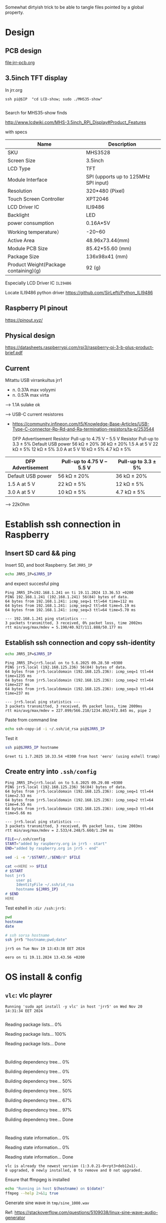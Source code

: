 #+PROPERTY: header-args+ :var  JRR5_IP_="192.168.1.241"
#+PROPERTY: header-args+ :var  JRR5_IP="jrr5.local"
#+PROPERTY: header-args+ :var  CONDA_ENV="pyyton3"

Somewhat dirtyish trick to be able to tangle files pointed by a global property.

#+BEGIN_SRC elisp :eval no-export :exports none
(defun jj-org-tmp-get-global-prop ( prop )
  "Read global org property 'prop'"
(let ((keyVal 
       (seq-find (lambda (x) (string= (car(split-string  x "=")) prop))
		 (org-babel--get-vars (org-babel-parse-header-arguments (org-entry-get-with-inheritance "header-args")))
		)))	
  (if keyVal (string-trim  (nth 1 (split-string keyVal "=" )) "\""  "\""  )))
)
#+END_SRC

#+RESULTS:
: jj-org-tmp-get-global-prop

* Design
** PCB design

[[file:jrr-pcb.org]]

** 3.5inch TFT display

In jrr.org

#+begin_example
ssh pi@$IP  "cd LCD-show; sudo ./MHS35-show"

#+end_example

Search for MHS35-show finds

http://www.lcdwiki.com/MHS-3.5inch_RPi_Display#Product_Features

with specs

| Name                                  | Description                          |
|---------------------------------------+--------------------------------------|
| SKU                                   | MHS3528                              |
| Screen Size                           | 3.5inch                              |
| LCD Type                              | TFT                                  |
| Module Interface                      | SPI (upports up to 125MHz SPI input) |
| Resolution                            | 320*480 (Pixel)                      |
| Touch Screen Controller               | XPT2046                              |
| LCD Driver IC                         | ILI9486                              |
| Backlight                             | LED                                  |
| power consumption                     | 0.16A*5V                             |
| Working temperature）                 | -20~60                               |
| Active Area                           | 48.96x73.44(mm)                      |
| Module PCB Size                       | 85.42*55.60 (mm)                     |
| Package Size                          | 136x98x41 (mm)                       |
| Product Weight(Package containing)(g) | 92 (g)                               |


Especially LCD Driver IC ~ILI9486~

Locate ILI9486 python driver https://github.com/SirLefti/Python_ILI9486

** Raspberry PI pinout

https://pinout.xyz/

** Physical design

https://datasheets.raspberrypi.com/rpi3/raspberry-pi-3-b-plus-product-brief.pdf

[[file:pics-keep/RPI-physical-dimensions.png]]

** Current

Mitattu USB virrankultus jrr1
- n. 0.37A max volyymi
- n. 0.57A max virta

--> 1.1A sulake ok

--> USB-C current resistores
   - https://community.infineon.com/t5/Knowledge-Base-Articles/USB-Type-C-connector-Rp-Rd-and-Ra-termination-resistors/ta-p/253544

     DFP Advertisement 	     Resistor Pull-up to
     4.75 V – 5.5 V 	     Resistor Pull-up to
     3.3 ± 5%
     Default USB power 	     56 kΩ ± 20% 	     36 kΩ ± 20%
     1.5 A at 5 V 	     22 kΩ ± 5% 	     12 kΩ ± 5%
     3.0 A at 5 V 	     10 kΩ ± 5% 	     4.7 kΩ ± 5%

| DFP Advertisement | Pull-up to 4.75 V – 5.5 V | Pull-up to 3.3 ± 5% |
|-------------------+---------------------------+---------------------|
| Default USB power | 56 kΩ ± 20%               | 36 kΩ ± 20%         |
| 1.5 A at 5 V      | 22 kΩ ± 5%                | 12 kΩ ± 5%          |
| 3.0 A at 5 V      | 10 kΩ ± 5%                | 4.7 kΩ ± 5%         |

--> 22kOhm     

* Establish ssh connection in Raspberry
** Insert SD card && ping

Insert SD, and boot Raspberry. Set ~JRR5_IP~

#+BEGIN_SRC bash :eval no-export :results output
echo JRR5_IP=$JRR5_IP
#+END_SRC

#+RESULTS:
: JRR5_IP=jrr5.local

and expect succesful ping
#+call: ping-ip()

#+RESULTS:
: Ping JRR5_IP=192.168.1.241 on ti 19.11.2024 13.36.53 +0200
: PING 192.168.1.241 (192.168.1.241) 56(84) bytes of data.
: 64 bytes from 192.168.1.241: icmp_seq=1 ttl=64 time=112 ms
: 64 bytes from 192.168.1.241: icmp_seq=2 ttl=64 time=5.19 ms
: 64 bytes from 192.168.1.241: icmp_seq=3 ttl=64 time=5.70 ms
: 
: --- 192.168.1.241 ping statistics ---
: 3 packets transmitted, 3 received, 0% packet loss, time 2002ms
: rtt min/avg/max/mdev = 5.190/40.927/111.888/50.177 ms

** Establish ssh connection and copy ssh-identity

#+BEGIN_SRC bash :eval no-export :results output
echo JRR5_IP=$JRR5_IP
#+END_SRC

#+RESULTS:
: JRR5_IP=jrr5.local




#+call: ping-ip()

#+RESULTS:
: Ping JRR5_IP=jrr5.local on to 5.6.2025 09.28.50 +0300
: PING jrr5.local (192.168.125.236) 56(84) bytes of data.
: 64 bytes from jrr5.localdomain (192.168.125.236): icmp_seq=1 ttl=64 time=1235 ms
: 64 bytes from jrr5.localdomain (192.168.125.236): icmp_seq=2 ttl=64 time=227 ms
: 64 bytes from jrr5.localdomain (192.168.125.236): icmp_seq=3 ttl=64 time=237 ms
: 
: --- jrr5.local ping statistics ---
: 3 packets transmitted, 3 received, 0% packet loss, time 2009ms
: rtt min/avg/max/mdev = 227.099/566.210/1234.892/472.845 ms, pipe 2



Paste from command line
#+BEGIN_SRC sh :eval no-export :results output
echo ssh-copy-id -i ~/.ssh/id_rsa pi@$JRR5_IP
#+END_SRC

#+RESULTS:
: ssh-copy-id -i /home/jj/.ssh/id_rsa pi@192.168.110.73

Test it
#+BEGIN_SRC bash :eval no-export :results output 
ssh pi@$JRR5_IP hostname
#+END_SRC

#+RESULTS:
: jrr5

#+call: greet-tramp()

#+RESULTS:
: Greet ti 1.7.2025 10.33.54 +0300 from host 'eero' (using eshell tramp)


** Create entry into ~.ssh/config~

#+call: ping-ip[:dir "."]()

#+RESULTS:
: Ping JRR5_IP=jrr5.local on to 5.6.2025 09.29.08 +0300
: PING jrr5.local (192.168.125.236) 56(84) bytes of data.
: 64 bytes from jrr5.localdomain (192.168.125.236): icmp_seq=1 ttl=64 time=2.53 ms
: 64 bytes from jrr5.localdomain (192.168.125.236): icmp_seq=2 ttl=64 time=4.55 ms
: 64 bytes from jrr5.localdomain (192.168.125.236): icmp_seq=3 ttl=64 time=5.66 ms
: 
: --- jrr5.local ping statistics ---
: 3 packets transmitted, 3 received, 0% packet loss, time 2003ms
: rtt min/avg/max/mdev = 2.533/4.248/5.660/1.294 ms




#+BEGIN_SRC bash :eval no-export :results output
FILE=~/.ssh/config
START="added by raspberry.org in jrr5 - start"
END="added by raspberry.org in jrr5 - end"

sed -i -e "/$START/,/$END/d" $FILE

cat <<HERE >> $FILE
# $START
host jrr5
     user pi
     IdentityFile ~/.ssh/id_rsa
     hostname ${JRR5_IP}
# $END
HERE
#+END_SRC

#+RESULTS:

Test eshell in ~:dir /ssh:jrr5:~

#+BEGIN_SRC bash :eval no-export :results output :dir /ssh:jrr5:
pwd
hostname
date
#+END_SRC

#+RESULTS:
: /home/pi
: jrr5
: Tue Nov 19 13:42:23 EET 2024


#+BEGIN_SRC bash :eval no-export :results output
# ssh sorsa hostname
ssh jrr5 "hostname;pwd;date"
#+END_SRC

#+RESULTS:
: jrr5
: /home/pi
: Tue Nov 19 13:42:11 EET 2024

#+call: hosti()

#+RESULTS:
: jrr5 on Tue Nov 19 13:43:38 EET 2024


#+call: hosti[:dir .]()

#+RESULTS:
: eero on ti 19.11.2024 13.43.56 +0200

* OS install & config
:PROPERTIES:
:header-args+: :dir  /ssh:jrr5:
:END:
** ~vlc~: vlc playrer


#+call: apt-install(PKG="vlc")

#+RESULTS:
: Running 'sudo apt install -y vlc' in host 'jrr5' on Wed Nov 20 14:31:34 EET 2024
: Reading package lists... 0%Reading package lists... 100%Reading package lists... Done
: Building dependency tree... 0%Building dependency tree... 0%Building dependency tree... 50%Building dependency tree... 50%Building dependency tree... 67%Building dependency tree... 97%Building dependency tree... Done
: Reading state information... 0% Reading state information... 0%Reading state information... Done
: vlc is already the newest version (1:3.0.21-0+rpt3+deb12u1).
: 0 upgraded, 0 newly installed, 0 to remove and 0 not upgraded.

Ensure that ffmpgeg is installed

#+BEGIN_SRC bash :eval no-export :results output :dir /ssh:jrr5:
echo "Running in host $(hostname) on $(date)"
ffmpeg --help 2>&1; true
#+END_SRC

#+RESULTS:
#+begin_example
Running in host jrr5 on Wed Nov 20 14:39:18 EET 2024
ffmpeg version 5.1.6-0+deb12u1+rpt1 Copyright (c) 2000-2024 the FFmpeg developers
  built with gcc 12 (Debian 12.2.0-14)
  configuration: --prefix=/usr --extra-version=0+deb12u1+rpt1 --toolchain=hardened --incdir=/usr/include/aarch64-linux-gnu --enable-gpl --disable-stripping --disable-mmal --enable-gnutls --enable-ladspa --enable-libaom --enable-libass --enable-libbluray --enable-libbs2b --enable-libcaca --enable-libcdio --enable-libcodec2 --enable-libdav1d --enable-libflite --enable-libfontconfig --enable-libfreetype --enable-libfribidi --enable-libglslang --enable-libgme --enable-libgsm --enable-libjack --enable-libmp3lame --enable-libmysofa --enable-libopenjpeg --enable-libopenmpt --enable-libopus --enable-libpulse --enable-librabbitmq --enable-librist --enable-librubberband --enable-libshine --enable-libsnappy --enable-libsoxr --enable-libspeex --enable-libsrt --enable-libssh --enable-libsvtav1 --enable-libtheora --enable-libtwolame --enable-libvidstab --enable-libvorbis --enable-libvpx --enable-libwebp --enable-libx265 --enable-libxml2 --enable-libxvid --enable-libzimg --enable-libzmq --enable-libzvbi --enable-lv2 --enable-omx --enable-openal --enable-opencl --enable-opengl --enable-sand --enable-sdl2 --disable-sndio --enable-libjxl --enable-neon --enable-v4l2-request --enable-libudev --enable-epoxy --libdir=/usr/lib/aarch64-linux-gnu --arch=arm64 --enable-pocketsphinx --enable-librsvg --enable-libdc1394 --enable-libdrm --enable-vout-drm --enable-libiec61883 --enable-chromaprint --enable-frei0r --enable-libx264 --enable-libplacebo --enable-librav1e --enable-shared
  libavutil      57. 28.100 / 57. 28.100
  libavcodec     59. 37.100 / 59. 37.100
  libavformat    59. 27.100 / 59. 27.100
  libavdevice    59.  7.100 / 59.  7.100
  libavfilter     8. 44.100 /  8. 44.100
  libswscale      6.  7.100 /  6.  7.100
  libswresample   4.  7.100 /  4.  7.100
  libpostproc    56.  6.100 / 56.  6.100
Hyper fast Audio and Video encoder
usage: ffmpeg [options] [[infile options] -i infile]... {[outfile options] outfile}...

Getting help:
    -h      -- print basic options
    -h long -- print more options
    -h full -- print all options (including all format and codec specific options, very long)
    -h type=name -- print all options for the named decoder/encoder/demuxer/muxer/filter/bsf/protocol
    See man ffmpeg for detailed description of the options.

Print help / information / capabilities:
-L                  show license
-h topic            show help
-? topic            show help
-help topic         show help
--help topic        show help
-version            show version
-buildconf          show build configuration
-formats            show available formats
-muxers             show available muxers
-demuxers           show available demuxers
-devices            show available devices
-codecs             show available codecs
-decoders           show available decoders
-encoders           show available encoders
-bsfs               show available bit stream filters
-protocols          show available protocols
-filters            show available filters
-pix_fmts           show available pixel formats
-layouts            show standard channel layouts
-sample_fmts        show available audio sample formats
-dispositions       show available stream dispositions
-colors             show available color names
-sources device     list sources of the input device
-sinks device       list sinks of the output device
-hwaccels           show available HW acceleration methods

Global options (affect whole program instead of just one file):
-loglevel loglevel  set logging level
-v loglevel         set logging level
-report             generate a report
-max_alloc bytes    set maximum size of a single allocated block
-y                  overwrite output files
-n                  never overwrite output files
-ignore_unknown     Ignore unknown stream types
-filter_threads     number of non-complex filter threads
-filter_complex_threads  number of threads for -filter_complex
-stats              print progress report during encoding
-max_error_rate maximum error rate  ratio of decoding errors (0.0: no errors, 1.0: 100% errors) above which ffmpeg returns an error instead of success.
-vol volume         change audio volume (256=normal)

Per-file main options:
-f fmt              force format
-c codec            codec name
-codec codec        codec name
-pre preset         preset name
-map_metadata outfile[,metadata]:infile[,metadata]  set metadata information of outfile from infile
-t duration         record or transcode "duration" seconds of audio/video
-to time_stop       record or transcode stop time
-fs limit_size      set the limit file size in bytes
-ss time_off        set the start time offset
-sseof time_off     set the start time offset relative to EOF
-seek_timestamp     enable/disable seeking by timestamp with -ss
-timestamp time     set the recording timestamp ('now' to set the current time)
-metadata string=string  add metadata
-program title=string:st=number...  add program with specified streams
-target type        specify target file type ("vcd", "svcd", "dvd", "dv" or "dv50" with optional prefixes "pal-", "ntsc-" or "film-")
-apad               audio pad
-frames number      set the number of frames to output
-filter filter_graph  set stream filtergraph
-filter_script filename  read stream filtergraph description from a file
-reinit_filter      reinit filtergraph on input parameter changes
-discard            discard
-disposition        disposition

Video options:
-vframes number     set the number of video frames to output
-r rate             set frame rate (Hz value, fraction or abbreviation)
-fpsmax rate        set max frame rate (Hz value, fraction or abbreviation)
-s size             set frame size (WxH or abbreviation)
-aspect aspect      set aspect ratio (4:3, 16:9 or 1.3333, 1.7777)
-vn                 disable video
-vcodec codec       force video codec ('copy' to copy stream)
-timecode hh:mm:ss[:;.]ff  set initial TimeCode value.
-pass n             select the pass number (1 to 3)
-vf filter_graph    set video filters
-ab bitrate         audio bitrate (please use -b:a)
-b bitrate          video bitrate (please use -b:v)
-dn                 disable data

Audio options:
-aframes number     set the number of audio frames to output
-aq quality         set audio quality (codec-specific)
-ar rate            set audio sampling rate (in Hz)
-ac channels        set number of audio channels
-an                 disable audio
-acodec codec       force audio codec ('copy' to copy stream)
-vol volume         change audio volume (256=normal)
-af filter_graph    set audio filters

Subtitle options:
-s size             set frame size (WxH or abbreviation)
-sn                 disable subtitle
-scodec codec       force subtitle codec ('copy' to copy stream)
-stag fourcc/tag    force subtitle tag/fourcc
-fix_sub_duration   fix subtitles duration
-canvas_size size   set canvas size (WxH or abbreviation)
-spre preset        set the subtitle options to the indicated preset


#+end_example

Generate sine wave in ~tmp/sine_1000.wav~

Ref: https://stackoverflow.com/questions/5109038/linux-sine-wave-audio-generator

#+BEGIN_SRC bash :eval no-export :results output :dir /ssh:jrr5:
echo "Running in $(pwd) in host '$(hostname)' on $(date)"
FILE="tmp/sine_1000.wav"
rm -f $FILE
ffmpeg -f lavfi -i "sine=f=1000:d=2" -ac 2 -y -nostdin $FILE 2>&1; true
ls -ltr $FILE
#+END_SRC

#+RESULTS:
#+begin_example
Running in /home/pi in host 'jrr5' on Wed Nov 20 14:52:03 EET 2024
ffmpeg version 5.1.6-0+deb12u1+rpt1 Copyright (c) 2000-2024 the FFmpeg developers
  built with gcc 12 (Debian 12.2.0-14)
  configuration: --prefix=/usr --extra-version=0+deb12u1+rpt1 --toolchain=hardened --incdir=/usr/include/aarch64-linux-gnu --enable-gpl --disable-stripping --disable-mmal --enable-gnutls --enable-ladspa --enable-libaom --enable-libass --enable-libbluray --enable-libbs2b --enable-libcaca --enable-libcdio --enable-libcodec2 --enable-libdav1d --enable-libflite --enable-libfontconfig --enable-libfreetype --enable-libfribidi --enable-libglslang --enable-libgme --enable-libgsm --enable-libjack --enable-libmp3lame --enable-libmysofa --enable-libopenjpeg --enable-libopenmpt --enable-libopus --enable-libpulse --enable-librabbitmq --enable-librist --enable-librubberband --enable-libshine --enable-libsnappy --enable-libsoxr --enable-libspeex --enable-libsrt --enable-libssh --enable-libsvtav1 --enable-libtheora --enable-libtwolame --enable-libvidstab --enable-libvorbis --enable-libvpx --enable-libwebp --enable-libx265 --enable-libxml2 --enable-libxvid --enable-libzimg --enable-libzmq --enable-libzvbi --enable-lv2 --enable-omx --enable-openal --enable-opencl --enable-opengl --enable-sand --enable-sdl2 --disable-sndio --enable-libjxl --enable-neon --enable-v4l2-request --enable-libudev --enable-epoxy --libdir=/usr/lib/aarch64-linux-gnu --arch=arm64 --enable-pocketsphinx --enable-librsvg --enable-libdc1394 --enable-libdrm --enable-vout-drm --enable-libiec61883 --enable-chromaprint --enable-frei0r --enable-libx264 --enable-libplacebo --enable-librav1e --enable-shared
  libavutil      57. 28.100 / 57. 28.100
  libavcodec     59. 37.100 / 59. 37.100
  libavformat    59. 27.100 / 59. 27.100
  libavdevice    59.  7.100 / 59.  7.100
  libavfilter     8. 44.100 /  8. 44.100
  libswscale      6.  7.100 /  6.  7.100
  libswresample   4.  7.100 /  4.  7.100
  libpostproc    56.  6.100 / 56.  6.100
Input #0, lavfi, from 'sine=f=1000:d=2':
  Duration: N/A, start: 0.000000, bitrate: 705 kb/s
  Stream #0:0: Audio: pcm_s16le, 44100 Hz, mono, s16, 705 kb/s
Stream mapping:
  Stream #0:0 -> #0:0 (pcm_s16le (native) -> pcm_s16le (native))
Output #0, wav, to 'tmp/sine_1000.wav':
  Metadata:
    ISFT            : Lavf59.27.100
  Stream #0:0: Audio: pcm_s16le ([1][0][0][0] / 0x0001), 44100 Hz, stereo, s16, 1411 kb/s
    Metadata:
      encoder         : Lavc59.37.100 pcm_s16le
size=       4kB time=00:00:00.02 bitrate=1438.1kbits/s speed=1.16e+04x    size=     345kB time=00:00:02.00 bitrate=1411.5kbits/s speed=65.2x    
video:0kB audio:345kB subtitle:0kB other streams:0kB global headers:0kB muxing overhead: 0.022109%
-rw-r--r-- 1 pi pi 352878 Nov 20 14:52 tmp/sine_1000.wav
#+end_example
** ~audacity~: the world's most popular audio editing and recording app

#+BEGIN_SRC bash :eval no-export :results output
echo "Running in host '$(hostname)' on $(date)"

#+END_SRC

#+RESULTS:
: Running in host 'jrr5' on Tue Nov 26 10:31:46 EET 2024

#+BEGIN_SRC bash :eval no-export :results output
sudo apt-get -y install audacity
#+END_SRC

#+RESULTS:
#+begin_example
Reading package lists... 0%Reading package lists... 100%Reading package lists... Done
Building dependency tree... 0%Building dependency tree... 0%Building dependency tree... 50%Building dependency tree... 50%Building dependency tree... 57%Building dependency tree... 76%Building dependency tree... 96%Building dependency tree... Done
Reading state information... 0% Reading state information... 0%Reading state information... Done
The following additional packages will be installed:
  audacity-data libflac++10 libpcre2-32-0 libportaudio2 libportsmf0 libsbsms10
  libsuil-0-0 libvamp-hostsdk3v5 libwxbase3.2-1 libwxgtk3.2-1
Suggested packages:
  ladspa-plugin
The following NEW packages will be installed:
  audacity audacity-data libflac++10 libpcre2-32-0 libportaudio2 libportsmf0
  libsbsms10 libsuil-0-0 libvamp-hostsdk3v5 libwxbase3.2-1 libwxgtk3.2-1
0 upgraded, 11 newly installed, 0 to remove and 9 not upgraded.
Need to get 12.7 MB of archives.
After this operation, 61.3 MB of additional disk space will be used.
0% [Working]            Get:1 http://deb.debian.org/debian bookworm/main arm64 audacity-data all 3.2.4+dfsg-1 [2409 kB]
0% [1 audacity-data 0 B/2409 kB 0%]11% [1 audacity-data 1679 kB/2409 kB 70%]                                         17% [Working]             Get:2 http://deb.debian.org/debian bookworm/main arm64 libflac++10 arm64 1.4.2+ds-2 [50.4 kB]
17% [2 libflac++10 2888 B/50.4 kB 6%]                                     19% [Working]             Get:3 http://deb.debian.org/debian bookworm/main arm64 libportaudio2 arm64 19.6.0-1.2 [61.2 kB]
19% [3 libportaudio2 2335 B/61.2 kB 4%]                                       21% [Working]             Get:4 http://deb.debian.org/debian bookworm/main arm64 libportsmf0 arm64 0.1~svn20101010-6 [52.3 kB]
21% [4 libportsmf0 5776 B/52.3 kB 11%]                                      23% [Working]             Get:5 http://deb.debian.org/debian bookworm/main arm64 libsbsms10 arm64 2.3.0-1 [100 kB]
23% [5 libsbsms10 0 B/100 kB 0%]                                26% [Working]             Get:6 http://deb.debian.org/debian bookworm/main arm64 libsuil-0-0 arm64 0.10.18-1 [26.2 kB]
26% [6 libsuil-0-0 9433 B/26.2 kB 36%]                                      28% [Working]             Get:7 http://deb.debian.org/debian bookworm/main arm64 libvamp-hostsdk3v5 arm64 2.10.0-3 [81.7 kB]
28% [7 libvamp-hostsdk3v5 769 B/81.7 kB 1%]                                           30% [Working]             Get:8 http://deb.debian.org/debian bookworm/main arm64 libpcre2-32-0 arm64 10.42-1 [207 kB]
30% [8 libpcre2-32-0 15.5 kB/207 kB 8%]                                       33% [Working]             Get:9 http://deb.debian.org/debian bookworm/main arm64 libwxbase3.2-1 arm64 3.2.2+dfsg-2 [835 kB]
33% [9 libwxbase3.2-1 2966 B/835 kB 0%]                                       40% [Working]             Get:10 http://deb.debian.org/debian bookworm/main arm64 libwxgtk3.2-1 arm64 3.2.2+dfsg-2 [3984 kB]
40% [10 libwxgtk3.2-1 153 B/3984 kB 0%]51% [10 libwxgtk3.2-1 1615 kB/3984 kB 41%]61% [10 libwxgtk3.2-1 3242 kB/3984 kB 81%]                                          67% [Working]             Get:11 http://deb.debian.org/debian bookworm/main arm64 audacity arm64 3.2.4+dfsg-1 [4880 kB]
68% [11 audacity 21.2 kB/4880 kB 0%]77% [11 audacity 1571 kB/4880 kB 32%]88% [11 audacity 3250 kB/4880 kB 67%]98% [11 audacity 4807 kB/4880 kB 98%]                                     100% [Working]              Fetched 12.7 MB in 4s (3109 kB/s)
Selecting previously unselected package audacity-data.
(Reading database ... (Reading database ... 5%(Reading database ... 10%(Reading database ... 15%(Reading database ... 20%(Reading database ... 25%(Reading database ... 30%(Reading database ... 35%(Reading database ... 40%(Reading database ... 45%(Reading database ... 50%(Reading database ... 55%(Reading database ... 60%(Reading database ... 65%(Reading database ... 70%(Reading database ... 75%(Reading database ... 80%(Reading database ... 85%(Reading database ... 90%(Reading database ... 95%(Reading database ... 100%(Reading database ... 128596 files and directories currently installed.)
Preparing to unpack .../00-audacity-data_3.2.4+dfsg-1_all.deb ...
Unpacking audacity-data (3.2.4+dfsg-1) ...
Selecting previously unselected package libflac++10:arm64.
Preparing to unpack .../01-libflac++10_1.4.2+ds-2_arm64.deb ...
Unpacking libflac++10:arm64 (1.4.2+ds-2) ...
Selecting previously unselected package libportaudio2:arm64.
Preparing to unpack .../02-libportaudio2_19.6.0-1.2_arm64.deb ...
Unpacking libportaudio2:arm64 (19.6.0-1.2) ...
Selecting previously unselected package libportsmf0:arm64.
Preparing to unpack .../03-libportsmf0_0.1~svn20101010-6_arm64.deb ...
Unpacking libportsmf0:arm64 (0.1~svn20101010-6) ...
Selecting previously unselected package libsbsms10:arm64.
Preparing to unpack .../04-libsbsms10_2.3.0-1_arm64.deb ...
Unpacking libsbsms10:arm64 (2.3.0-1) ...
Selecting previously unselected package libsuil-0-0:arm64.
Preparing to unpack .../05-libsuil-0-0_0.10.18-1_arm64.deb ...
Unpacking libsuil-0-0:arm64 (0.10.18-1) ...
Selecting previously unselected package libvamp-hostsdk3v5:arm64.
Preparing to unpack .../06-libvamp-hostsdk3v5_2.10.0-3_arm64.deb ...
Unpacking libvamp-hostsdk3v5:arm64 (2.10.0-3) ...
Selecting previously unselected package libpcre2-32-0:arm64.
Preparing to unpack .../07-libpcre2-32-0_10.42-1_arm64.deb ...
Unpacking libpcre2-32-0:arm64 (10.42-1) ...
Selecting previously unselected package libwxbase3.2-1:arm64.
Preparing to unpack .../08-libwxbase3.2-1_3.2.2+dfsg-2_arm64.deb ...
Unpacking libwxbase3.2-1:arm64 (3.2.2+dfsg-2) ...
Selecting previously unselected package libwxgtk3.2-1:arm64.
Preparing to unpack .../09-libwxgtk3.2-1_3.2.2+dfsg-2_arm64.deb ...
Unpacking libwxgtk3.2-1:arm64 (3.2.2+dfsg-2) ...
Selecting previously unselected package audacity.
Preparing to unpack .../10-audacity_3.2.4+dfsg-1_arm64.deb ...
Unpacking audacity (3.2.4+dfsg-1) ...
Setting up libportaudio2:arm64 (19.6.0-1.2) ...
Setting up libvamp-hostsdk3v5:arm64 (2.10.0-3) ...
Setting up audacity-data (3.2.4+dfsg-1) ...
Setting up libportsmf0:arm64 (0.1~svn20101010-6) ...
Setting up libsuil-0-0:arm64 (0.10.18-1) ...
Setting up libflac++10:arm64 (1.4.2+ds-2) ...
Setting up libpcre2-32-0:arm64 (10.42-1) ...
Setting up libsbsms10:arm64 (2.3.0-1) ...
Setting up libwxbase3.2-1:arm64 (3.2.2+dfsg-2) ...
Setting up libwxgtk3.2-1:arm64 (3.2.2+dfsg-2) ...
Setting up audacity (3.2.4+dfsg-1) ...
Processing triggers for shared-mime-info (2.2-1) ...
Processing triggers for mailcap (3.70+nmu1) ...
Processing triggers for desktop-file-utils (0.26-1) ...
Processing triggers for hicolor-icon-theme (0.17-2) ...
Processing triggers for gnome-menus (3.36.0-1.1) ...
Processing triggers for libc-bin (2.36-9+rpt2+deb12u9) ...
Processing triggers for man-db (2.11.2-2) ...
#+end_example
** ~evtest~

#+call: apt-update()

#+RESULTS:
: Running 'sudo apt-get update' in host 'jrr5' on Fri Mar 14 15:23:39 EET 2025
: 0% [Working]            Hit:1 http://deb.debian.org/debian bookworm InRelease
: 0% [Connecting to archive.raspberrypi.com]                                          Hit:2 http://deb.debian.org/debian-security bookworm-security InRelease
:                                           Get:3 http://deb.debian.org/debian bookworm-updates InRelease [55.4 kB]
: 0% [Connecting to archive.raspberrypi.com (46.235.231.111)]                                                           Get:4 http://archive.raspberrypi.com/debian bookworm InRelease [39.3 kB]
:                                                            0% [4 InRelease 14.2 kB/39.3 kB 36%]                                    0% [Working]0% [Working]0% [Working]0% [Working]0% [Working]26% [Working]             Get:5 http://archive.raspberrypi.com/debian bookworm/main arm64 Packages [518 kB]
: 26% [5 Packages 5547 B/518 kB 1%]                                 62% [Working]62% [5 Packages store 0 B] [Waiting for headers]                                                Get:6 http://archive.raspberrypi.com/debian bookworm/main armhf Packages [546 kB]
: 62% [5 Packages store 0 B] [6 Packages 5547 B/546 kB 1%]                                                        82% [6 Packages 295 kB/546 kB 54%]                                  100% [Working]100% [6 Packages store 0 B]                           100% [Working]              Fetched 1158 kB in 3s (380 kB/s)
: Reading package lists... 0%Reading package lists... 0%Reading package lists... 0%Reading package lists... 10%Reading package lists... 19%Reading package lists... 28%Reading package lists... 34%Reading package lists... 34%Reading package lists... 36%Reading package lists... 47%Reading package lists... 58%Reading package lists... 67%Reading package lists... 68%Reading package lists... 68%Reading package lists... 78%Reading package lists... 90%Reading package lists... 91%Reading package lists... 91%Reading package lists... 91%Reading package lists... 91%Reading package lists... 91%Reading package lists... 91%Reading package lists... 92%Reading package lists... 92%Reading package lists... 92%Reading package lists... 92%Reading package lists... 92%Reading package lists... 92%Reading package lists... 92%Reading package lists... 92%Reading package lists... 92%Reading package lists... 92%Reading package lists... 92%Reading package lists... 92%Reading package lists... 92%Reading package lists... 92%Reading package lists... 94%Reading package lists... 94%Reading package lists... 95%Reading package lists... 95%Reading package lists... 95%Reading package lists... 95%Reading package lists... 95%Reading package lists... 95%Reading package lists... 95%Reading package lists... 95%Reading package lists... 95%Reading package lists... 95%Reading package lists... 95%Reading package lists... 95%Reading package lists... 95%Reading package lists... 95%Reading package lists... 95%Reading package lists... 95%Reading package lists... 96%Reading package lists... 96%Reading package lists... 96%Reading package lists... 96%Reading package lists... 96%Reading package lists... 96%Reading package lists... 96%Reading package lists... 96%Reading package lists... 96%Reading package lists... 96%Reading package lists... 96%Reading package lists... 96%Reading package lists... 96%Reading package lists... 96%Reading package lists... 96%Reading package lists... 96%Reading package lists... 97%Reading package lists... 97%Reading package lists... 98%Reading package lists... 98%Reading package lists... 99%Reading package lists... Done

#+call: apt-install(PKG="evtest")

#+RESULTS:
#+begin_example
Running 'sudo apt install -y evtest' in host 'jrr5' on Wed Jan 15 08:57:26 EET 2025
Reading package lists... 0%Reading package lists... 100%Reading package lists... Done
Building dependency tree... 0%Building dependency tree... 0%Building dependency tree... 50%Building dependency tree... 50%Building dependency tree... 70%Building dependency tree... Done
Reading state information... 0% Reading state information... 0%Reading state information... Done
The following additional packages will be installed:
  evemu-tools libevemu3
The following NEW packages will be installed:
  evemu-tools evtest libevemu3
0 upgraded, 3 newly installed, 0 to remove and 117 not upgraded.
Need to get 43.6 kB of archives.
After this operation, 211 kB of additional disk space will be used.
[33m0% [Working][0m            Get:1 http://deb.debian.org/debian bookworm/main arm64 libevemu3 arm64 2.7.0-3 [12.4 kB]
[33m8% [1 libevemu3 4332 B/12.4 kB 35%][0m[33m                                   29% [Working][0m             Get:2 http://deb.debian.org/debian bookworm/main arm64 evemu-tools arm64 2.7.0-3 [15.3 kB]
[33m31% [2 evemu-tools 767 B/15.3 kB 5%][0m[33m                                    64% [Working][0m             Get:3 http://deb.debian.org/debian bookworm/main arm64 evtest arm64 1:1.35-1 [15.8 kB]
[33m72% [3 evtest 4332 B/15.8 kB 27%][0m[33m                                 100% [Working][0m              Fetched 43.6 kB in 0s (597 kB/s)
debconf: unable to initialize frontend: Dialog
debconf: (Dialog frontend will not work on a dumb terminal, an emacs shell buffer, or without a controlling terminal.)
debconf: falling back to frontend: Readline
Selecting previously unselected package libevemu3:arm64.
(Reading database ... (Reading database ... 5%(Reading database ... 10%(Reading database ... 15%(Reading database ... 20%(Reading database ... 25%(Reading database ... 30%(Reading database ... 35%(Reading database ... 40%(Reading database ... 45%(Reading database ... 50%(Reading database ... 55%(Reading database ... 60%(Reading database ... 65%(Reading database ... 70%(Reading database ... 75%(Reading database ... 80%(Reading database ... 85%(Reading database ... 90%(Reading database ... 95%(Reading database ... 100%(Reading database ... 128946 files and directories currently installed.)
Preparing to unpack .../libevemu3_2.7.0-3_arm64.deb ...
Unpacking libevemu3:arm64 (2.7.0-3) ...
Selecting previously unselected package evemu-tools.
Preparing to unpack .../evemu-tools_2.7.0-3_arm64.deb ...
Unpacking evemu-tools (2.7.0-3) ...
Selecting previously unselected package evtest.
Preparing to unpack .../evtest_1%3a1.35-1_arm64.deb ...
Unpacking evtest (1:1.35-1) ...
Setting up libevemu3:arm64 (2.7.0-3) ...
Setting up evtest (1:1.35-1) ...
Setting up evemu-tools (2.7.0-3) ...
Processing triggers for man-db (2.11.2-2) ...
Processing triggers for libc-bin (2.36-9+rpt2+deb12u9) ...
#+end_example

Testing evtest

#+BEGIN_SRC elisp :noweb yes :results output :eval no-export :exports none 
(start-process "server" "buf-server" "xterm"  "-T" "evtest" "-fa" "'Monospace'" "-fs" "12"  "-hold" "-e"  "bash" "-c" "ssh jrr5 sudo evtest")
#+END_SRC

#+RESULTS:

** ~python3-pip~: 

#+call: apt-install(PKG="python3-pip")

#+RESULTS:
: Running 'sudo apt install -y python3-pip' in host 'jrr5' on Sun Dec  8 21:48:46 EET 2024
: Reading package lists... 0%Reading package lists... 100%Reading package lists... Done
: Building dependency tree... 0%Building dependency tree... 0%Building dependency tree... 50%Building dependency tree... 50%Building dependency tree... 71%Building dependency tree... Done
: Reading state information... 0% Reading state information... 0%Reading state information... Done
: python3-pip is already the newest version (23.0.1+dfsg-1+rpt1).
: 0 upgraded, 0 newly installed, 0 to remove and 39 not upgraded.

** ~python-pil~: install PKG 'pillow'

#+call: apt-install(PKG="python3-pillow")

#+RESULTS:
: Running 'sudo apt install -y python3-pillow' in host 'jrr5' on Sun Dec  8 21:56:00 EET 2024
: Reading package lists... 0%Reading package lists... 100%Reading package lists... Done
: Building dependency tree... 0%Building dependency tree... 0%Building dependency tree... 50%Building dependency tree... 50%Building dependency tree... 71%Building dependency tree... Done
: Reading state information... 0% Reading state information... 0%Reading state information... Done
: Note, selecting 'python3-pil' instead of 'python3-pillow'
: python3-pil is already the newest version (9.4.0-1.1+deb12u1).
: python3-pil set to manually installed.
: 0 upgraded, 0 newly installed, 0 to remove and 39 not upgraded.

** ~RPi.GPIO~
:PROPERTIES:
:header-args+: :var  PKG="python3-Jetson.GPIO"
:END:

#+call: apt-search(PKG="GPIO")

#+RESULTS:
#+begin_example
Running in host 'jrr5' on Sun Dec  8 22:09:26 EET 2024
PKG=GPIO
airspyhf - HF+VHF software defined radio receiver - user runtime
libbcm2835-dev - access to GPIO and other IO functions on the Broadcom BCM 2835 chip
librte-raw-cnxk-gpio23 - Data Plane Development Kit (librte-raw-cnxk-gpio runtime library)
ledmon - Enclosure LED Utilities
gpiod - Tools for interacting with Linux GPIO character device - binary
libgpiod-dev - C library for interacting with Linux GPIO device - static libraries and headers
libgpiod-doc - C library for interacting with Linux GPIO device - library documentation
libgpiod2 - C library for interacting with Linux GPIO device - shared libraries
python3-libgpiod - Python bindings for libgpiod (Python 3)
libhipi-perl - Raspberry Pi GPIO Perl Modules
libpigpiod-if2-1 - Client library for Raspberry Pi GPIO control
python3-ftdi - user-space driver for popular FTDI devices
python3-ftdi-doc - user-space driver for popular FTDI devices. Documentation
python-periphery-doc - Peripheral I/O (Documentation)
python3-periphery - Peripheral I/O (Python3 version)
python3-rpi.gpio - Module to control Raspberry Pi GPIO channels (Python 3)
rpi.gpio-common - Module to control Raspberry Pi GPIO channels (common files)
stm32flash - STM32 chip flashing utility using a serial bootloader
svxlink-gpio - GPIO control scripts SvxLink amateur radio server
liblgpio-dev - Control GPIO pins via gpiochip devices - static libraries and headers
liblgpio1 - Control GPIO pins via gpiochip devices - shared libraries
libpigpio-dev - Client tools for Raspberry Pi GPIO control
libpigpio1 - Library for Raspberry Pi GPIO control
libpigpiod-if-dev - Development headers for client libraries for Raspberry Pi GPIO control
libpigpiod-if1 - Client library for Raspberry Pi GPIO control (deprecated)
librgpio-dev - Control GPIO pins remotely via rgpiod - static libraries and headers
librgpio1 - Control GPIO pins remotely via rgpiod - shared libraries
pigpio - Raspberry Pi GPIO control transitional package.
pigpio-tools - Client tools for Raspberry Pi GPIO control
pigpiod - Client tools for Raspberry Pi GPIO control
python-gpiozero-doc - Documentation for the gpiozero Python API
python-pigpio - Python module which talks to the pigpio daemon (Python 2)
python-rpi-lgpio-doc - Compatibility shim for lgpio emulating the RPi.GPIO API - docs
python3-gpiozero - Simple API for controlling devices attached to a Pi's GPIO pins
python3-lgpio - Control GPIO pins via gpiochip devices - python3 bindings
python3-lgpio-dbgsym - debug symbols for python3-lgpio
python3-pigpio - Python module which talks to the pigpio daemon (Python 3)
python3-rgpio - Control GPIO pins remotely via rgpiod - python3 bindings
python3-rpi-lgpio - Compatibility shim for lgpio emulating the RPi.GPIO API
raspi-gpio - Dump the state of the BCM270x GPIOs
raspi-gpio-dbgsym - debug symbols for raspi-gpio
raspi-utils-core - Collection of scripts and simple applications
rgpio-tools - Control GPIO pins remotely
rgpiod - Daemon permitting remote control of GPIO pins
#+end_example

#+call: apt-install-doc()

#+RESULTS:
: Running 'sudo apt install -y python3-Jetson.GPIO' in host 'jrr5' on Sun Dec  8 22:06:54 EET 2024
: PKG=python3-Jetson.GPIO

#+call: apt-install()

#+RESULTS:
: Running 'sudo apt install -y python3-Jetson.GPIO' in host 'jrr5' on Sun Dec  8 22:06:57 EET 2024
: Reading package lists... 0%Reading package lists... 100%Reading package lists... Done
: Building dependency tree... 0%Building dependency tree... 0%Building dependency tree... 50%Building dependency tree... 50%Building dependency tree... 71%Building dependency tree... Done
: Reading state information... 0% Reading state information... 0%Reading state information... Done
: [1;31mE: [0mUnable to locate package python3-Jetson.GPIO[0m
: [1;31mE: [0mCouldn't find any package by glob 'python3-Jetson.GPIO'[0m

** ~python3-numpy~

#+call: apt-search(PKG="python3-numpy")

#+RESULTS:
: Running in host 'jrr5' on Mon Dec  9 09:51:09 EET 2024
: PKG=python3-numpy
: python3-numpy - Fast array facility to the Python 3 language
: python3-stl - stl file and 3d object handling for the Python language
: python3-numpydoc - Sphinx extension to support docstrings in Numpy format -- Python3
: python3-numpy-groupies - performs operations on/with subsets of n-dim arrays
: python3-numpysane - more-reasonable core functionality for numpy

#+call: apt-install(PKG="python3-numpy")

#+RESULTS:
: Running 'sudo apt install -y python3-numpy' in host 'jrr5' on Mon Dec  9 09:51:29 EET 2024
: Reading package lists... 0%Reading package lists... 100%Reading package lists... Done
: Building dependency tree... 0%Building dependency tree... 0%Building dependency tree... 50%Building dependency tree... 50%Building dependency tree... 70%Building dependency tree... Done
: Reading state information... 0% Reading state information... 0%Reading state information... Done
: python3-numpy is already the newest version (1:1.24.2-1+deb12u1).
: 0 upgraded, 0 newly installed, 0 to remove and 39 not upgraded.

** ~spidev~ and ~spi-tools~
:PROPERTIES:
:header-args+: :var  PKG="python3-spidev"
:END:


#+call: apt-search(PKG="spidev")

#+RESULTS:
: Running in host 'jrr5' on Mon Dec  9 09:52:05 EET 2024
: PKG=spidev
: flashrom - Identify, read, write, erase, and verify BIOS/ROM/flash chips
: spi-tools - Simple command line tools to help using Linux spidev devices
: python3-spidev - Bindings for Linux SPI access through spidev (Python 3)
: python3-spidev-dbgsym - debug symbols for python3-spidev

#+call: apt-install(PKG="python3-spidev")

#+RESULTS:
: Running 'sudo apt install -y python3-spidev' in host 'jrr5' on Mon Dec  9 09:52:52 EET 2024
: Reading package lists... 0%Reading package lists... 100%Reading package lists... Done
: Building dependency tree... 0%Building dependency tree... 0%Building dependency tree... 50%Building dependency tree... 50%Building dependency tree... 71%Building dependency tree... Done
: Reading state information... 0% Reading state information... 0%Reading state information... Done
: python3-spidev is already the newest version (20200602~200721-1+bookworm).
: 0 upgraded, 0 newly installed, 0 to remove and 39 not upgraded.

#+call: apt-install(PKG="spi-tools")

#+RESULTS:
#+begin_example
Running 'sudo apt install -y spi-tools' in host 'jrr5' on Mon Dec  9 09:53:13 EET 2024
Reading package lists... 0%Reading package lists... 100%Reading package lists... Done
Building dependency tree... 0%Building dependency tree... 0%Building dependency tree... 50%Building dependency tree... 50%Building dependency tree... 70%Building dependency tree... Done
Reading state information... 0% Reading state information... 0%Reading state information... Done
The following NEW packages will be installed:
  spi-tools
0 upgraded, 1 newly installed, 0 to remove and 39 not upgraded.
Need to get 9240 B of archives.
After this operation, 37.9 kB of additional disk space will be used.
[33m0% [Working][0m            Get:1 http://deb.debian.org/debian bookworm/main arm64 spi-tools arm64 0.8.4-1 [9240 B]
[33m13% [1 spi-tools 1444 B/9240 B 16%][0m[33m                                   100% [Working][0m              Fetched 9240 B in 0s (160 kB/s)
debconf: unable to initialize frontend: Dialog
debconf: (Dialog frontend will not work on a dumb terminal, an emacs shell buffer, or without a controlling terminal.)
debconf: falling back to frontend: Readline
Selecting previously unselected package spi-tools.
(Reading database ... (Reading database ... 5%(Reading database ... 10%(Reading database ... 15%(Reading database ... 20%(Reading database ... 25%(Reading database ... 30%(Reading database ... 35%(Reading database ... 40%(Reading database ... 45%(Reading database ... 50%(Reading database ... 55%(Reading database ... 60%(Reading database ... 65%(Reading database ... 70%(Reading database ... 75%(Reading database ... 80%(Reading database ... 85%(Reading database ... 90%(Reading database ... 95%(Reading database ... 100%(Reading database ... 128884 files and directories currently installed.)
Preparing to unpack .../spi-tools_0.8.4-1_arm64.deb ...
Unpacking spi-tools (0.8.4-1) ...
Setting up spi-tools (0.8.4-1) ...
Processing triggers for man-db (2.11.2-2) ...
#+end_example

** ~pyyaml~: install yaml
:PROPERTIES:
:header-args+: :var  PKG="python3-yaml"
:END:

#+BEGIN_SRC bash :eval no-export :results output
echo "Running in host '$(hostname)' on $(date)"
echo "PKG=$PKG"
#+END_SRC

#+RESULTS:
: Running in host 'jrr5' on Tue Dec 31 12:51:52 EET 2024
: PKG=python3-yaml

#+call: apt-search()

#+RESULTS:
: Running in host 'jrr5' on Tue Dec 31 12:51:07 EET 2024
: PKG=python3-yaml
: python3-yamlordereddictloader - loader and dump for PyYAML keeping keys order
: python3-yaml - YAML parser and emitter for Python3

#+call: apt-install()

#+RESULTS:
#+begin_example
Running 'sudo apt install -y python3-yaml' in host 'jrr5' on Tue Dec 31 12:51:29 EET 2024
Reading package lists... 0%Reading package lists... 100%Reading package lists... Done
Building dependency tree... 0%Building dependency tree... 0%Building dependency tree... 50%Building dependency tree... 50%Building dependency tree... 70%Building dependency tree... Done
Reading state information... 0% Reading state information... 0%Reading state information... Done
The following NEW packages will be installed:
  python3-yaml
0 upgraded, 1 newly installed, 0 to remove and 50 not upgraded.
Need to get 108 kB of archives.
After this operation, 505 kB of additional disk space will be used.
[33m0% [Working][0m            Get:1 http://deb.debian.org/debian bookworm/main arm64 python3-yaml arm64 6.0-3+b2 [108 kB]
[33m0% [1 python3-yaml 0 B/108 kB 0%][0m[33m                                 100% [Working][0m              Fetched 108 kB in 0s (1158 kB/s)
debconf: unable to initialize frontend: Dialog
debconf: (Dialog frontend will not work on a dumb terminal, an emacs shell buffer, or without a controlling terminal.)
debconf: falling back to frontend: Readline
Selecting previously unselected package python3-yaml.
(Reading database ... (Reading database ... 5%(Reading database ... 10%(Reading database ... 15%(Reading database ... 20%(Reading database ... 25%(Reading database ... 30%(Reading database ... 35%(Reading database ... 40%(Reading database ... 45%(Reading database ... 50%(Reading database ... 55%(Reading database ... 60%(Reading database ... 65%(Reading database ... 70%(Reading database ... 75%(Reading database ... 80%(Reading database ... 85%(Reading database ... 90%(Reading database ... 95%(Reading database ... 100%(Reading database ... 128891 files and directories currently installed.)
Preparing to unpack .../python3-yaml_6.0-3+b2_arm64.deb ...
Unpacking python3-yaml (6.0-3+b2) ...
Setting up python3-yaml (6.0-3+b2) ...
#+end_example

** Enable SPI

#+begin_example
sudo raspi-config
#+end_example

#+begin_example
Interfacing Options -> SPI -> Enable SPI Interface
#+end_example

Run example program

#+BEGIN_SRC bash :eval no-export :results output :dir /ssh:jrr5:src
echo "Running in host '$(hostname)' on $(date)"
epaper/epd_2in13b_V3_test.py 2>&1; true
#+END_SRC

#+RESULTS:
#+begin_example
Running in host 'jrr5' on Mon Dec  9 09:49:07 EET 2024
INFO:root:epd2in13b_V3 Demo
INFO:root:init
DEBUG:waveshare_epd.epdconfig:module_init
DEBUG:waveshare_epd.epdconfig:setwarnings
DEBUG:waveshare_epd.epdconfig:self.RST_PIN
Traceback (most recent call last):
  File "/home/pi/src/epaper/epd_2in13b_V3_test.py", line 23, in <module>
    epd.init()
  File "/home/pi/src/lib/waveshare_epd/epd2in13b_V3.py", line 78, in init
    if (epdconfig.module_init() != 0):
        ^^^^^^^^^^^^^^^^^^^^^^^
  File "/home/pi/src/lib/waveshare_epd/epdconfig.py", line 76, in module_init
    self.GPIO.setup(self.CS_PIN, self.GPIO.OUT)
  File "/usr/lib/python3/dist-packages/RPi/GPIO/__init__.py", line 704, in setup
    initial = _check(lgpio.gpio_read(_chip, gpio))
                     ^^^^^^^^^^^^^^^^^^^^^^^^^^^^
  File "/usr/lib/python3/dist-packages/lgpio.py", line 903, in gpio_read
    return _u2i(_lgpio._gpio_read(handle&0xffff, gpio))
           ^^^^^^^^^^^^^^^^^^^^^^^^^^^^^^^^^^^^^^^^^^^^
  File "/usr/lib/python3/dist-packages/lgpio.py", line 458, in _u2i
    raise error(error_text(v))
lgpio.error: 'GPIO not allocated'
#+end_example

** +ILI94486 driver+

[[https://github.com/ustropo/Python_ILI9486]]

#+BEGIN_SRC bash :eval no-export :results output
cd tmp
echo "Running in host '$(hostname)' on $(date)"
git clone https://github.com/ustropo/Python_ILI9486
#+END_SRC

#+RESULTS:
: Running in host 'eero' on ti 7.1.2025 08.51.34 +0200

[[file:tmp/Python_ILI9486]]

** +Install RPI display driver+

Instructions from http://www.lcdwiki.com/3.5inch_RPi_Display#Driver_Installation


*** Git clone

#+BEGIN_SRC bash :eval no-export :results output 
cd tmp
echo "Running in $(pwd) host '$(hostname)' on $(date)"
git clone https://github.com/goodtft/LCD-show.git
#+END_SRC

#+RESULTS:
: Running in /home/pi/tmp host 'jrr5' on Tue Jan  7 11:45:37 EET 2025

*** Show result
:PROPERTIES:
:header-args+: :dir  /ssh:jrr5:tmp/LCD-show
:END:



#+BEGIN_SRC bash :eval no-export :results output
echo "Running in $(pwd) host '$(hostname)' on $(date)"
ls -ltr
#+END_SRC

#+RESULTS:
#+begin_example
Running in /home/pi/tmp/LCD-show host 'jrr5' on Tue Jan  7 11:47:33 EET 2025
total 688
-rwxr-xr-x 1 pi pi   4396 Jan  7 11:45 MHS40-show
-rwxr-xr-x 1 pi pi   4384 Jan  7 11:45 MHS35IPS-show
-rwxr-xr-x 1 pi pi   4557 Jan  7 11:45 MHS35B-show
-rwxr-xr-x 1 pi pi   4366 Jan  7 11:45 MHS35-show
-rwxr-xr-x 1 pi pi   4393 Jan  7 11:45 MHS32-show
-rwxr-xr-x 1 pi pi   1409 Jan  7 11:45 MHS24-show
-rwxr-xr-x 1 pi pi   1838 Jan  7 11:45 LCD7S-show
-rwxr-xr-x 1 pi pi   1838 Jan  7 11:45 LCD7H-show
-rwxr-xr-x 1 pi pi   1777 Jan  7 11:45 LCD7C-show
-rwxr-xr-x 1 pi pi   1773 Jan  7 11:45 LCD7B-show
-rwxr-xr-x 1 pi pi   1849 Jan  7 11:45 LCD55-show
-rwxr-xr-x 1 pi pi   3740 Jan  7 11:45 LCD5-show
-rwxr-xr-x 1 pi pi   4385 Jan  7 11:45 LCD35-show
-rwxr-xr-x 1 pi pi   4391 Jan  7 11:45 LCD32-show
-rwxr-xr-x 1 pi pi   4391 Jan  7 11:45 LCD28-show
-rwxr-xr-x 1 pi pi   4391 Jan  7 11:45 LCD24-show
-rwxr-xr-x 1 pi pi   4388 Jan  7 11:45 LCD24-3A+-show
-rwxr-xr-x 1 pi pi   4856 Jan  7 11:45 LCD154-show
-rwxr-xr-x 1 pi pi   1779 Jan  7 11:45 LCD101Y-show
-rwxr-xr-x 1 pi pi   1884 Jan  7 11:45 LCD101TMP-show
-rwxr-xr-x 1 pi pi   1794 Jan  7 11:45 LCD101S-show
-rwxr-xr-x 1 pi pi   1878 Jan  7 11:45 LCD101H-show
-rwxr-xr-x 1 pi pi    855 Jan  7 11:45 LCD-hdmi
-rwxr-xr-x 1 pi pi   1222 Jan  7 11:45 DPI7_1024_600-show
-rwxr-xr-x 1 pi pi   1222 Jan  7 11:45 DPI5_7_800_480-show
drwxr-xr-x 3 pi pi   4096 Jan  7 11:45 etc
drwxr-xr-x 2 pi pi   4096 Jan  7 11:45 boot
-rwxr-xr-x 1 pi pi   6520 Jan  7 11:45 README.md
-rw-r--r-- 1 pi pi   4019 Jan  7 11:45 PyMouse-1.0.tar.gz
-rwxr-xr-x 1 pi pi   4558 Jan  7 11:45 NANO24-show
-rw-r--r-- 1 pi pi   1751 Jan  7 11:45 Mouse_Key.py
-rwxr-xr-x 1 pi pi    750 Jan  7 11:45 MPI5094-show
-rwxr-xr-x 1 pi pi   1877 Jan  7 11:45 MPI5001-show
-rwxr-xr-x 1 pi pi   3286 Jan  7 11:45 MPI4009-show
-rwxr-xr-x 1 pi pi   3576 Jan  7 11:45 MPI4008-show
-rwxr-xr-x 1 pi pi   1064 Jan  7 11:45 MPI3510-show
-rwxr-xr-x 1 pi pi   1022 Jan  7 11:45 MPI3508_480_320-show
-rwxr-xr-x 1 pi pi   3478 Jan  7 11:45 MPI3508-show
-rwxr-xr-x 1 pi pi   4391 Jan  7 11:45 MIS35-show
-rwxr-xr-x 1 pi pi   4706 Jan  7 11:45 MHS40C-show
-rwxr-xr-x 1 pi pi   3215 Jan  7 11:45 system_restore.sh
-rwxr-xr-x 1 pi pi   1097 Jan  7 11:45 system_config.sh
-rwxr-xr-x 1 pi pi   3189 Jan  7 11:45 system_backup.sh
-rwxr-xr-x 1 pi pi   6482 Jan  7 11:45 rotate.sh
-rw-r--r-- 1 pi pi 119448 Jan  7 11:45 python-xlib_0.23-2_all.deb
-rwxr-xr-x 1 pi pi  43920 Jan  7 11:45 xinput-calibrator_0.7.5+git20140201-1+b2_arm64.deb
drwxr-xr-x 4 pi pi   4096 Jan  7 11:45 usr
-rwxr-xr-x 1 pi pi 119392 Jan  7 11:45 xserver-xorg-input-evdev_1%3a2.10.6-2_arm64.deb
-rwxr-xr-x 1 pi pi 117184 Jan  7 11:45 xserver-xorg-input-evdev_1%3a2.10.6-1+b1_armhf.deb
-rwxr-xr-x 1 pi pi  41542 Jan  7 11:45 xinput-calibrator_0.7.5-1_armhf.deb
#+end_example

** Install packages needed by ILI9486 -drive

As instructed on: https://github.com/SirLefti/Python_ILI9486

#+BEGIN_SRC bash :eval no-export :results output
echo "Running in $(pwd) host '$(hostname)' on $(date)"
sudo apt -y install libopenjp2-7 libopenblas0 python3 python3-rpi-lgpio
#+END_SRC

#+RESULTS:
: Running in /home/pi host 'jrr5' on Tue Jan  7 13:22:40 EET 2025
: Reading package lists... 0%Reading package lists... 100%Reading package lists... Done
: Building dependency tree... 0%Building dependency tree... 0%Building dependency tree... 50%Building dependency tree... 50%Building dependency tree... 70%Building dependency tree... Done
: Reading state information... 0% Reading state information... 0%Reading state information... Done
: libopenjp2-7 is already the newest version (2.5.0-2).
: libopenblas0 is already the newest version (0.3.21+ds-4).
: python3 is already the newest version (3.11.2-1+b1).
: python3-rpi-lgpio is already the newest version (0.6-0~rpt1).
: 0 upgraded, 0 newly installed, 0 to remove and 51 not upgraded.

* Local app development
:PROPERTIES:
:header-args+: :var  SRC_DIR="src"
:END:
** +Run Waveshare examples on PI+                                  :noexport:
*** Clone Waveshare git to  ~/ssh:pi:tmp~
:PROPERTIES:
:header-args+: :dir /ssh:jrr5:tmp
:END:

Ref: https://www.waveshare.com/wiki/2.13inch_e-Paper_HAT_Manual#Working_With_Raspberry_Pi

#+BEGIN_SRC bash :eval no-export :results output
echo "Cloning to directory $(pwd) in host '$(hostname)' on $(date)"
pwd
#+END_SRC

#+RESULTS:
: Cloning to directory /home/pi/tmp in host 'jrr5' on Wed Dec 18 08:43:27 EET 2024
: /home/pi/tmp


#+BEGIN_SRC bash :eval no-export :results output 
echo "Running in host '$(hostname)' on $(date)"
git clone https://github.com/waveshare/e-Paper.git
#+END_SRC

#+RESULTS:
: Running in host 'jrr5' on Mon Dec  9 09:59:41 EET 2024

#+BEGIN_SRC bash :eval no-export :results output
echo "Running in direcotory $(pwd) host '$(hostname)' on $(date)"
wget https://files.waveshare.com/upload/7/71/E-Paper_code.zip
#+END_SRC

#+RESULTS:
: Running in direcotory /home/pi/tmp host 'jrr5' on Mon Dec  9 10:03:33 EET 2024

#+BEGIN_SRC bash :eval no-export :results output 
echo "Running in host '$(hostname)' on $(date)"
unzip E-Paper_code.zip
#+END_SRC

#+RESULTS:
: Running in host 'jrr5' on Mon Dec  9 10:05:17 EET 2024
: Archive:  E-Paper_code.zip

*** 2in13 examples 
:PROPERTIES:
:header-args+: :dir /ssh:jrr5:tmp/e-Paper/RaspberryPi_JetsonNano/python/examples
:END:

#+call: edp-demo-ls()

#+RESULTS:
: List DEMOS='epd*2in13*' for 2.13 inch display in /home/pi/tmp/e-Paper/RaspberryPi_JetsonNano/python/examples host 'jrr5' on Wed Dec 18 08:19:41 EET 2024
: epd_2in13_V2_test.py  epd_2in13_test.py      epd_2in13bc_test.py
: epd_2in13_V3_test.py  epd_2in13b_V3_test.py  epd_2in13d_test.py
: epd_2in13_V4_test.py  epd_2in13b_V4_test.py  epd_2in13g_test.py


#+call: edp-demo(EXAMPLE="epd_2in13b_V3_test.py")

Probably the best (smooth changes)

#+call: edp-demo(EXAMPLE="epd_2in13d_test.py")

- [[file:/ssh:jrr5:/home/pi/tmp/RaspberryPi_JetsonNano/python/examples/epd_2in13d_test.py]]

#+RESULTS:
#+begin_example
Running EXAMPLE='epd_2in13d_test.py' in /home/pi/tmp/RaspberryPi_JetsonNano/python/examples host 'jrr5' on Mon Dec  9 12:32:33 EET 2024
-rw-r--r-- 1 pi pi 3146 Dec 22  2023 epd_2in13d_test.py
INFO:root:epd2in13d Demo
INFO:root:init and Clear
DEBUG:waveshare_epd.epd2in13d:e-Paper busy
DEBUG:waveshare_epd.epd2in13d:e-Paper busy release
DEBUG:waveshare_epd.epd2in13d:e-Paper busy
DEBUG:waveshare_epd.epd2in13d:e-Paper busy release
INFO:root:1.Drawing on the Horizontal image...
DEBUG:waveshare_epd.epd2in13d:Horizontal
DEBUG:waveshare_epd.epd2in13d:e-Paper busy
DEBUG:waveshare_epd.epd2in13d:e-Paper busy release
INFO:root:3.read bmp file
DEBUG:waveshare_epd.epd2in13d:Horizontal
DEBUG:waveshare_epd.epd2in13d:e-Paper busy
DEBUG:waveshare_epd.epd2in13d:e-Paper busy release
INFO:root:4.read bmp file on window
DEBUG:waveshare_epd.epd2in13d:Horizontal
DEBUG:waveshare_epd.epd2in13d:e-Paper busy
DEBUG:waveshare_epd.epd2in13d:e-Paper busy release
INFO:root:5.show time...
INFO:root:Clear...
DEBUG:waveshare_epd.epd2in13d:e-Paper busy
DEBUG:waveshare_epd.epd2in13d:e-Paper busy release
DEBUG:waveshare_epd.epd2in13d:e-Paper busy
DEBUG:waveshare_epd.epd2in13d:e-Paper busy release
INFO:root:Goto Sleep...
DEBUG:waveshare_epd.epdconfig:spi end
DEBUG:waveshare_epd.epdconfig:close 5V, Module enters 0 power consumption ...
#+end_example

Seems to work -however some flikering
#+call: edp-demo(EXAMPLE="epd_2in13bc_test.py")

#+RESULTS:
#+begin_example
Running EXAMPLE='epd_2in13bc_test.py' in /home/pi/tmp/RaspberryPi_JetsonNano/python/examples host 'jrr5' on Mon Dec  9 12:29:09 EET 2024
-rw-r--r-- 1 pi pi 3768 Dec 22  2023 epd_2in13bc_test.py
INFO:root:epd2in13bc Demo
INFO:root:init and Clear
DEBUG:waveshare_epd.epd2in13bc:e-Paper busy
DEBUG:waveshare_epd.epd2in13bc:e-Paper busy release
DEBUG:waveshare_epd.epd2in13bc:e-Paper busy
DEBUG:waveshare_epd.epd2in13bc:e-Paper busy release
INFO:root:Drawing
INFO:root:1.Drawing on the Horizontal image...
DEBUG:waveshare_epd.epd2in13bc:Horizontal
DEBUG:waveshare_epd.epd2in13bc:Horizontal
DEBUG:waveshare_epd.epd2in13bc:e-Paper busy
DEBUG:waveshare_epd.epd2in13bc:e-Paper busy release
INFO:root:2.Drawing on the Vertical image...
DEBUG:waveshare_epd.epd2in13bc:Vertical
DEBUG:waveshare_epd.epd2in13bc:Vertical
DEBUG:waveshare_epd.epd2in13bc:e-Paper busy
DEBUG:waveshare_epd.epd2in13bc:e-Paper busy release
INFO:root:3.read bmp file
DEBUG:waveshare_epd.epd2in13bc:Horizontal
DEBUG:waveshare_epd.epd2in13bc:Horizontal
DEBUG:waveshare_epd.epd2in13bc:e-Paper busy
DEBUG:waveshare_epd.epd2in13bc:e-Paper busy release
INFO:root:4.read bmp file on window
DEBUG:waveshare_epd.epd2in13bc:Horizontal
DEBUG:waveshare_epd.epd2in13bc:Horizontal
DEBUG:waveshare_epd.epd2in13bc:e-Paper busy
DEBUG:waveshare_epd.epd2in13bc:e-Paper busy release
INFO:root:Clear...
DEBUG:waveshare_epd.epd2in13bc:e-Paper busy
DEBUG:waveshare_epd.epd2in13bc:e-Paper busy release
DEBUG:waveshare_epd.epd2in13bc:e-Paper busy
DEBUG:waveshare_epd.epd2in13bc:e-Paper busy release
INFO:root:Goto Sleep...
DEBUG:waveshare_epd.epd2in13bc:e-Paper busy
DEBUG:waveshare_epd.epd2in13bc:e-Paper busy release
DEBUG:waveshare_epd.epdconfig:spi end
DEBUG:waveshare_epd.epdconfig:close 5V, Module enters 0 power consumption ...
#+end_example


Hangs
#+call: edp-demo(EXAMPLE="epd_2in13_test.py")

#+RESULTS:
: Running EXAMPLE='epd_2in13b_test.py' in /home/pi/tmp/RaspberryPi_JetsonNano/python/examples host 'jrr5' on Mon Dec  9 12:31:38 EET 2024
: python3: can't open file '/home/pi/tmp/RaspberryPi_JetsonNano/python/examples/epd_2in13b_test.py': [Errno 2] No such file or directory

*** 2in7 -examples 
:PROPERTIES:
:header-args+: :dir /ssh:jrr5:tmp/e-Paper/RaspberryPi_JetsonNano/python/examples
:END:

#+call: edp-demo-ls(DEMOS="epd*2in7*")

#+RESULTS:
: List DEMOS='epd*2in7*' for Waveshare ePaper display in /home/pi/tmp/e-Paper/RaspberryPi_JetsonNano/python/examples host 'jrr5' on Mon Dec 30 13:22:04 EET 2024
: epd_2in7_V2_test.py  epd_2in7_test.py  epd_2in7b_V2_test.py  epd_2in7b_test.py

#+call: edp-demo(EXAMPLE="epd_2in7_V2_test.py")

#+RESULTS:
#+begin_example
Running EXAMPLE='epd_2in7_V2_test.py' in /home/pi/tmp/e-Paper/RaspberryPi_JetsonNano/python/examples host 'jrr5' on Mon Dec 30 13:23:18 EET 2024
-rw-r--r-- 1 pi pi 5987 Dec  9 10:01 epd_2in7_V2_test.py
INFO:root:epd2in7 Demo
INFO:root:init and Clear
DEBUG:waveshare_epd.epd2in7_V2:e-Paper busy
DEBUG:waveshare_epd.epd2in7_V2:e-Paper busy release
DEBUG:waveshare_epd.epd2in7_V2:e-Paper busy
DEBUG:waveshare_epd.epd2in7_V2:e-Paper busy release
DEBUG:waveshare_epd.epd2in7_V2:e-Paper busy
DEBUG:waveshare_epd.epd2in7_V2:e-Paper busy release
INFO:root:Quick refresh demo
DEBUG:waveshare_epd.epd2in7_V2:e-Paper busy
DEBUG:waveshare_epd.epd2in7_V2:e-Paper busy release
DEBUG:waveshare_epd.epd2in7_V2:e-Paper busy
DEBUG:waveshare_epd.epd2in7_V2:e-Paper busy release
DEBUG:waveshare_epd.epd2in7_V2:e-Paper busy
DEBUG:waveshare_epd.epd2in7_V2:e-Paper busy release
DEBUG:waveshare_epd.epd2in7_V2:e-Paper busy
DEBUG:waveshare_epd.epd2in7_V2:e-Paper busy release
DEBUG:waveshare_epd.epd2in7_V2:e-Paper busy
DEBUG:waveshare_epd.epd2in7_V2:e-Paper busy release
INFO:root:1.Drawing on the Vertical image...
DEBUG:waveshare_epd.epd2in7_V2:Vertical
DEBUG:waveshare_epd.epd2in7_V2:e-Paper busy
DEBUG:waveshare_epd.epd2in7_V2:e-Paper busy release
INFO:root:2.read bmp file
DEBUG:waveshare_epd.epd2in7_V2:Vertical
DEBUG:waveshare_epd.epd2in7_V2:e-Paper busy
DEBUG:waveshare_epd.epd2in7_V2:e-Paper busy release
INFO:root:Normal refresh demo
DEBUG:waveshare_epd.epd2in7_V2:e-Paper busy
DEBUG:waveshare_epd.epd2in7_V2:e-Paper busy release
DEBUG:waveshare_epd.epd2in7_V2:e-Paper busy
DEBUG:waveshare_epd.epd2in7_V2:e-Paper busy release
INFO:root:3.read bmp file on window
DEBUG:waveshare_epd.epd2in7_V2:Horizontal
DEBUG:waveshare_epd.epd2in7_V2:e-Paper busy
DEBUG:waveshare_epd.epd2in7_V2:e-Paper busy release
INFO:root:4.Drawing on the Horizontal image...
DEBUG:waveshare_epd.epd2in7_V2:Horizontal
DEBUG:waveshare_epd.epd2in7_V2:e-Paper busy
DEBUG:waveshare_epd.epd2in7_V2:e-Paper busy release
INFO:root:5.show time
DEBUG:waveshare_epd.epd2in7_V2:e-Paper busy
DEBUG:waveshare_epd.epd2in7_V2:e-Paper busy release
DEBUG:waveshare_epd.epd2in7_V2:e-Paper busy
DEBUG:waveshare_epd.epd2in7_V2:e-Paper busy release
DEBUG:waveshare_epd.epd2in7_V2:Horizontal
DEBUG:waveshare_epd.epd2in7_V2:e-Paper busy
DEBUG:waveshare_epd.epd2in7_V2:e-Paper busy release
DEBUG:waveshare_epd.epd2in7_V2:Horizontal
DEBUG:waveshare_epd.epd2in7_V2:e-Paper busy
DEBUG:waveshare_epd.epd2in7_V2:e-Paper busy release
DEBUG:waveshare_epd.epd2in7_V2:Horizontal
DEBUG:waveshare_epd.epd2in7_V2:e-Paper busy
DEBUG:waveshare_epd.epd2in7_V2:e-Paper busy release
DEBUG:waveshare_epd.epd2in7_V2:Horizontal
DEBUG:waveshare_epd.epd2in7_V2:e-Paper busy
DEBUG:waveshare_epd.epd2in7_V2:e-Paper busy release
DEBUG:waveshare_epd.epd2in7_V2:Horizontal
DEBUG:waveshare_epd.epd2in7_V2:e-Paper busy
DEBUG:waveshare_epd.epd2in7_V2:e-Paper busy release
DEBUG:waveshare_epd.epd2in7_V2:Horizontal
DEBUG:waveshare_epd.epd2in7_V2:e-Paper busy
DEBUG:waveshare_epd.epd2in7_V2:e-Paper busy release
DEBUG:waveshare_epd.epd2in7_V2:Horizontal
DEBUG:waveshare_epd.epd2in7_V2:e-Paper busy
DEBUG:waveshare_epd.epd2in7_V2:e-Paper busy release
DEBUG:waveshare_epd.epd2in7_V2:Horizontal
DEBUG:waveshare_epd.epd2in7_V2:e-Paper busy
DEBUG:waveshare_epd.epd2in7_V2:e-Paper busy release
DEBUG:waveshare_epd.epd2in7_V2:Horizontal
DEBUG:waveshare_epd.epd2in7_V2:e-Paper busy
DEBUG:waveshare_epd.epd2in7_V2:e-Paper busy release
DEBUG:waveshare_epd.epd2in7_V2:Horizontal
DEBUG:waveshare_epd.epd2in7_V2:e-Paper busy
DEBUG:waveshare_epd.epd2in7_V2:e-Paper busy release
INFO:root:4Gray display--------------------------------
DEBUG:waveshare_epd.epd2in7_V2:e-Paper busy
DEBUG:waveshare_epd.epd2in7_V2:e-Paper busy release
DEBUG:waveshare_epd.epd2in7_V2:e-Paper busy
DEBUG:waveshare_epd.epd2in7_V2:e-Paper busy release
DEBUG:waveshare_epd.epd2in7_V2:Vertical
DEBUG:waveshare_epd.epd2in7_V2:e-Paper busy
DEBUG:waveshare_epd.epd2in7_V2:e-Paper busy release
DEBUG:waveshare_epd.epd2in7_V2:Vertical
DEBUG:waveshare_epd.epd2in7_V2:e-Paper busy
DEBUG:waveshare_epd.epd2in7_V2:e-Paper busy release
INFO:root:Clear...
DEBUG:waveshare_epd.epd2in7_V2:e-Paper busy
DEBUG:waveshare_epd.epd2in7_V2:e-Paper busy release
DEBUG:waveshare_epd.epd2in7_V2:e-Paper busy
DEBUG:waveshare_epd.epd2in7_V2:e-Paper busy release
DEBUG:waveshare_epd.epd2in7_V2:e-Paper busy
DEBUG:waveshare_epd.epd2in7_V2:e-Paper busy release
INFO:root:Goto Sleep...
DEBUG:waveshare_epd.epdconfig:spi end
DEBUG:waveshare_epd.epdconfig:close 5V, Module enters 0 power consumption ...
#+end_example


#+begin_example
Running EXAMPLE='epd_2in7_V2_test.py' in /home/pi/tmp/e-Paper/RaspberryPi_JetsonNano/python/examples host 'jrr5' on Wed Dec 18 08:27:12 EET 2024
-rw-r--r-- 1 pi pi 5987 Dec  9 10:01 epd_2in7_V2_test.py
INFO:root:epd2in7 Demo
INFO:root:init and Clear
DEBUG:waveshare_epd.epd2in7_V2:e-Paper busy
DEBUG:waveshare_epd.epd2in7_V2:e-Paper busy release
DEBUG:waveshare_epd.epd2in7_V2:e-Paper busy
DEBUG:waveshare_epd.epd2in7_V2:e-Paper busy release
DEBUG:waveshare_epd.epd2in7_V2:e-Paper busy
DEBUG:waveshare_epd.epd2in7_V2:e-Paper busy release
INFO:root:Quick refresh demo
DEBUG:waveshare_epd.epd2in7_V2:e-Paper busy
DEBUG:waveshare_epd.epd2in7_V2:e-Paper busy release
DEBUG:waveshare_epd.epd2in7_V2:e-Paper busy
DEBUG:waveshare_epd.epd2in7_V2:e-Paper busy release
DEBUG:waveshare_epd.epd2in7_V2:e-Paper busy
DEBUG:waveshare_epd.epd2in7_V2:e-Paper busy release
DEBUG:waveshare_epd.epd2in7_V2:e-Paper busy
DEBUG:waveshare_epd.epd2in7_V2:e-Paper busy release
DEBUG:waveshare_epd.epd2in7_V2:e-Paper busy
DEBUG:waveshare_epd.epd2in7_V2:e-Paper busy release
INFO:root:1.Drawing on the Vertical image...
DEBUG:waveshare_epd.epd2in7_V2:Vertical
DEBUG:waveshare_epd.epd2in7_V2:e-Paper busy
DEBUG:waveshare_epd.epd2in7_V2:e-Paper busy release
INFO:root:2.read bmp file
DEBUG:waveshare_epd.epd2in7_V2:Vertical
DEBUG:waveshare_epd.epd2in7_V2:e-Paper busy
DEBUG:waveshare_epd.epd2in7_V2:e-Paper busy release
INFO:root:Normal refresh demo
DEBUG:waveshare_epd.epd2in7_V2:e-Paper busy
DEBUG:waveshare_epd.epd2in7_V2:e-Paper busy release
DEBUG:waveshare_epd.epd2in7_V2:e-Paper busy
DEBUG:waveshare_epd.epd2in7_V2:e-Paper busy release
INFO:root:3.read bmp file on window
DEBUG:waveshare_epd.epd2in7_V2:Horizontal
DEBUG:waveshare_epd.epd2in7_V2:e-Paper busy
DEBUG:waveshare_epd.epd2in7_V2:e-Paper busy release
INFO:root:4.Drawing on the Horizontal image...
DEBUG:waveshare_epd.epd2in7_V2:Horizontal
DEBUG:waveshare_epd.epd2in7_V2:e-Paper busy
DEBUG:waveshare_epd.epd2in7_V2:e-Paper busy release
INFO:root:5.show time
DEBUG:waveshare_epd.epd2in7_V2:e-Paper busy
DEBUG:waveshare_epd.epd2in7_V2:e-Paper busy release
DEBUG:waveshare_epd.epd2in7_V2:e-Paper busy
DEBUG:waveshare_epd.epd2in7_V2:e-Paper busy release
DEBUG:waveshare_epd.epd2in7_V2:Horizontal
DEBUG:waveshare_epd.epd2in7_V2:e-Paper busy
DEBUG:waveshare_epd.epd2in7_V2:e-Paper busy release
DEBUG:waveshare_epd.epd2in7_V2:Horizontal
DEBUG:waveshare_epd.epd2in7_V2:e-Paper busy
DEBUG:waveshare_epd.epd2in7_V2:e-Paper busy release
DEBUG:waveshare_epd.epd2in7_V2:Horizontal
DEBUG:waveshare_epd.epd2in7_V2:e-Paper busy
DEBUG:waveshare_epd.epd2in7_V2:e-Paper busy release
DEBUG:waveshare_epd.epd2in7_V2:Horizontal
DEBUG:waveshare_epd.epd2in7_V2:e-Paper busy
DEBUG:waveshare_epd.epd2in7_V2:e-Paper busy release
DEBUG:waveshare_epd.epd2in7_V2:Horizontal
DEBUG:waveshare_epd.epd2in7_V2:e-Paper busy
DEBUG:waveshare_epd.epd2in7_V2:e-Paper busy release
DEBUG:waveshare_epd.epd2in7_V2:Horizontal
DEBUG:waveshare_epd.epd2in7_V2:e-Paper busy
DEBUG:waveshare_epd.epd2in7_V2:e-Paper busy release
DEBUG:waveshare_epd.epd2in7_V2:Horizontal
DEBUG:waveshare_epd.epd2in7_V2:e-Paper busy
DEBUG:waveshare_epd.epd2in7_V2:e-Paper busy release
DEBUG:waveshare_epd.epd2in7_V2:Horizontal
DEBUG:waveshare_epd.epd2in7_V2:e-Paper busy
DEBUG:waveshare_epd.epd2in7_V2:e-Paper busy release
DEBUG:waveshare_epd.epd2in7_V2:Horizontal
DEBUG:waveshare_epd.epd2in7_V2:e-Paper busy
DEBUG:waveshare_epd.epd2in7_V2:e-Paper busy release
DEBUG:waveshare_epd.epd2in7_V2:Horizontal
DEBUG:waveshare_epd.epd2in7_V2:e-Paper busy
DEBUG:waveshare_epd.epd2in7_V2:e-Paper busy release
INFO:root:4Gray display--------------------------------
DEBUG:waveshare_epd.epd2in7_V2:e-Paper busy
DEBUG:waveshare_epd.epd2in7_V2:e-Paper busy release
DEBUG:waveshare_epd.epd2in7_V2:e-Paper busy
DEBUG:waveshare_epd.epd2in7_V2:e-Paper busy release
DEBUG:waveshare_epd.epd2in7_V2:Vertical
DEBUG:waveshare_epd.epd2in7_V2:e-Paper busy
DEBUG:waveshare_epd.epd2in7_V2:e-Paper busy release
DEBUG:waveshare_epd.epd2in7_V2:Vertical
DEBUG:waveshare_epd.epd2in7_V2:e-Paper busy
DEBUG:waveshare_epd.epd2in7_V2:e-Paper busy release
INFO:root:Clear...
DEBUG:waveshare_epd.epd2in7_V2:e-Paper busy
DEBUG:waveshare_epd.epd2in7_V2:e-Paper busy release
DEBUG:waveshare_epd.epd2in7_V2:e-Paper busy
DEBUG:waveshare_epd.epd2in7_V2:e-Paper busy release
DEBUG:waveshare_epd.epd2in7_V2:e-Paper busy
DEBUG:waveshare_epd.epd2in7_V2:e-Paper busy release
INFO:root:Goto Sleep...
DEBUG:waveshare_epd.epdconfig:spi end
DEBUG:waveshare_epd.epdconfig:close 5V, Module enters 0 power consumption ...
#+end_example

** +Copy epaper demo-code to ~tmp/RaspberryPi_JetsonNano~ from to ~src~+
:PROPERTIES:
:header-args+: :var  DEMO_DIR_OLD="tmp/RaspberryPi_JetsonNano"
:header-args+: :var  DEMO_DIR="tmp/e-Paper/RaspberryPi_JetsonNano"
:END:

*** Init directories

#+BEGIN_SRC bash :eval no-export :results output
echo "Running in host '$(hostname)' on $(date)"
echo "DEMO_DIR_DIR=$DEMO_DIR"
echo "SRC_DIR=$SRC_DIR"
#+END_SRC

#+RESULTS:
: Running in host 'eero' on ma 9.12.2024 10.13.09 +0200
: DEMO_DIR_DIR=tmp/RaspberryPi_JetsonNano
: SRC_DIR=src

Init local directories

*Warning deletes directories*
#+BEGIN_SRC bash :eval no-export :results output
echo "Running in host '$(hostname)' on $(date)"
rm -rf src/lib
rm -rf src/pic
rm -rf src/examples
#+END_SRC

#+RESULTS:
: Running in host 'eero' on ma 9.12.2024 12.50.53 +0200


#+call: create-dir[:dir .](DIR="src/lib")

#+RESULTS:
: Create DIR=src/lib in host='eero' on ma 9.12.2024 12.51.10 +0200
: Directory src/lib created

#+call: create-dir[:dir .](DIR="src/lib/waveshare_epd")

#+RESULTS:
: Create DIR=src/lib/waveshare_epd in host='eero' on ma 9.12.2024 12.51.12 +0200
: Directory src/lib/waveshare_epd created

#+call: create-dir[:dir .](DIR="src/pic")

#+RESULTS:
: Create DIR=src/pic in host='eero' on ma 9.12.2024 12.51.14 +0200
: Directory src/pic created

#+call: create-dir[:dir .](DIR="src/examples")

#+RESULTS:
: Create DIR=src/examples in host='eero' on ma 9.12.2024 12.51.16 +0200
: Directory src/examples created

*** Copy files  ~DEMO_DIR~  to ~SRC_DIR~

#+BEGIN_SRC bash :eval no-export :results output
echo "Running in host '$(hostname)' on $(date)"
echo "DEMO_DIR_DIR=$DEMO_DIR"
echo "SRC_DIR=$SRC_DIR"
#+END_SRC

#+RESULTS:
: Running in host 'eero' on ke 18.12.2024 10.52.33 +0200
: DEMO_DIR_DIR=tmp/e-Paper/RaspberryPi_JetsonNano
: SRC_DIR=src

#+BEGIN_SRC bash :eval no-export :results output
echo "Running in host '$(hostname)' on $(date)"
ls -ltr $DEMO_DIR/python/examples/epd_2in13d_test.py
ls -ltr $DEMO_DIR/python/examples/epd_2in7_V2_test.py
#+END_SRC

#+RESULTS:
: Running in host 'eero' on ke 18.12.2024 10.52.42 +0200
: -rw-rw-r-- 1 jj jj 3056 joulu   9 09:55 tmp/e-Paper/RaspberryPi_JetsonNano/python/examples/epd_2in13d_test.py
: -rw-rw-r-- 1 jj jj 5987 joulu   9 09:55 tmp/e-Paper/RaspberryPi_JetsonNano/python/examples/epd_2in7_V2_test.py


: Running in host 'eero' on ke 18.12.2024 08.31.53 +0200
: -rw-rw-r-- 1 jj jj 3146 joulu  22  2023 tmp/RaspberryPi_JetsonNano/python/examples/epd_2in13d_test.py
: -rw-rw-r-- 1 jj jj 6146 joulu  22  2023 tmp/RaspberryPi_JetsonNano/python/examples/epd_2in7_V2_test.py

Copy pics files
#+BEGIN_SRC bash :eval no-export :results output
echo "Running in host '$(hostname)' on $(date)"
cp -R $DEMO_DIR/python/pic/100x100.bmp $SRC_DIR/pic
cp -R $DEMO_DIR/python/pic/2in13*.bmp $SRC_DIR/pic
cp -R $DEMO_DIR/python/pic/2in7*.bmp $SRC_DIR/pic
cp -R $DEMO_DIR/python/pic/Font.ttc $SRC_DIR/pic
cp -R $DEMO_DIR/python/lib/waveshare_epd/epdconfig.py $SRC_DIR/lib/waveshare_epd
#+END_SRC

#+RESULTS:
: Running in host 'eero' on to 19.12.2024 10.17.39 +0200

#+name: edp-copy-ls
#+BEGIN_SRC bash :eval no-export :results output :var DRIVER="epd2in13d" EXAMPLE="epd_2in13d_test"
echo "Running in host '$(hostname)' on $(date)"
echo DRIVER=$DRIVER
echo EXAMPLE=$EXAMPLE
ls -ltr $DEMO_DIR/python/lib/waveshare_epd/$DRIVER.py
ls -ltr $DEMO_DIR/python/examples/$EXAMPLE.py 
#+END_SRC

#+RESULTS: edp-copy-ls
: Running in host 'eero' on ke 18.12.2024 10.53.08 +0200
: DRIVER=epd2in13d
: EXAMPLE=epd_2in13d_test
: -rw-rw-r-- 1 jj jj 12269 joulu   9 09:55 tmp/e-Paper/RaspberryPi_JetsonNano/python/lib/waveshare_epd/epd2in13d.py
: -rw-rw-r-- 1 jj jj 3056 joulu   9 09:55 tmp/e-Paper/RaspberryPi_JetsonNano/python/examples/epd_2in13d_test.py

#+name: edp-copy
#+BEGIN_SRC bash :eval no-export :results output :var DRIVER="epd2in13d" EXAMPLE="epd_2in13d_test"
echo "Running in $(pwd) host '$(hostname)' on $(date)"
echo DRIVER=$DRIVER
echo EXAMPLE=$EXAMPLE
echo DEMO_DIR=$DEMO_DIR
echo SRC_DIR=$SRC_DIR
set -x
cp $DEMO_DIR/python/lib/waveshare_epd/$DRIVER.py $SRC_DIR/lib/waveshare_epd
cp $DEMO_DIR/python/examples/$EXAMPLE.py $SRC_DIR/examples/
#+END_SRC

#+RESULTS: edp-copy
: Running in host 'eero' on ke 18.12.2024 10.53.14 +0200
: DRIVER=epd2in13d
: EXAMPLE=epd_2in13d_test

#+call: edp-copy-ls(DRIVER="epd2in7_V2", EXAMPLE="epd_2in7_V2_test")

#+RESULTS:
: Running in host 'eero' on ke 18.12.2024 11.37.00 +0200
: DRIVER=epd2in7_V2
: EXAMPLE=epd_2in7_V2_test
: -rw-rw-r-- 1 jj jj 18647 joulu   9 09:55 tmp/e-Paper/RaspberryPi_JetsonNano/python/lib/waveshare_epd/epd2in7_V2.py
: -rw-rw-r-- 1 jj jj 5987 joulu   9 09:55 tmp/e-Paper/RaspberryPi_JetsonNano/python/examples/epd_2in7_V2_test.py

#+call: edp-copy(DRIVER="epd2in7_V2", EXAMPLE="epd_2in7_V2_test")

#+RESULTS:
: Running in /home/jj/work/järviradio-radio host 'eero' on ke 18.12.2024 11.37.10 +0200
: DRIVER=epd2in7_V2
: EXAMPLE=epd_2in7_V2_test
: DEMO_DIR=tmp/e-Paper/RaspberryPi_JetsonNano
: SRC_DIR=src

#+BEGIN_SRC bash :eval no-export :results output
echo "Running in host '$(hostname)' on $(date)"
echo "SRC_DIR=$var"
ls -ltr $SRC_DIR/examples
ls -ltr $SRC_DIR/lib/waveshare_epd
ls -ltr $SRC_DIR/pic
#+END_SRC

#+RESULTS:
#+begin_example
Running in host 'eero' on ke 18.12.2024 10.53.35 +0200
SRC_DIR=
total 20
-rw-rw-r-- 1 jj jj 3761 joulu   9 09:55 epd_2in13b_V3_test.py
-rw-rw-r-- 1 jj jj 3768 joulu   9 09:55 epd_2in13bc_test.py
-rw-rw-r-- 1 jj jj 3056 joulu  18 10:53 epd_2in13d_test.py
-rw-rw-r-- 1 jj jj 5987 joulu  18 10:53 epd_2in7_V2_test.py
total 23
-rw-rw-r-- 1 jj jj  9973 joulu  18 10:53 epdconfig.py
-rw-rw-r-- 1 jj jj 12269 joulu  18 10:53 epd2in13d.py
-rw-rw-r-- 1 jj jj  6624 joulu  18 10:53 epd2in7b_V2.py
total 3599
-rw-rw-r-- 1 jj jj    1662 joulu  18 10:53 100x100.bmp
-rw-rw-r-- 1 jj jj    3966 joulu  18 10:53 2in13-v2.bmp
-rw-rw-r-- 1 jj jj   92054 joulu  18 10:53 2in13g.bmp
-rw-rw-r-- 1 jj jj    2974 joulu  18 10:53 2in13d.bmp
-rw-rw-r-- 1 jj jj    2974 joulu  18 10:53 2in13d_1.bmp
-rw-rw-r-- 1 jj jj    3966 joulu  18 10:53 2in13b_V4r.bmp
-rw-rw-r-- 1 jj jj    3966 joulu  18 10:53 2in13b_V4b.bmp
-rw-rw-r-- 1 jj jj    4062 joulu  18 10:53 2in13.bmp
-rw-rw-r-- 1 jj jj    2974 joulu  18 10:53 2in13bc-ry.bmp
-rw-rw-r-- 1 jj jj    2974 joulu  18 10:53 2in13bc-b.bmp
-rw-rw-r-- 1 jj jj    2976 joulu  18 10:53 2in13_b1.bmp
-rw-rw-r-- 1 jj jj    3966 joulu  18 10:53 2in13_2.bmp
-rw-rw-r-- 1 jj jj    3966 joulu  18 10:53 2in13_1.bmp
-rw-rw-r-- 1 jj jj    2976 joulu  18 10:53 2in13_y1.bmp
-rw-rw-r-- 1 jj jj 5177387 joulu  18 10:53 Font.ttc
#+end_example

** Create sprite file  ~src/resources/icon-sprite.png~


#+BEGIN_SRC bash :eval no-export :results output
echo "Running in $(pwd) host '$(hostname)' on $(date)"
echo "SRC_DIR=$SRC_DIR"
#+END_SRC

#+RESULTS:
: Running in /home/jj/work/järviradio-radio host 'eero' on su 29.12.2024 18.59.46 +0200
: SRC_DIR=src


Ensure that dowload directory ~resources/sprite~ exists [[file:resources/sprite]]
#+call: create-dir(DIR="resources/sprite")

Download png files from https://www.pngwing.com/en/free-png-hntlj/download

Create application resources directory
#+call: create-dir(DIR="src/resources")

[[file:src/resources]]

#+RESULTS:
: Create DIR=src/resources in host='jrr5' on Sun Dec 29 18:59:54 EET 2024
: Directory src/resources already exists

Convert svg-files in ~resources~ to png files ~resources/sprite~

Converted manually *no used*
#+BEGIN_SRC bash :eval no :results output
echo "Running in $(pwd) host '$(hostname)' on $(date)"
for svg in $(ls -1 resources/*.svg); do
    png_dir=$(dirname $svg)/sprite
    svg_base=$(basename -- $svg)
    png_file="${svg_base%.*}".png
    echo "svg=$svg, png_dir=$png_dir, png_file=$png_file"
    # https://stackoverflow.com/questions/6589358/convert-svg-to-png-in-python/6599172#6599172
    inkscape $svg  --export-filename=$png_dir/$png_file
done    

#+END_SRC

#+RESULTS:
: Running in /home/jj/work/jarviradio-radio host 'eero' on to 13.3.2025 12.29.31 +0200
: svg=resources/07-keyboard-ok.svg, png_dir=resources/sprite, png_file=07-keyboard-ok.png
: svg=resources/08-keyboard-nok.svg, png_dir=resources/sprite, png_file=08-keyboard-nok.png
: svg=resources/09-keyboard-ok.svg, png_dir=resources/sprite, png_file=09-keyboard-ok.png


Help for python script ~src/spriter.py~ 
#+BEGIN_SRC bash :eval no-export :results output
echo "Running in host '$(hostname)' on $(date)"
python3 src/spriter.py --help
#+END_SRC

#+RESULTS:
#+begin_example
Running in host 'eero' on to 13.3.2025 12.01.55 +0200
usage: spriter.py [-h] [-i INPUT_DIRECTORY] [-o OUTPUT_FILE]
                  [--icon-width ICON_WIDTH] [--icon-height ICON_HEIGHT] [-v]

Create icon sprite

options:
  -h, --help            show this help message and exit
  -i INPUT_DIRECTORY, --input-directory INPUT_DIRECTORY
                        input directory
  -o OUTPUT_FILE, --output-file OUTPUT_FILE
                        Output file
  --icon-width ICON_WIDTH
                        Size of icon element in sprite
  --icon-height ICON_HEIGHT
                        Size of icon element in sprite
  -v, --verbose
#+end_example

Content of sprite input directory [[file:resources/sprite]]

#+BEGIN_SRC bash :eval no-export :results output
echo "Running in $(pwd) host '$(hostname)' on $(date)"
ls -ltr resources/sprite
#+END_SRC

#+RESULTS:
#+begin_example
Running in /home/jj/work/jarviradio-radio host 'eero' on su 16.3.2025 14.48.16 +0200
total 233
-rw-rw-r-- 1 jj jj 159363 joulu  28 11:15 02-net-nok.png
-rw-rw-r-- 1 jj jj   5121 joulu  28 11:15 08-keyboard-nok.png
-rw-rw-r-- 1 jj jj   5121 joulu  28 11:15 03-stream-play.png
-rw-rw-r-- 1 jj jj   4680 joulu  28 11:16 04-stream-paused.png
-rw-rw-r-- 1 jj jj  23492 joulu  28 16:39 01-net-ok.png
-rw-rw-r-- 1 jj jj    555 tammi  17 21:57 05-dot.png
-rw-rw-r-- 1 jj jj    206 tammi  17 22:52 06-dash.png
-rw------- 1 jj jj   1460 maalis 13 13:12 07-keyboard-ok.png
-rw------- 1 jj jj    265 maalis 13 13:14 09-keyboard-nok.png
#+end_example



Create icon sprite file  ~src/resources/icon-sprite.png~
#+BEGIN_SRC bash :eval no-export :results output
echo "Running in host '$(hostname)' on $(date)"
python3 src/spriter.py -o src/resources/icon-sprite.png
#+END_SRC

#+RESULTS:
: Running in host 'eero' on ti 27.5.2025 08.23.18 +0300
: parser.input_directory='/home/jj/work/jarviradio-radio/src/../resources/sprite'

Icon sprite file created [[file:src/resources/icon-sprite.png]]

#+BEGIN_SRC bash :eval no-export :results output
echo "Running in host $(pwd) '$(hostname)' on $(date)"
ls -ltr src/resources
#+END_SRC

#+RESULTS:
: Running in host /home/jj/work/järviradio-radio 'eero' on pe 17.1.2025 21.53.53 +0200
: total 5
: -rw-rw-r-- 1 jj jj 441 joulu  29 19:00 icon-sprite.png

** Clone driver Python_ILI9486  for 3.5" TFT display
 
https://github.com/SirLefti/Python_ILI9486

#+BEGIN_SRC bash :eval no-export :results output
echo "Running in $(pwd) host '$(hostname)' on $(date)"
cd $SRC_DIR
git clone https://github.com/SirLefti/Python_ILI9486
#+END_SRC

#+RESULTS:
: Running in /home/jj/work/järviradio-radio host 'eero' on ti 7.1.2025 13.16.43 +0200

#+BEGIN_SRC bash :eval no-export :results output
echo "Running in $(pwd) host '$(hostname)' on $(date)"
ls -latr src/Python_ILI9486
#+END_SRC

#+RESULTS:
#+begin_example
Running in /home/jj/work/järviradio-radio host 'eero' on ti 7.1.2025 13.17.17 +0200
total 131
drwxrwxr-x 9 jj jj    42 tammi   7 13:16 ..
-rw-rw-r-- 1 jj jj  1598 tammi   7 13:16 README.md
-rw-rw-r-- 1 jj jj  1136 tammi   7 13:16 LICENSE
-rw-rw-r-- 1 jj jj 11381 tammi   7 13:16 ILI9486.py
-rw-rw-r-- 1 jj jj    80 tammi   7 13:16 .gitignore
-rw-rw-r-- 1 jj jj    86 tammi   7 13:16 config.py
-rw-rw-r-- 1 jj jj 75673 tammi   7 13:16 sample.png
-rw-rw-r-- 1 jj jj    31 tammi   7 13:16 requirements.txt
-rw-rw-r-- 1 jj jj  2168 tammi   7 13:16 image.py
drwxrwxr-x 8 jj jj    13 tammi   7 13:16 .git
drwxrwxr-x 3 jj jj    11 tammi   7 13:16 .
#+end_example

Remove git directory from ~Python_ILI9486~ clone 

#+BEGIN_SRC bash :eval no-export :results output
echo "Running in $(pwd) host '$(hostname)' on $(date)"
rm -rf src/Python_ILI9486/.git
#+END_SRC

#+RESULTS:
: Running in /home/jj/work/järviradio-radio host 'eero' on ti 7.1.2025 13.17.58 +0200

** Convert streamer icons from ~runner/icons~ to ~cnf/icons~

Ensure that directory ~cnf/icons~ exists
#+call: create-dir(DIR="cnf/icons")

#+RESULTS:
: Create DIR=cnf/icons in host='jrr5' on Mon Mar 17 10:15:29 EET 2025
: Directory cnf/icons created

List streamer icons input files in ~runner/icons~
#+BEGIN_SRC bash :eval no-export :results output
echo "Running in $(pwd) host '$(hostname)' on $(date)"
ls -ltr runner/icons
#+END_SRC

#+RESULTS:
#+begin_example
Running in /home/jj/work/jarviradio-radio host 'eero' on ma 17.3.2025 10.15.31 +0200
total 226
-rw-r--r-- 1 jj jj  8584 maalis 16  2020 yle-radio-1.png
-rw-r--r-- 1 jj jj  7501 maalis 16  2020 radio-suomi.png
-rw-r--r-- 1 jj jj  6805 maalis 16  2020 yle-puhe.png
-rw-r--r-- 1 jj jj 30975 maalis 16  2020 järviradio.png
-rw-r--r-- 1 jj jj  9873 maalis 16  2020 jrr.png
-rw-r--r-- 1 jj jj 11144 maalis 16  2020 jrr-stop.png
-rw-rw-r-- 1 jj jj 33672 maalis 17  2020 classic.png
-rw-rw-r-- 1 jj jj 25408 maalis 17  2020 järviratio.png
-rw------- 1 jj jj  8251 touko   8  2020 jrr-help.png
-rw-rw-r-- 1 jj jj 29271 maalis 26  2023 rondo.png
-rw-rw-r-- 1 jj jj  2123 joulu  13 12:50 yle-1.jpeg
-rw-rw-r-- 1 jj jj  3236 tammi  13 14:31 YLE-1.png
-rw-rw-r-- 1 jj jj  2680 tammi  13 14:33 YLE-SUOMI.png
-rw-rw-r-- 1 jj jj  7351 tammi  13 14:35 JÄRVIRADIO.png
#+end_example

Convert (=resize) icon files in directory ~runner/icons~ to directory ~.icons/v2~

#+BEGIN_SRC bash :eval no-export :results output
echo "Running in $(pwd) host '$(hostname)' on $(date)"
# python3 jrr.py -v convert --icons-from runner/icons --icons-to  .icons/v2 2>&1; true
# python3 jrr.py -v convert --icons-from runner/icons --icons-to  .icons/v2 --yes
python3 jrr.py -v convert --icons-from runner/icons --icons-to  cnf/icons --yes 2>&1; true
#+END_SRC

#+RESULTS:
#+begin_example
Running in /home/jj/work/jarviradio-radio host 'eero' on ma 17.3.2025 12.00.22 +0200
2025-03-17:12:00:22,885 INFO     [jrr.py:125] logging.level: 0
2025-03-17:12:00:22,885 INFO     [jrr_converter.py:86] image_dir: runner/icons
2025-03-17:12:00:22,885 INFO     [jrr_converter.py:91] icon_dir: cnf/icons
2025-03-17:12:00:22,885 INFO     [jrr_converter.py:95] image_dir: runner/icons
2025-03-17:12:00:22,885 INFO     [jrr_converter.py:99] image_path: runner/icons/yle-radio-1.png
2025-03-17:12:00:22,893 INFO     [jrr_converter.py:99] image_path: runner/icons/JÄRVIRADIO.png
2025-03-17:12:00:22,895 INFO     [jrr_converter.py:99] image_path: runner/icons/jrr-help.png
2025-03-17:12:00:22,897 INFO     [jrr_converter.py:99] image_path: runner/icons/radio-suomi.png
2025-03-17:12:00:22,900 INFO     [jrr_converter.py:99] image_path: runner/icons/rondo.png
2025-03-17:12:00:22,904 INFO     [jrr_converter.py:99] image_path: runner/icons/classic.png
2025-03-17:12:00:22,911 INFO     [jrr_converter.py:99] image_path: runner/icons/jrr.png
2025-03-17:12:00:22,912 INFO     [jrr_converter.py:99] image_path: runner/icons/yle-puhe.png
2025-03-17:12:00:22,917 INFO     [jrr_converter.py:99] image_path: runner/icons/järviratio.png
2025-03-17:12:00:22,920 INFO     [jrr_converter.py:99] image_path: runner/icons/yle-1.jpeg
2025-03-17:12:00:22,922 INFO     [jrr_converter.py:99] image_path: runner/icons/YLE-1.png
2025-03-17:12:00:22,923 INFO     [jrr_converter.py:99] image_path: runner/icons/jrr-stop.png
2025-03-17:12:00:22,925 INFO     [jrr_converter.py:99] image_path: runner/icons/YLE-SUOMI.png
2025-03-17:12:00:22,926 INFO     [jrr_converter.py:99] image_path: runner/icons/järviradio.png
cnf/icons/yle-radio-1.png - created
cnf/icons/JÄRVIRADIO.png - created
cnf/icons/jrr-help.png - created
cnf/icons/radio-suomi.png - created
cnf/icons/rondo.png - created
cnf/icons/classic.png - created
cnf/icons/jrr.png - created
cnf/icons/yle-puhe.png - created
cnf/icons/järviratio.png - created
cnf/icons/yle-1.jpeg - created
cnf/icons/YLE-1.png - created
cnf/icons/jrr-stop.png - created
cnf/icons/YLE-SUOMI.png - created
cnf/icons/järviradio.png - created
#+end_example

* App  install and config to ROOT_DIR -target
:PROPERTIES:
:header-args+: :var  ROOT_DIR="/ssh:jrr5:"
:header-args+: :dir /ssh:jrr5:
:END:

** Create directories

Directory where järviradioradio v1 icons exitss
#+call: create-dir(DIR=".icons")

Directory where järviradioradio v2 thumbs are found
#+call: create-dir(DIR=".icons/v2")

#+RESULTS:
: Create DIR=.icons/v2 in host='jrr5' on Fri Dec 13 12:29:35 EET 2024
: Directory .icons/v2 created

#+call: create-dir(DIR="tmp")

#+RESULTS:
: Create DIR=tmp in host='jrr5' on Wed Nov 20 14:58:56 EET 2024
: Directory tmp already exists

#+call: create-dir(DIR="bin")

#+RESULTS:
: Create DIR=bin in host='jrr5' on Tue Jul  1 14:42:52 EEST 2025
: Directory bin already exists

#+call: create-dir(DIR="jrr")

#+RESULTS:
: Create DIR=jrr in host='jrr5' on Tue Jul  1 14:42:49 EEST 2025
: Directory jrr already exists

#+call: create-dir(DIR="jrr/bin")

#+RESULTS:
: Create DIR=jrr/bin in host='jrr5' on Tue Jul  1 14:52:27 EEST 2025
: Directory jrr/bin created

** Config path 
*** Ensure that we are running on target system

#+BEGIN_SRC bash :eval no-export :results output
echo "Running in host '$(hostname)' on $(date)"
#+END_SRC

#+RESULTS:
: Running in host 'jrr5' on Tue Jul  1 14:43:02 EEST 2025

*** ~.profile~:
:PROPERTIES:
:header-args+: :var  START="added from org-document raspberry.org - start"
:header-args+: :var  END="added from org-document raspberry - end"
:END:



Remove tags (if they exist)

#+BEGIN_SRC bash :eval no-export :results output
FILE=.profile
# START="added from org-document jrr5.org - start"
# END="added from org-document jrr5.org - end"

echo "modifying $FILE on host '$(hostname)'"
([ -f $FILE ] && echo $FILE file already exits - not created ) || (echo $FILE did not exist - created  && touch $FILE )

sed -i -e "/$START/,/$END/d" $FILE
#+END_SRC

#+RESULTS:
: modifying .profile on host 'jrr5'
: .profile file already exits - not created

#+BEGIN_SRC bash :eval no-export :results output
FILE=.profile
#START="added from org-document jrr5.org - start"
#END="added from org-document jrr5.org - end"

echo "modifying $FILE on host '$(hostname)'"
([ -f $FILE ] && echo $FILE file already exits - not created ) || (echo $FILE did not exist - created  && touch $FILE )

sed -i -e "/$START/,/$END/d" $FILE

cat <<HERE | tee -a $FILE
# $START

# echo running $FILE
if [ -d "\$HOME/jrr/bin" ] ; then
     PATH=\$HOME/jrr/bin:\$PATH
fi

# $END
HERE
#+END_SRC

#+RESULTS:
#+begin_example
modifying .profile on host 'jrr5'
.profile file already exits - not created
# added from org-document raspberry.org - start

# echo running .profile
if [ -d "$HOME/jrr/bin" ] ; then
     PATH=$HOME/jrr/bin:$PATH
fi

# added from org-document raspberry - end
#+end_example

*** +~.bashrc~ : for login shells+

No need to use ~.bashrc~ because ~.profile~ adds necassary directories to path
to path.

#+BEGIN_SRC bash :eval no-export :results output :dir .
echo "Running in host '$(hostname)' on $(date)"
ssh jrr5 'echo PATH=$PATH in host $(hostname) on $(date)'
#+END_SRC

#+RESULTS:
: Running in host 'eero' on ke 20.11.2024 15.01.39 +0200
: PATH=/usr/local/bin:/usr/bin:/bin:/usr/games in host jrr5 on Wed Nov 20 15:01:40 EET 2024


#+BEGIN_SRC bash :eval no-export :results output
echo "PATH=$PATH in host '$(hostname)' on $(date)"
#+END_SRC

#+RESULTS:
: PATH=/bin:/usr/bin:/sbin:/usr/sbin:/usr/local/bin:/usr/local/sbin in host 'jrr5' on Wed Nov 20 15:01:45 EET 2024


#+BEGIN_SRC bash :eval no-export :results output
FILE=.bashrc
START="added from org-document jrr5.org - start"
END="added from org-document jrr5.org - end"

echo "Modifying $FILE on host '$(hostname)' on $(date)"

([ -f $FILE ] && echo $FILE file already exits - not created ) || (echo $FILE did not exist - created  && touch $FILE )

sed -i -e "/$START/,/$END/d" $FILE

#+END_SRC

#+RESULTS:
: Modifying .bashrc on host 'jrr5' on Wed Nov 20 15:25:47 EET 2024
: .bashrc file already exits - not created

#+BEGIN_SRC bash :eval no-export :results output
FILE=.bashrc
START="added from org-document jrr5.org - start"
END="added from org-document jrr5.org - end"

echo "Modifying $FILE on host '$(hostname)' on $(date)"

([ -f $FILE ] && echo $FILE file already exits - not created ) || (echo $FILE did not exist - created  && touch $FILE )

sed -i -e "/$START/,/$END/d" $FILE

cat <<HERE | tee -a $FILE
# $START
# echo running $FILE
if [ -d "\$HOME/.local/bin" ] ; then
     PATH=\$HOME/.local/bin:\$PATH
fi
if [ -d "\$HOME/bin" ] ; then
     PATH=\$HOME/bin:\$PATH
fi
# $END
HERE
    #+END_SRC

    #+RESULTS:
    #+begin_example
    Modifying .bashrc on host 'jrr5' on Wed Nov 20 15:02:32 EET 2024
    .bashrc file already exits - not created
    # added from org-document jrr5.org - start
    # echo running .bashrc
    if [ -d "$HOME/.local/bin" ] ; then
         PATH=$HOME/.local/bin:$PATH
    fi
    if [ -d "$HOME/bin" ] ; then
         PATH=$HOME/bin:$PATH
    fi
    # added from org-document jrr5.org - end
    #+end_example

*** ~.ssh/environment~ : for setting path for ssh

#+BEGIN_SRC bash :eval no-export :results output
hostname
ls -ltr /etc/ssh/sshd_config*
#+END_SRC

#+RESULTS:
: jrr5
: -rw-r--r-- 1 root root 3221 Nov 13  2024 /etc/ssh/sshd_config.bak
: -rw-r--r-- 1 root root 3221 Nov 20  2024 /etc/ssh/sshd_config
: -rw-r--r-- 1 root root 3221 Mar 14 15:33 /etc/ssh/sshd_config.ucf-dist
: 
: /etc/ssh/sshd_config.d:
: total 0

Show PermitUserEnvironment (initial value)
#+BEGIN_SRC bash :eval no-export :results output
cat /etc/ssh/sshd_config | grep PermitUserEnvironment
#+END_SRC

#+RESULTS:
: PermitUserEnvironment yes


This was initial value
: #PermitUserEnvironment no


Show content of ~/etc/ssh/sshd_config~
#+BEGIN_SRC bash :eval no-export :results output
FILE=/etc/ssh/sshd_config
cat $FILE
#+END_SRC


Original
#+begin_example

# This is the sshd server system-wide configuration file.  See
# sshd_config(5) for more information.

# This sshd was compiled with PATH=/usr/local/bin:/usr/bin:/bin:/usr/games

# The strategy used for options in the default sshd_config shipped with
# OpenSSH is to specify options with their default value where
# possible, but leave them commented.  Uncommented options override the
# default value.

Include /etc/ssh/sshd_config.d/*.conf

#Port 22
#AddressFamily any
#ListenAddress 0.0.0.0
#ListenAddress ::

#HostKey /etc/ssh/ssh_host_rsa_key
#HostKey /etc/ssh/ssh_host_ecdsa_key
#HostKey /etc/ssh/ssh_host_ed25519_key

# Ciphers and keying
#RekeyLimit default none

# Logging
#SyslogFacility AUTH
#LogLevel INFO

# Authentication:

#LoginGraceTime 2m
#PermitRootLogin prohibit-password
#StrictModes yes
#MaxAuthTries 6
#MaxSessions 10

#PubkeyAuthentication yes

# Expect .ssh/authorized_keys2 to be disregarded by default in future.
#AuthorizedKeysFile	.ssh/authorized_keys .ssh/authorized_keys2

#AuthorizedPrincipalsFile none

#AuthorizedKeysCommand none
#AuthorizedKeysCommandUser nobody

# For this to work you will also need host keys in /etc/ssh/ssh_known_hosts
#HostbasedAuthentication no
# Change to yes if you don't trust ~/.ssh/known_hosts for
# HostbasedAuthentication
#IgnoreUserKnownHosts no
# Don't read the user's ~/.rhosts and ~/.shosts files
#IgnoreRhosts yes

# To disable tunneled clear text passwords, change to no here!
PasswordAuthentication no
#PermitEmptyPasswords no

# Change to yes to enable challenge-response passwords (beware issues with
# some PAM modules and threads)
KbdInteractiveAuthentication no

# Kerberos options
#KerberosAuthentication no
#KerberosOrLocalPasswd yes
#KerberosTicketCleanup yes
#KerberosGetAFSToken no

# GSSAPI options
#GSSAPIAuthentication no
#GSSAPICleanupCredentials yes
#GSSAPIStrictAcceptorCheck yes
#GSSAPIKeyExchange no

# Set this to 'yes' to enable PAM authentication, account processing,
# and session processing. If this is enabled, PAM authentication will
# be allowed through the KbdInteractiveAuthentication and
# PasswordAuthentication.  Depending on your PAM configuration,
# PAM authentication via KbdInteractiveAuthentication may bypass
# the setting of "PermitRootLogin prohibit-password".
# If you just want the PAM account and session checks to run without
# PAM authentication, then enable this but set PasswordAuthentication
# and KbdInteractiveAuthentication to 'no'.
UsePAM yes

#AllowAgentForwarding yes
#AllowTcpForwarding yes
#GatewayPorts no
X11Forwarding yes
#X11DisplayOffset 10
#X11UseLocalhost yes
#PermitTTY yes
PrintMotd no
#PrintLastLog yes
#TCPKeepAlive yes
#PermitUserEnvironment no
#Compression delayed
#ClientAliveInterval 0
#ClientAliveCountMax 3
#UseDNS no
#PidFile /run/sshd.pid
#MaxStartups 10:30:100
#PermitTunnel no
#ChrootDirectory none
#VersionAddendum none

# no default banner path
#Banner none

# Allow client to pass locale environment variables
AcceptEnv LANG LC_*

# override default of no subsystems
Subsystem	sftp	/usr/lib/openssh/sftp-server

# Example of overriding settings on a per-user basis
#Match User anoncvs
#	X11Forwarding no
#	AllowTcpForwarding no
#	PermitTTY no
#	ForceCommand cvs server
#+end_example



Ensure ~PermitUserEnvironment yes~ in ~/etc/ssh/sshd_config~
#+BEGIN_SRC bash :eval no-export :results output
FILE=/etc/ssh/sshd_config
sudo sed -e 's!.*PermitUserEnvironment.*!PermitUserEnvironment yes!' -i.bak $FILE
#+END_SRC

#+RESULTS:

Show value ~PermitUserEnvironment~
#+BEGIN_SRC bash :eval no-export :results output
cat /etc/ssh/sshd_config | grep PermitUserEnvironment
#+END_SRC

#+RESULTS:
: PermitUserEnvironment yes



Restart (maybe reboot)
#+call: reboot()


Wait for wakeup
#+call: ping-ip[:dir .]()

#+RESULTS:
: Ping JRR5_IP=jrr5.local on ti 1.7.2025 14.49.52 +0300
: PING jrr5.local (192.168.1.241) 56(84) bytes of data.
: 64 bytes from jrr5.local (192.168.1.241): icmp_seq=1 ttl=64 time=2.75 ms
: 64 bytes from jrr5.local (192.168.1.241): icmp_seq=2 ttl=64 time=4.73 ms
: 64 bytes from jrr5.local (192.168.1.241): icmp_seq=3 ttl=64 time=5.98 ms
: 
: --- jrr5.local ping statistics ---
: 3 packets transmitted, 3 received, 0% packet loss, time 2003ms
: rtt min/avg/max/mdev = 2.751/4.487/5.979/1.329 ms


And wait that reboot finished
#+call: greet-tramp()

#+RESULTS:
: Greet Tue Jul  1 14:49:58 EEST 2025 from host 'jrr5' (using eshell tramp)


Configure =~/.ssh/environment= (which initially does not exists)



#+BEGIN_SRC bash :eval no-export :results output
echo "Running in $(pwd) host '$(hostname)' on $(date)"
ls -ltr .ssh
#+END_SRC

#+RESULTS:
: Running in /home/pi host 'jrr5' on Tue Jul  1 14:50:27 EEST 2025
: total 12
: -rw------- 1 pi pi 390 Nov 13  2024 authorized_keys
: -rwx------ 1 pi pi  49 Nov 20  2024 environment
: -rw-r--r-- 1 pi pi 142 Jun  5 09:31 known_hosts


Safe to create file =~/.ssh/environment= in tramp path pointed by

~ROOT_DIR~ because it was non-existent:
#+begin_src txt :tangle (concat  (jj-org-tmp-get-global-prop "ROOT_DIR" )  ".ssh/" "environment")
#ENV=~/.profile
BASH_ENV=~/.profile
#SSH_LOGIN=Y
#+end_src

Set permissions 
#+BEGIN_SRC bash :eval no-export :results output
FILE=~/.ssh/environment
chmod 700 $FILE
ls -ltr $FILE
echo "Content of FILE=$FILE in host $(hostname) on $(date)"
cat $FILE
#+END_SRC

#+RESULTS:
: -rwx------ 1 pi pi 49 Nov 20 15:08 /home/pi/.ssh/environment
: Content of FILE=/home/pi/.ssh/environment in host jrr5 on Wed Nov 20 15:09:48 EET 2024
: #ENV=~/.profile
: BASH_ENV=~/.profile
: #SSH_LOGIN=Y


#+call: tramp-path()

#+RESULTS:
: Path info in host 'jrr5' on Wed Nov 20 15:14:34 EET 2024 for user pi
: PATH=/bin:/usr/bin:/sbin:/usr/sbin:/usr/local/bin:/usr/local/sbin


: Path info host welleri on Thu Sep 7 12:59:02 EEST 2023 for user pi
: PATH=/home/pi/.local/bin:/home/pi/bin:/bin:/usr/bin:/sbin:/usr/sbin:/usr/local/bin:/usr/local/sbin

#+call: ssh-path[:dir .](TARGET="jrr5")

#+RESULTS:
: call ssh TARGET=jrr5 from eero on ti 1.7.2025 14.51.12 +0300
: PATH@jrr5=/usr/local/bin:/usr/bin:/bin:/usr/games


: call ssh TARGET=jrr5 from eero on ke 20.11.2024 15.12.29 +0200
: ssh PATH@jrr5=/usr/local/bin:/usr/bin:/bin:/usr/games


: call ssh lavatin 'echo ... '  on eero
: ssh PATH@sorsa=/usr/local/bin:/usr/bin:/bin:/usr/games

*** Test PATH -setting

#+call: greet-login()

#+RESULTS:
: PATH@jrr5--login=/home/pi/jrr/bin:/home/pi/bin:/home/pi/jrr/bin:/home/pi/bin:/usr/local/sbin:/usr/local/bin:/usr/sbin:/usr/bin:/sbin:/bin:/usr/local/games:/usr/games


: running .profile
: PATH@jrr5--login=/home/pi/bin:/home/pi/bin:/usr/local/sbin:/usr/local/bin:/usr/sbin:/usr/bin:/sbin:/bin:/usr/local/games:/usr/games

#+call: ssh-path[:dir "."](TARGET="jrr5")

#+RESULTS:
: call ssh TARGET=jrr5 from eero on ke 20.11.2024 15.27.24 +0200
: PATH@jrr5=/usr/local/bin:/usr/bin:/bin:/usr/games


#+call: tramp-path()

#+RESULTS:
: Path info in host 'jrr5' on Wed Nov 20 15:27:31 EET 2024 for user pi
: PATH=/home/pi/bin:/bin:/usr/bin:/sbin:/usr/sbin:/usr/local/bin:/usr/local/sbin

** ~bin/sine-gen.sh~: generate sine wave

Ref: https://trac.ffmpeg.org/wiki/AudioChannelManipulation

#+begin_src bash :eval no  :tangle (concat  (jj-org-tmp-get-global-prop "ROOT_DIR" )  "bin/" "sine-gen.sh") :shebang "#!/bin/bash"

VERSION=0.1
# 1=warning
DEBUG=1
TS_FORMAT="+%Y%m%d-%T"

# output device, one from list-devices, default  none
AUDIO_OUT="" 
SOUND_DIR=$HOME/tmp
DURATION=60
LEFT_FREQ="1000"
RIGHT_FREQ="440"
VOLUME=1.0
# override
FILE=""

# filter_complex string to add for stero/mono
MONO_OR_STEREO_CMD=""

# Left and Right channel gains
RGAIN=1.0
LGAIN=1.0
GAIN=8.0

# ------------------------------------------------------------------
# Subrus

log() {
    local LEVEL=$1
    local MSG=$2
    if [ $DEBUG -ge $LEVEL ]; then
        	echo $(date $TS_FORMAT): $0'|'$MSG 1>&2
    fi
}

usage() {
    echo 
    echo usage: $(basename $0)
    echo $0 - $VERSION
    echo ""
    echo "Generate sine waves"
    echo ""
    echo "Usage:"
    echo "$0 [options]  -- <commands>"
    echo "options:"
    echo "--sh_trace"
    echo "--version             : print out version number && exit 0"
    echo "--mono                : pan stereo streams to one mono stream"
    echo "--device AUDIO_OUT    : Set audio AUDIO_OUT one from 'list-devices', defaults $AUDIO_OUT"
    echo "--gain GAIN           : Volume gain, default $GAIN"
    echo "--rgain RGAIN         : Volume on right channel, default $RGAIN"
    echo "--lgain LGAIN         : Volume on left channel, default $LGAIN"
    echo "--left FREQ           : Set left ch frequency, default $LEFT_FREQ"
    echo "--right FREQ          : Set right ch frequency, default $RIGHT_FREQ"
    echo "--volume VOLUME       : Set output VOLUME"
    echo "--duration DURATION   : Set duration of generated sound file to DURATION=$DURATION secs"
    echo "--file FILE           : Use sound FILE"
    echo "--debug|-v (multiple) : increment debug level"
    echo "-?|--help             : usage"
    echo ""
    echo "commands:"
    echo "alsa-devices          : list ALSA hw devices"
    echo "list-devices          : list audio devices"
    echo "gen                   : sine signal generator RIGHT=$RIGHT_FREQ Hz, LEFT=$LEFT_FREQ Hz, GAIN=$GAIN DURATION=$DURATION s"
    echo "sine                  : generate 'sine FILE'"
    echo "play                  : play FILE"
    echo ""
    echo "Examples:"
    echo ""
    echo
    echo "# generate sine wave LEFT_FREQ=$LEFT_FREQ, RIGHT_FREQ=$RIGHT_FREQ to sound FILE=$FILE w"
    echo "$0 sine"
    echo ""
    echo "# play sound FILE=$FILE"
    echo "$0 play"
    echo ""

}

init_audio_out() {
    # Try USB ADC card
    log 2 "Init audio starts"
    log 3 "Audio devices $(aplay -L | grep '^hw:')"
    AUDIO_OUT=$(aplay -L | grep '^hw:CARD=Audio'); 
    if [ -z "$AUDIO_OUT" ]; then
        AUDIO_OUT=$(aplay -L | grep '^hw:CARD=SE')
    fi
    if [ -z "$AUDIO_OUT" ]; then
        AUDIO_OUT=$(aplay -L | grep '^hw:CARD=Headphones')
    fi
    if [ -z "$AUDIO_OUT" ]; then
        log 1 "Could not set AUDIO_OUT from $(aplay -L | grep '^hw:') devices"
    fi

}

# Options - after functions


# ------------------------------------------------------------------
while :
do
    if [ -z "$1" ]; then
	    break
    fi

    log 3 "Check option for '$1'"

    case "$1" in
        
	--sh_trace|--sh-trace)
	    set -x
	    shift
	    ;;
    
	--volume)
	    shift
	    VOLUME=$1; shift
	    ;;

	--gain)
	    shift
	    GAIN=$1; shift
	    ;;
    
	--mono)
	    shift
	    MONO_OR_STEREO_CMD=",pan=mono|c0=0.5*c0+0.5*c1"
	    ;;
    
	--rgain)
	    shift
	    RGAIN=$1; shift
	    ;;

	--lgain)
	    shift
	    LGAIN=$1; shift
	    ;;

	--device)
	    shift
	    AUDIO_OUT=$1; shift
        log 2 "Opiotion --device $AUDIO_OUT"
	    ;;

	--left)
	    shift
	    # LEFT_FREQ=$1; shift
	    LEFT_FREQ=$(($1+0)); shift
	    ;;
    
	--file)
	    shift
	    FILE=$1; shift
	    ;;
    
	--duration)
	    shift
	    DURATION=$1; shift
        log 1 "set DURATION=$DURATION"
	    ;;
    
	--right)
	    shift
	    # RIGHT_FREQ=$1; shift
	    RIGHT_FREQ=$(($1+0)); shift
	    ;;
    
	
	--debug|-v)
	    shift
	    DEBUG=`expr $DEBUG + 1`
	    log 1 "DEBUG=$DEBUG"
	    ;;


	-\?|--help)
	    usage
	    exit 2
	    ;;

	
	 '--')
	    break
	    ;;

	,*)
	    break
	    ;;
    esac
done

if [ -z "$AUDIO_OUT" -o  "$AUDIO_OUT" = "-" ]; then
    log 1 "Call init audio"
    init_audio_out
fi    
log 1 "Using AUDIO_OUT=$AUDIO_OUT"

if  [ -z "$FILE" ]; then
    FILE=$SOUND_DIR/sine-${LEFT_FREQ}l-${RIGHT_FREQ}r-${DURATION}s.wav
fi

# ------------------------------------------------------------------
# actions

# Output usage - if no commands given
if [  $# -lt 1 ]; then
    usage
    exit 2
fi

DURATION_CMD=""
if [ $DURATION -gt 0 ]; then
   DURATION_CMD=":d=$DURATION"
fi
log 3 "DURATION_CMD=$DURATION_CMD"

while :
do

    log 3 "cmdline parameters left $#"
    if [  $# -lt 1 ]; then
	    break
    fi

    CMD=$1
    shift

    case "$CMD" in


        version) 
	        echo "$0 - $VERSION"
	        ;;

        true)
            ;;

        list-devices) 
            aplay -l
            echo "------------------------------------------------------------------"
            echo "Hardware devices"
            aplay -L | grep "^hw:"
            echo "------------------------------------------------------------------"
            echo "ffmpeg sinks"
            ffmpeg -sinks
	        ;;
        
        alsa-devices) 
            echo "------------------------------------------------------------------"
            echo "Alsa Hardware devices"
            aplay -L | grep "^hw:"
	        ;;
            

        play)
            echo "Running in host '$(hostname)' on $(date)"
            echo "FILE=$FILE"
            echo "AUDIO_OUT=$AUDIO_OUT"
            # ffplay -f lavfi "aevalsrc=exprs=sin(2*PI*${LEFT_FREQ}*t)|sin(2*PI*${RIGHT_FREQ}*t)" -ac 2
            set -x
            ffplay  -hide_banner \
                    -autoexit \
                    -f alsa $AUDIO_OUT \
                    $FILE
            set +x
            ;;
	    
        fplay)
            echo "Running in host '$(hostname)' on $(date)"
            echo "FILE=$FILE"
            echo "AUDIO_OUT=$AUDIO_OUT"
            # ffplay -f lavfi "aevalsrc=exprs=sin(2*PI*${LEFT_FREQ}*t)|sin(2*PI*${RIGHT_FREQ}*t)" -ac 2
            set -x
            ffmpeg \
                    -f alsa $AUDIO_OUT \
                    -i $FILE
            set +x
            ;;

        gen-stereo)
            echo "Running in host '$(hostname)' on $(date)"
            echo "LEFT_FREQ=$LEFT_FREQ, RIGHT_FREQ=$RIGHT_FREQ, FILE=$FILE"            
            echo "AUDIO_OUT=$AUDIO_OUT"
            echo "RGAIN=$RGAIN"
            echo "LGAIN=$LGAIN"
            echo "DURATION_CMD=$DURATION_CMD"
            echo "MONO_OR_STEREO_CMD=$MONO_OR_STEREO_CMD"
            set -x
            ffmpeg \
                -hide_banner -nostdin -y \
                -f lavfi -i "sine=frequency=$LEFT_FREQ$DURATION_CMD" \
                -f lavfi  -i "sine=frequency=$RIGHT_FREQ$DURATION_CMD" \
                -filter_complex "join=inputs=2[joined];[joined]aeval=$LGAIN*val(ch)|$RGAIN*val(ch)${MONO_OR_STEREO_CMD}[aout]" \
                -map "[aout]" \
                -ac 2 \
                -f alsa hw:CARD=Audio,DEV=0
            set +x
            ;;


        gen2)
            echo "Running in host '$(hostname)' on $(date)"
            echo "LEFT_FREQ=$LEFT_FREQ, RIGHT_FREQ=$RIGHT_FREQ, FILE=$FILE"            
            echo "AUDIO_OUT=$AUDIO_OUT"
            echo "RGAIN=$RGAIN"
            echo "LGAIN=$LGAIN"
            echo "DURATION_CMD=$DURATION_CMD"
            set -x
            ffmpeg \
                -hide_banner -nostdin -y \
                -f lavfi -i "sine=frequency=$LEFT_FREQ$DURATION_CMD" \
                -f lavfi  -i "sine=frequency=$RIGHT_FREQ$DURATION_CMD" \
                -filter_complex "join=inputs=2[joined];[joined]aeval=$LGAIN*val(ch)|$RGAIN*val(ch)[aout]" -map "[aout]" \
                -f alsa $AUDIO_OUT
            set +x
            ;;

        gen)
            # Config command
            echo "DURATION_CMD=$DURATION_CMD"
            echo "LEFT_FREQ=$LEFT_FREQ, RIGHT_FREQ=$RIGHT_FREQ"            
            echo "AUDIO_OUT=$AUDIO_OUT"
            echo "GAIN=$GAIN"
            echo "FILE=$FILE"
            echo "MONO_OR_STEREO_CMD=$MONO_OR_STEREO_CMD"
            (set -x ; ffmpeg \
                -hide_banner -nostdin -y \
                 -f lavfi -i "sine=frequency=$LEFT_FREQ$DURATION_CMD" \
                 -f lavfi  -i "sine=frequency=$RIGHT_FREQ$DURATION_CMD"  \
                 -filter_complex "join, volume=volume=$GAIN ${MONO_OR_STEREO_CMD}[aout]" \
                 -map "[aout]" -ac 2 -f alsa $AUDIO_OUT \
                 )
            ;;
	    
        sine)
            echo "Running in host '$(hostname)' on $(date)"
            echo "LEFT_FREQ=$LEFT_FREQ, RIGHT_FREQ=$RIGHT_FREQ, FILE=$FILE"
            set -x 
            ffmpeg -nostdin -y \
                    -filter_complex "aevalsrc=exprs=sin(2*PI*$LEFT_FREQ*t)|sin(2*PI*$RIGHT_FREQ*t):s=44100:d=$DURATION" \
                    -ac 2 \
                    $FILE
            set +x
            ls -ltr $FILE
            ;;
	    
	    
	    ,*)
	        usage
	        echo  "Unknown action: $CMD"
	        exit 3
	        ;;

    esac

done


# https://stackoverflow.com/questions/5109038/linux-sine-wave-audio-generator
# ffplay -nodisp -f lavfi -i "sine=f=1000"
# ffplay -nodisp -f lavfi -i "sine=frequency=1000:sample_rate=44100:duration=10:channels=1[outl];sine=frequency=1500:sample_rate=44100:duration=10:channels=1[outr];[outl][outr]amerge=inputs=2" -ac 2
# ffplay -f lavfi "aevalsrc=exprs=sin(2*PI*1000*t)|sin(2*PI*1500*t):s=44100:d=10" -ac 2
#+END_SRC

** Copy source ~resouces~ - directory

#+call: src-rsync[:dir .](SDIR="resources/", DDIR="resources/"")

#+RESULTS:
#+begin_example
Rsync SDIR=resources/ from host=eero to jrr5.local:resources/ on ma 17.3.2025 09.10.02 +0200
rsync -a --delete --update --verbose --checksum --recursive resources/ jrr5:resources/
total 20
drwxrwxr-x 2 jj jj   10 maalis 16 15:04 sprite
-rw-rw-r-- 1 jj jj 1483 maalis 16 15:04 08-keyboard-nok.svg
-rw-rw-r-- 1 jj jj 2336 maalis 16 15:04 07-keyboard-ok.svg
drwxrwxr-x 3 jj jj    4 maalis 16 19:24 channels
sending incremental file list
./
07-keyboard-ok.svg
08-keyboard-nok.svg
channels/
channels/rondo.yaml
channels/icons/
channels/icons/rondo.png
sprite/
sprite/01-net-ok.png
sprite/02-net-nok.png
sprite/03-stream-play.png
sprite/04-stream-paused.png
sprite/05-dot.png
sprite/06-dash.png
sprite/07-keyboard-ok.png
sprite/08-keyboard-nok.png

sent 229.609 bytes  received 271 bytes  153.253,33 bytes/sec
total size is 228.310  speedup is 0,99
#+end_example

** Copy config ~cnf~ -directory

#+call: src-rsync[:dir .](SDIR="cnf/", DDIR="cnf/"")

#+RESULTS:
#+begin_example
Rsync SDIR=cnf/ from host=eero to jrr5.local:cnf/ on ma 17.3.2025 10.16.56 +0200
rsync -a --delete --update --verbose --checksum --recursive cnf/ jrr5:cnf/
total 14
-rw-rw-r-- 1 jj jj 343 maalis 16 19:21 jrr_streams.yaml
drwxrwxr-x 2 jj jj  16 maalis 17 10:16 icons
sending incremental file list
./
icons/
icons/JÄRVIRADIO.png
icons/YLE-1.png
icons/YLE-SUOMI.png
icons/classic.png
icons/jrr-help.png
icons/jrr-stop.png
icons/jrr.png
icons/järviradio.png
icons/järviratio.png
icons/radio-suomi.png
icons/rondo.png
icons/yle-1.jpeg
icons/yle-puhe.png
icons/yle-radio-1.png

sent 128.553 bytes  received 293 bytes  257.692,00 bytes/sec
total size is 127.565  speedup is 0,99
#+end_example

** Create =~/icons/v2=

Show icon files to copy to dest
#+BEGIN_SRC bash :eval no-export :results output :dir .
echo "Running in host '$(hostname)' on $(date)"
ls runner/icons
#+END_SRC

#+RESULTS:
#+begin_example
Running in host 'eero' on ma 13.1.2025 14.10.09 +0200
classic.png
järviradio.png
järviratio.png
jrr-help.png
jrr.png
jrr-stop.png
radio-suomi.png
rondo.png
yle-1.jpeg
yle-puhe.png
yle-radio-1.png
#+end_example

#+BEGIN_SRC bash :eval no-export :results output :dir .
echo "Running in host '$(hostname)' on $(date)"
SDIR=runner/icons/
DDIR=.icons/
rsync -a  --verbose  --checksum --recursive  $SDIR/ jrr5:$DDIR/
#+END_SRC

#+RESULTS:
: Running in host 'eero' on ma 13.1.2025 14.35.31 +0200
: sending incremental file list
: ./
: JÄRVIRADIO.png
: 
: sent 8.087 bytes  received 38 bytes  5.416,67 bytes/sec
: total size is 186.874  speedup is 23,00


Show icons on destination
#+BEGIN_SRC bash :eval no-export :results output
echo "Running in host '$(hostname)' on $(date)"
ls -ltr .icons
#+END_SRC

#+RESULTS:
#+begin_example
Running in host 'jrr5' on Mon Jan 13 14:17:34 EET 2025
total 200
-rw-r--r-- 1 pi pi  8584 Mar 16  2020 yle-radio-1.png
-rw-r--r-- 1 pi pi  7501 Mar 16  2020 radio-suomi.png
-rw-r--r-- 1 pi pi  6805 Mar 16  2020 yle-puhe.png
-rw-r--r-- 1 pi pi 30975 Mar 16  2020 järviradio.png
-rw-r--r-- 1 pi pi  9873 Mar 16  2020 jrr.png
-rw-r--r-- 1 pi pi 11144 Mar 16  2020 jrr-stop.png
-rw-rw-r-- 1 pi pi 33672 Mar 17  2020 classic.png
-rw-rw-r-- 1 pi pi 25408 Mar 17  2020 järviratio.png
-rw------- 1 pi pi  8251 May  8  2020 jrr-help.png
-rw-rw-r-- 1 pi pi 29271 Mar 26  2023 rondo.png
-rw-rw-r-- 1 pi pi  2123 Dec 13 12:50 yle-1.jpeg
drwxr-xr-x 2 pi pi  4096 Dec 13 12:52 v2
#+end_example

Help on conversion
#+BEGIN_SRC bash :eval no-export :results output
echo "Running in $(pwd) host '$(hostname)' on $(date)"
python3 jrr.py --help
#+END_SRC

#+RESULTS:
#+begin_example
Running in /home/pi host 'jrr5' on Mon Jan 13 14:17:58 EET 2025
usage: jrr.py [-v] [--disable_existing_loggers] [--help] {radio,convert} ...

positional arguments:
  {radio,convert}       Commands
    radio               Run radio daemon
    convert             Convert icons

options:
  -v, --verbose
  --disable_existing_loggers
                        Default True (=imported loggers disabled)
  --help                help for help if you need some help
Command 'radio'
usage: jrr.py radio [-h]

options:
  -h, --help  show this help message and exit

Command 'convert'
usage: jrr.py convert [-h] [--icons-from ICONS_FROM] [--icons-to ICONS_TO]
                      [--width WIDTH] [--height HEIGHT] [--yes] [--bw]

options:
  -h, --help            show this help message and exit
  --icons-from ICONS_FROM
                        Icon images from '/home/pi/.icons')
  --icons-to ICONS_TO   Icon images to '/home/pi/.icons/v2')
  --width WIDTH         Display width '200')
  --height HEIGHT       Display height '200')
  --yes, -y             Override '(default = False')
  --bw                  Black and white '(default = False = color')

#+end_example

Convert iconns

#+BEGIN_SRC bash :eval no-export :results output
echo "Running in $(pwd) host '$(hostname)' on $(date)"
python3 test.py convert  --yes
#+END_SRC


#+RESULTS:
#+begin_example
Running in /home/pi host 'jrr5' on Mon Jan 13 14:35:36 EET 2025
/home/pi/.icons/v2/jrr.png - created
/home/pi/.icons/v2/jrr-help.png - created
/home/pi/.icons/v2/jrr-stop.png - created
/home/pi/.icons/v2/järviradio.png - created
/home/pi/.icons/v2/JÄRVIRADIO.png - created
/home/pi/.icons/v2/yle-radio-1.png - created
/home/pi/.icons/v2/yle-1.jpeg - created
/home/pi/.icons/v2/järviratio.png - created
/home/pi/.icons/v2/classic.png - created
/home/pi/.icons/v2/yle-puhe.png - created
/home/pi/.icons/v2/YLE-SUOMI.png - created
/home/pi/.icons/v2/rondo.png - created
/home/pi/.icons/v2/radio-suomi.png - created
/home/pi/.icons/v2/YLE-1.png - created
#+end_example

** Deploy app
#+BEGIN_SRC bash :eval no-export :results output
echo "Running in $(pwd) host '$(hostname)' on $(date)"
echo "var=$var"

#+END_SRC

#+call: src-rsync[:dir .](SDIR="bin/", DDIR="jrr/bin/"")

#+RESULTS:
#+begin_example
Rsync SDIR=bin/ from host=eero to jrr5.local:jrr/bin/ on pe 4.7.2025 09.02.25 +0300
rsync -a --delete --update --verbose --checksum --recursive bin/ jrr5:jrr/bin/
total 5
-rwxr-xr-x 1 jj jj 7804 heinä   4 08:56 jrr.sh
sending incremental file list
./
jrr.sh

sent 1.181 bytes  received 104 bytes  2.570,00 bytes/sec
total size is 7.804  speedup is 6,07
#+end_example

#+call: src-rsync[:dir .](SDIR="jrr.py", DDIR="jrr/")

#+RESULTS:
: Rsync SDIR=jrr.py from host=eero to jrr5.local:jrr on ti 1.7.2025 15.16.08 +0300
: rsync -a --delete --update --verbose --checksum --recursive jrr.py jrr5:jrr
: -rwxr-xr-x 1 jj jj 128 tammi  14 08:54 jrr.py
: sending incremental file list
: jrr.py
: 
: sent 249 bytes  received 35 bytes  568,00 bytes/sec
: total size is 128  speedup is 0,45


#+call: src-rsync[:dir .](SDIR="src/", DDIR="jrr/src.init/")

#+RESULTS:
#+begin_example
Rsync SDIR=src/ from host=eero to jrr5.local:jrr/src.init/ on to 3.7.2025 13.33.17 +0300
rsync -a --delete --update --verbose --checksum --recursive src/ jrr5:jrr/src.init/
total 364
-rw-rw-r-- 1 jj jj  6032 joulu   9  2024 epd2in13b_V3.py
-rw-rw-r-- 1 jj jj  5904 joulu   9  2024 epd2in13bc.py
drwxrwxr-x 3 jj jj     3 joulu   9  2024 lib
-rw-rw-r-- 1 jj jj 12641 joulu   9  2024 epd2in13d.py
-rw-rw-r-- 1 jj jj   108 joulu  11  2024 pushbutton_coro.py
-rw-rw-r-- 1 jj jj 13797 joulu  13  2024 epd2in13d_async.py
-rw-rw-r-- 1 jj jj   230 joulu  13  2024 convert.py
-rw-rw-r-- 1 jj jj    86 joulu  14  2024 exceptions.py
-rw-rw-r-- 1 jj jj  7577 joulu  16  2024 epd2in13b_V3_async.py
-rw-rw-r-- 1 jj jj  6818 joulu  16  2024 epd2in13bc_async.py
-rw-rw-r-- 1 jj jj 10812 joulu  18  2024 epdconfig_async.py
-rw-rw-r-- 1 jj jj  7585 joulu  18  2024 epd2in7b_V2_async.py
drwxrwxr-x 2 jj jj    21 joulu  19  2024 pic
-rw-rw-r-- 1 jj jj  2886 joulu  29  2024 spriter.py
-rw-rw-r-- 1 jj jj  1097 joulu  29  2024 clock_coro.py
drwxrwxr-x 2 jj jj     7 joulu  30  2024 examples
-rw-rw-r-- 1 jj jj 20517 joulu  30  2024 epd2in7_V2_async.py
-rw-rw-r-- 1 jj jj  6388 tammi   9 19:12 test_image.py
-rw-rw-r-- 1 jj jj  1594 tammi  11 11:44 publish_subsrcibe.py
-rwxr-xr-x 1 jj jj  4459 tammi  15 10:30 demo_keyboard.py
-rw-rw-r-- 1 jj jj  8960 tammi  17 12:41 streamer_coro.py
-rw-rw-r-- 1 jj jj  2309 maalis 14 14:02 reader_coro.py
-rw-rw-r-- 1 jj jj   343 maalis 16 19:21 jrr_streams.yaml
-rw-rw-r-- 1 jj jj 17170 touko   8 12:05 dscreen.py
-rw-rw-r-- 1 jj jj   833 touko   8 15:47 helpers.py
-rw-rw-r-- 1 jj jj  5420 touko   8 15:57 kb_coro.py
-rw-rw-r-- 1 jj jj  3226 touko   9 20:35 tft_ili9486.py
-rwxrwxr-x 1 jj jj     0 touko   9 20:37 __init__.py
-rw-rw-r-- 1 jj jj  4399 touko  16 10:54 gpio_coro.py
-rw-rw-r-- 1 jj jj  3063 touko  16 12:31 stdin_coro.py
drwxrwxr-x 3 jj jj    28 touko  16 12:31 debug
-rwxr-xr-x 1 jj jj 13966 touko  21 12:21 demo_ili9486.py
drwxrwxr-x 4 jj jj    12 touko  22 10:55 Python_ILI9486
-rw-rw-r-- 1 jj jj  6477 touko  22 11:01 console.py
-rw-rw-r-- 1 jj jj  4910 touko  28 09:08 jrr.py
-rw-rw-r-- 1 jj jj  9210 touko  30 10:00 kb.py
drwxrwxr-x 2 jj jj     5 kesä    2 10:50 resources
-rw-rw-r-- 1 jj jj   839 kesä    6 08:46 wifi.py
-rw-rw-r-- 1 jj jj  2064 kesä    6 14:10 network_coro.py
-rw-rw-r-- 1 jj jj 10151 kesä    9 09:55 channel_manager.py
drwxrwxr-x 3 jj jj     4 kesä    9 13:35 cnf
-rw-rw-r-- 1 jj jj  4142 kesä   10 09:59 jrr_converter.py
-rw-rw-r-- 1 jj jj  1767 kesä   27 10:51 apu.py
-rw-rw-r-- 1 jj jj  1393 heinä   2 11:01 github.py
-rw-rw-r-- 1 jj jj  8156 heinä   2 11:03 utils.py
-rw-rw-r-- 1 jj jj 19170 heinä   2 14:38 messages.py
-rw-rw-r-- 1 jj jj 20034 heinä   2 14:46 screen_coro.py
-rw-rw-r-- 1 jj jj 12436 heinä   2 15:54 firmware.py
-rw-rw-r-- 1 jj jj  4997 heinä   2 15:59 config.py
-rw-rw-r-- 1 jj jj  1578 heinä   3 08:52 jrr_dapp.py
-rw-rw-r-- 1 jj jj 15666 heinä   3 09:03 constants.py
-rw-rw-r-- 1 jj jj 43070 heinä   3 09:07 screen.py
drwxrwxr-x 2 jj jj    60 heinä   3 09:07 __pycache__
-rw-rw-r-- 1 jj jj    10 heinä   3 11:55 VERSION
-rwxr-xr-x 1 jj jj 14396 heinä   3 12:29 jrr_streamer.sh
-rw-rw-r-- 1 jj jj 96556 heinä   3 13:31 jrr_radio.py
sending incremental file list

sent 14.743 bytes  received 37 bytes  9.853,33 bytes/sec
total size is 13.989.900  speedup is 946,54
#+end_example

Create symlink ~src~ pointing to ~src.init~ show ~src/VERSION~
#+name: src-init
#+BEGIN_SRC bash :eval no-export :results output
echo "Running in $(pwd) host '$(hostname)' on $(date)"
cd jrr
rm -f src
ln -s src.init src
# ls -latr
cat src/VERSION
#+END_SRC

#+RESULTS: src-init
: Running in /home/pi host 'jrr5' on Thu Jul  3 14:46:26 EEST 2025
: 0.0.3-beta2

#+BEGIN_SRC bash :eval no-export :results output :dir .
echo "Running in $(pwd) host '$(hostname)' on $(date)"
cat src/VERSION
#+END_SRC

#+RESULTS:
: Running in /home/jj/work/jrr host 'eero' on to 3.7.2025 14.46.51 +0300
: 0.0.4-alpha1


** Create ~.venv~ with python installs
:PROPERTIES:
:header-args+: :dir  /ssh:jrr5:jrr
:END:


#+BEGIN_SRC bash :eval no-export :results output
echo "Creating .venv in  $(pwd) host '$(hostname)' on $(date)"
ls -latr .venv 2>&1; true
#+END_SRC

#+RESULTS:
: Creating .venv in  /home/pi/jrr host 'jrr5' on Tue Jul  1 15:23:18 EEST 2025
: ls: cannot access '.venv': No such file or directory

#+BEGIN_SRC bash :eval no-export :results output
echo "Running in $(pwd) host '$(hostname)' on $(date)"
python -m venv .venv
#+END_SRC

#+RESULTS:
: Running in /home/pi/jrr host 'jrr5' on Tue Jul  1 15:23:27 EEST 2025

Os python version
#+BEGIN_SRC bash :eval no-export :results output
  echo "Running in $(pwd) host '$(hostname)' on $(date)"
  which python 
  python --version
#+END_SRC

#+RESULTS:
: Running in /home/pi/jrr host 'jrr5' on Tue Jul  1 15:24:20 EEST 2025
: /bin/python
: Python 3.11.2


Virtual env python version
#+BEGIN_SRC bash :eval no-export :results output
echo "Running in $(pwd) host '$(hostname)' on $(date)"
.venv/bin/python3 --version
#+END_SRC

#+RESULTS:
: Running in /home/pi/jrr host 'jrr5' on Tue Jul  1 15:24:26 EEST 2025
: Python 3.11.2

*** Install requirements from ~src/Python_ILI9486~

#+BEGIN_SRC bash :eval no-export :results output
echo "Running in $(pwd) host '$(hostname)' on $(date)"
ls -latr
#+END_SRC

#+RESULTS:
: Running in /home/pi/jrr host 'jrr5' on Tue Jul  1 15:26:27 EEST 2025
: total 24
: -rwxr-xr-x  1 pi pi  128 Jan 14 08:54 jrr.py
: drwx------ 24 pi pi 4096 Jul  1 14:47 ..
: drwxr-xr-x  3 pi pi 4096 Jul  1 15:15 src.init
: drwxr-xr-x  3 pi pi 4096 Jul  1 15:20 bin
: drwxr-xr-x  5 pi pi 4096 Jul  1 15:23 .
: drwxr-xr-x  5 pi pi 4096 Jul  1 15:23 .venv


#+BEGIN_SRC bash :eval no-export :results output
echo "Running in $(pwd) host '$(hostname)' on $(date)"

.venv/bin/pip install -r src.init/Python_ILI9486/requirements.txt
#+END_SRC

#+RESULTS:
#+begin_example
Running in /home/pi/jrr host 'jrr5' on Tue Jul  1 15:29:50 EEST 2025
Looking in indexes: https://pypi.org/simple, https://www.piwheels.org/simple
Collecting Pillow
  Downloading pillow-11.3.0-cp311-cp311-manylinux_2_27_aarch64.manylinux_2_28_aarch64.whl (6.0 MB)
     ━━━━━━━━━━━━━━━━━━━━━━━━━━━━━━━━━━━━━━━━ 6.0/6.0 MB 2.3 MB/s eta 0:00:00

Collecting rpi-lgpio
  Using cached https://www.piwheels.org/simple/rpi-lgpio/rpi_lgpio-0.6-py3-none-any.whl (11 kB)
Collecting spidev
  Downloading spidev-3.7.tar.gz (11 kB)
  Installing build dependencies ... [?25l- \ | / - \ done
[?25h  Getting requirements to build wheel ... [?25l- \ done
[?25h  Preparing metadata (pyproject.toml) ... [?25l- \ done
[?25hCollecting numpy
  Downloading numpy-2.3.1-cp311-cp311-manylinux_2_28_aarch64.whl (14.6 MB)
     ━━━━━━━━━━━━━━━━━━━━━━━━━━━━━━━━━━━━━━━━ 14.6/14.6 MB 2.0 MB/s eta 0:00:00

Collecting lgpio>=0.1.0.1
  Using cached lgpio-0.2.2.0-cp311-cp311-manylinux_2_34_aarch64.whl (364 kB)
Building wheels for collected packages: spidev
  Building wheel for spidev (pyproject.toml) ... [?25l- \ | / - \ done
[?25h  Created wheel for spidev: filename=spidev-3.7-cp311-cp311-linux_aarch64.whl size=42693 sha256=a8a9fb8cb9b5e6f89559afa5a9fba3c41c185d32ac5afdc1d8383b6b92f389ac
  Stored in directory: /home/pi/.cache/pip/wheels/e4/cc/1a/dfbbd5fd5c41025641f6589e53225f54387cb4c551461ef763
Successfully built spidev
Installing collected packages: spidev, lgpio, rpi-lgpio, Pillow, numpy
Successfully installed Pillow-11.3.0 lgpio-0.2.2.0 numpy-2.3.1 rpi-lgpio-0.6 spidev-3.7
#+end_example

Test ILI9486 -driver

#+call: ILI9486-example(TIMEOUT="10s")



*** Install ~evdev~

#+BEGIN_SRC bash :eval no-export :results output
echo "Running in $(pwd) host '$(hostname)' on $(date)"
.venv/bin/pip install evdev
#+END_SRC

#+RESULTS:
#+begin_example
Running in /home/pi/jrr host 'jrr5' on Tue Jul  1 16:01:32 EEST 2025
Looking in indexes: https://pypi.org/simple, https://www.piwheels.org/simple
Collecting evdev
  Downloading evdev-1.9.2.tar.gz (33 kB)
  Installing build dependencies ... [?25l- \ | / done
[?25h  Getting requirements to build wheel ... [?25l- \ done
[?25h  Preparing metadata (pyproject.toml) ... [?25l- \ done
[?25hBuilding wheels for collected packages: evdev
  Building wheel for evdev (pyproject.toml) ... [?25l- \ | / - \ | / - \ | done
[?25h  Created wheel for evdev: filename=evdev-1.9.2-cp311-cp311-linux_aarch64.whl size=113348 sha256=6fe9fccd4874b158b1c051032174767a92396e85df7a9f2a3e6392ae5a4c4629
  Stored in directory: /home/pi/.cache/pip/wheels/72/97/d0/ea1b02915719d1cdb6a8810aa7683524c7aceedc5812cdeed7
Successfully built evdev
Installing collected packages: evdev
Successfully installed evdev-1.9.2
#+end_example

*** Install ~pyyaml~

#+BEGIN_SRC bash :eval no-export :results output
echo "Running in $(pwd) host '$(hostname)' on $(date)"
.venv/bin/pip install pyyaml
#+END_SRC

#+RESULTS:
: Running in /home/pi/jrr host 'jrr5' on Tue Jul  1 16:02:20 EEST 2025
: Looking in indexes: https://pypi.org/simple, https://www.piwheels.org/simple
: Collecting pyyaml
:   Using cached PyYAML-6.0.2-cp311-cp311-manylinux_2_17_aarch64.manylinux2014_aarch64.whl (736 kB)
: Installing collected packages: pyyaml
: Successfully installed pyyaml-6.0.2


*** Install ~requests~

#+BEGIN_SRC bash :eval no-export :results output
echo "Running in $(pwd) host '$(hostname)' on $(date)"
.venv/bin/pip install requests
#+END_SRC

#+RESULTS:
#+begin_example
Running in /home/pi/jrr host 'jrr5' on Tue Jul  1 16:02:34 EEST 2025
Looking in indexes: https://pypi.org/simple, https://www.piwheels.org/simple
Collecting requests
  Downloading requests-2.32.4-py3-none-any.whl (64 kB)
     ━━━━━━━━━━━━━━━━━━━━━━━━━━━━━━━━━━━━━━━ 64.8/64.8 kB 536.9 kB/s eta 0:00:00

Collecting charset_normalizer<4,>=2
  Downloading charset_normalizer-3.4.2-cp311-cp311-manylinux_2_17_aarch64.manylinux2014_aarch64.whl (142 kB)
     ━━━━━━━━━━━━━━━━━━━━━━━━━━━━━━━━━━━━━━━ 142.8/142.8 kB 2.3 MB/s eta 0:00:00

Collecting idna<4,>=2.5
  Using cached https://www.piwheels.org/simple/idna/idna-3.10-py3-none-any.whl (70 kB)
Collecting urllib3<3,>=1.21.1
  Downloading urllib3-2.5.0-py3-none-any.whl (129 kB)
     ━━━━━━━━━━━━━━━━━━━━━━━━━━━━━━━━━━━━━━━ 129.8/129.8 kB 2.9 MB/s eta 0:00:00

Collecting certifi>=2017.4.17
  Downloading certifi-2025.6.15-py3-none-any.whl (157 kB)
     ━━━━━━━━━━━━━━━━━━━━━━━━━━━━━━━━━━━━━ 157.7/157.7 kB 955.2 kB/s eta 0:00:00

Installing collected packages: urllib3, idna, charset_normalizer, certifi, requests
Successfully installed certifi-2025.6.15 charset_normalizer-3.4.2 idna-3.10 requests-2.32.4 urllib3-2.5.0
#+end_example

** Service ~jrr5~ and management script ~jrr.sh~
*** Järviradioradio management script ~bin/jrr.sh~

#+BEGIN_SRC bash :eval no-export :results output
echo "Running in $(pwd) host '$(hostname)' on $(date)"

#+END_SRC

#+RESULTS:
: Running in /home/pi host 'jrr5' on Tue Jul  1 16:04:16 EEST 2025



#+BEGIN_SRC bash :eval no-export :results output
echo "Running in $(pwd) host '$(hostname)' on $(date)"
cat jrr/bin/jrr.sh
#+END_SRC

#+RESULTS:
#+begin_example
Running in /home/pi host 'jrr5' on Tue Jul  1 16:07:37 EEST 2025
#!/bin/bash
# Järviradioradion management script

# ------------------------------------------------------------------
# Default confits
VERSION=0.2
DEBUG=1                     # log verbosity
# JRR_LOG=                  # default daemon output not save to log file
JRR_DEBUG=""                # default WARNING, more -v's --> more output
# JRR_DEBUG="-v -v"  
ALL_LINES=""                # default - only one console line per time tick
# ALL_LINES="--all-lines"

# ------------------------------------------------------------------
# Subrus
usage() {
    echo 
    echo usage: $(basename $0)
    echo $0 - $VERSION
    echo ""
    echo "Järviradioradio controller script"
    echo ""
    echo "Usage:"
    echo "$0 [options]  -- <commands>"
    echo "options:"
    echo "--sh_trace"
    echo "--version             : print out version number && exit 0"
    echo "--debug|-v            : increment DEBUG='$DEBUG' level (in script $0)"
    echo "--jrr-debug           : increment JRR_DEBUG='$JRR_DEBUG' level "
    echo "--all-lines           : output all lines in console mode "
# echo "--jrr-log FILE        : daemon output JRR_LOG='$JRR_LOG'"
    echo "-?|--help             : usage"
    echo ""
    echo "commands:"
    echo "daemon                : Run jrr -application (as systemd service)"
    echo "daemon-kill           : Kill jrr -application (from systemd service \$MAINPID)"
    echo "kill                  : Stop jrr -service and finish also console output"
    echo "daemon-stop           : SIGTERM to jrr -application (from systemd service \$MAINPID)"
    echo "stop                  : Stop jrr -service"
    echo "start                 : start jrr -service"    
    echo "status                : Show process ids for jrr.py and ffmpeg streamer process"
    echo "kill-ffmpeg           : Kill ffmpeg streamer process"    
    echo ""
    echo "Examples:"
    echo ""
    echo ""

}

log() {
    local LEVEL=$1
    local MSG=$2
    if [ $DEBUG -ge $LEVEL ]; then
       	# echo $(date $TS_FORMAT): $0'|'$MSG 1>&2
       	echo "$MSG" 1>&2
    fi
}

kill_streamer() {
    killall ffmpeg
}


shutdown() {
    log 1 "Shutdown called - send SIGTERM to CHILD_PID=$CHILD_PID"
    kill -SIGTERM $CHILD_PID
    exit 0
}

do_stop() {
    if [ ! -z "$MAINPID" ]; then
        log 1 "do_stop: send SIGTERM to MAINPID=$MAINPID"                
        kill -SIGTERM $MAINPID
    else
        JRR_PID=$(pgrep -f jrr.py)
        if [ ! -z "$JRR_PID" ]; then
            log 1 "do_stop - send SIGTERM to JRR_PID=$JRR_PID"
            kill -SIGTERM $JRR_PID
        else
            log 1 "do_stop: no jrr.py process found"
        fi
    fi
}

do_kill() {
    JRR_PID=$(pgrep -f jrr.py)
    if [ ! -z "$JRR_PID" ]; then
        log 1 "do_kill: $JRR_ID still running - SIGKILL (-9)"
        kill -9 $JRR_PID
    else
        log 1 "do_kill: no jrr.py process found"
    fi
}



# ------------------------------------------------------------------
# Starting


MSG="'$(whoami)' runs '$0 $*' on '$(hostname):$(pwd)'"
log 1 "$MSG"
# logger "$MSG"

# ------------------------------------------------------------------
# Options section
while :
do
    if [ -z "$1" ]; then
	    break
    fi

    log 3 "Check option for '$1'"

    case "$1" in
        
	--sh_trace|--sh-trace)
	    set -x
	    shift
	    ;;
	
	--version)
        echo $0 VERSION=$VERSION
        exit 2
	    ;;
	
	--debug|-v)
	    shift
	    DEBUG=`expr $DEBUG + 1`
	    log 1 "DEBUG=$DEBUG"
	    ;;

	--jrr_debug|--jrr-debug)
	    shift
	    JRR_DEBUG="$JRR_DEBUG -v"
	    log 1 "setting JRR_DEBUG=$JRR_DEBUG"
	    ;;

	--all-lines|--all_lines)
	    shift
	    ALL_LINES="--all-lines"
	    log 1 "setting ALL_LINES=$ALL_LINES"
	    ;;

	# --jrr_log|--jrr-log)
	#     shift
	#     JRR_LOG=$1
	#     shift
	#     log 1 "setting JRR_LOG=$JRR_LOG"
	#     ;;


	-\?|--help)
	    usage
	    exit 2
	    ;;

	
	 '--')
	    break
	    ;;

	,*)
	    break
	    ;;
    esac
done

# ------------------------------------------------------------------
# Fix parameters for command use


# ------------------------------------------------------------------
# Command section
# Output usage - if no commands given
if [  $# -lt 1 ]; then
    usage
    exit 2
fi

while :
do

    log 3 "cmdline parameters left $#"
    if [  $# -lt 1 ]; then
	    break
    fi

    CMD=$1
    shift

    log 2 "CMD=$1"
    case "$CMD" in


        version) 
	        echo "$0 - $VERSION"
	        ;;
        
        kill-ffpmeg|kill-streamer) 
	        kill_streamer
	        ;;
        
        status)
            # (set -x; ps -ef | grep -e jrr -e ffmpeg -e python )

            P=$(ps -ef | grep 'jrr.sh daemon'  | grep -v grep)
            ISTAT2=$?
            echo "jrr.sh: status=$ISTAT2/$P"            
            
            P=$(ps -ef | grep jrr.py  | grep -v grep)
            ISTAT3=$?
            echo "jrr.py: status=$ISTAT3/$P"

	        P=$(ps -ef | grep ffmpeg | grep -v grep)
            ISTAT1=$?
            echo "ffmpeg: status=$ISTAT1/$P"
            
            if [ $ISTAT3 != 0  ]; then
                exit $ISTAT3
            fi
            if [ $ISTAT2 != 0  ]; then
                exit $ISTAT2
            fi
            if [ $ISTAT1 != 0 ]; then
                exit $ISTAT1
            fi
	        ;;
        
        daemon)
	        kill_streamer
            do_kill
            log 1 "User '$(whoami)' launching järviradioradio daemon"
            CMD=".venv/bin/python ./jrr.py $JRR_DEBUG radio $ALL_LINES"
            log 1 "User '$(whoami)' runs CMD='$CMD' in directory $(pwd) with PATH='$PATH'"
            trap shutdown SIGTERM
            $CMD 2>&1 &
            CHILD_PID=$!
            log 1 "Wait for CHILD_PID=$CHILD_PID"
            wait $CHILD_PID
            log 1 "järviradioradio '$CMD' - exits STATUS='$ISTAT'"
            # hopefully systemd is happy with this
            exit 0
	        ;;

        stop)
            sudo systemctl stop jrr
            # Continue with daemon stop
            kill_streamer
            do_stop
            ;;
        
        start)
            sudo systemctl start jrr
            ;;
        
        daemon-stop)
            kill_streamer
            do_stop
            ;;
        
        
        kill)
            sudo systemctl stop jrr
            # Continue with daemon stop
            kill_streamer
            do_stop
            sleep 1
            do_kill
            ;;
            
        daemon-kill)
            kill_streamer
            do_stop
            sleep 1
            do_kill
            ;;
        
        true)
            ;;

	    
	    ,*)
	        usage
	        echo  "Unknown action: $CMD"
	        exit 3
	        ;;

    esac

done

exit 0
#+end_example



Show version number
#+BEGIN_SRC bash :eval no-export :results output
echo "Running in $(pwd) host '$(hostname)' on $(date)"
jrr.sh --version ; echo ISTAT=$?
#+END_SRC

#+RESULTS:
: Running in /home/pi host 'jrr5' on Tue Jul  1 16:08:34 EEST 2025
: /home/pi/jrr/bin/jrr.sh VERSION=0.2
: ISTAT=2

Help
#+BEGIN_SRC bash :eval no-export :results output
echo "Running in $(pwd) host '$(hostname)' on $(date)"
jrr.sh --help ; echo ISTAT=$?
#+END_SRC

#+RESULTS:
#+begin_example
Running in /home/pi host 'jrr5' on Tue Jul  1 16:08:41 EEST 2025

usage: jrr.sh
/home/pi/jrr/bin/jrr.sh - 0.2

Järviradioradio controller script

Usage:
/home/pi/jrr/bin/jrr.sh [options]  -- <commands>
options:
--sh_trace
--version             : print out version number && exit 0
--debug|-v            : increment DEBUG='1' level (in script /home/pi/jrr/bin/jrr.sh)
--jrr-debug           : increment JRR_DEBUG='' level 
--all-lines           : output all lines in console mode 
-?|--help             : usage

commands:
daemon                : Run jrr -application (as systemd service)
daemon-kill           : Kill jrr -application (from systemd service $MAINPID)
kill                  : Stop jrr -service and finish also console output
daemon-stop           : SIGTERM to jrr -application (from systemd service $MAINPID)
stop                  : Stop jrr -service
start                 : start jrr -service
status                : Show process ids for jrr.py and ffmpeg streamer process
kill-ffmpeg           : Kill ffmpeg streamer process

Examples:


ISTAT=2
#+end_example

Stop ffpmeg process
#+BEGIN_SRC bash :eval no-export :results output
echo "Running in $(pwd) host '$(hostname)' on $(date)"
jrr.sh kill-ffpmeg ; echo ISTAT=$?
#+END_SRC

#+RESULTS:
: Running in /home/pi host 'jrr5' on Wed Mar 12 15:24:30 EET 2025
: ISTAT=0

Start järviradioradio daemon (this *hangs*)
#+BEGIN_SRC bash :eval no-export :results output
echo "Running in $(pwd) host '$(hostname)' on $(date)"
jrr.sh daemon ; echo ISTAT=$?
#+END_SRC

#+RESULTS:
: Running in /home/pi host 'jrr5' on Wed Mar 12 15:08:59 EET 2025
: ISTAT=1

Launch xterm and use ssh to run ~jrr.sh daemon~, instread
#+BEGIN_SRC elisp :noweb yes :results output :eval no-export :exports none 
(start-process "server" "buf-server" "xterm"  "-T" "jrr5 app" "-fa" "'Monospace'" "-fs" "12"  "-hold" "-e"  "bash" "-c" "ssh jrr5 'bin/jrr.sh daemon'")
#+END_SRC

#+RESULTS:

stop järviradioradio daemon (if it running)
#+BEGIN_SRC bash :eval no-export :results output
echo "Running in $(pwd) host '$(hostname)' on $(date)"
jrr.sh stop ; echo ISTAT=$?
#+END_SRC
#+BEGIN_SRC bash :eval no-export :results output
echo "Running in $(pwd) host '$(hostname)' on $(date)"
jrr.sh stop ; echo ISTAT=$?
#+END_SRC

#+RESULTS:
: Running in /home/pi host 'jrr5' on Wed Mar 12 15:36:20 EET 2025
: ISTAT=1

*** Service configuration  ~jrr.service~ 
:PROPERTIES:
:header-args+: :var  SVC="jrr"
:ORDERED:  t
:END:

#+BEGIN_SRC bash :eval no-export :results output
echo "Running in $(pwd) host '$(hostname)' on $(date)"
echo "SVC=$SVC"
#+END_SRC

#+RESULTS:
: Running in /home/pi host 'jrr5' on Wed Mar 12 19:04:45 EET 2025
: SVC=jrr

#+BEGIN_SRC bash :eval no-export :results output
cat <<EOF | sudo tee /etc/systemd/system/$SVC.service
#
# jrr.service
#
# Admin
# - enabled -> started automagically on system boot
# - enter console mode = 'systemctl stop jrr'
# - stop console mode = 'jrr.sh kill'
# - check status 'jrr.sh status'
# - recover normal operation after console mode: 'systemctl restart jrr'
#
# Configuration
# - jrr.sh
#     - set log level for application
#     - console output option
# 

[Unit]
Description=Järvidio service
# After=network.target
# Before=shutdown.target
# StopWhenUnneeded=no  # defaults false

[Service]
Type=simple
# Three stop use cases
# 1) UI button 'reboot'
#     --> jrr.py exits
#     --> systemd ExecStart 'jrr.sh daemon'
#
# 2) Volume knob button
# -> jrr.py signal publish HALT (source GPIO)
# -> jrr.py stop coros, publish HALT_ACK
# -> jrr.py -> start piping console to LCD display
# -> jrr.py run system command 'sudo halt'
# -> systemd: kill -SIGTERM $MAINPID
# -> jrr.py (shutdown_handler_1st):
# -> systemd shuts down system
# -> systemd send SIGTERM to all remaing processes
# -> jrr.py (shutdown_handler_2nd): blank LCD && os.exit
#
# 3) Softare shutdown
# -> user systemctl stop jrr
# -> systemd: kill -SIGTERM $MAINPID
# -> jrr.py (shutdown_handler_1st):
# -> user jrr.sh stop () -> send SIGTERM
# -> user jrr.sh kill -> send SIGKILL
#
KillMode=none  
Restart=always
RestartSec=1
User=pi
Group=pi
# RemainAfterExit=yes
WorkingDirectory=/home/pi/jrr

ExecStart=/home/pi/jrr/bin/jrr.sh daemon

ExecStop=/home/pi/jrr/bin/jrr.sh daemon-stop

ExecReload=/home/pi/jrr/bin/jrr.sh daemon-kill
ExecReload=sleep 1
ExecReload=/home/pi/jrr/bin/jrr.sh daemon

TimeoutStopSec=infinity
StandardOutput=journal
StandardError=journal
    
[Install]
WantedBy=multi-user.target

EOF
#+END_SRC

#+RESULTS:
#+begin_example
#
# jrr.service
#
# Admin
# - enabled -> started automagically on system boot
# - enter console mode = 'systemctl stop jrr'
# - stop console mode = 'jrr.sh kill'
# - check status 'jrr.sh status'
# - recover normal operation after console mode: 'systemctl restart jrr'
#
# Configuration
# - jrr.sh
#     - set log level for application
#     - console output option
# 

[Unit]
Description=Järvidio service
# After=network.target
# Before=shutdown.target
# StopWhenUnneeded=no  # defaults false

[Service]
Type=simple
# Three stop use cases
# 1) UI button 'reboot'
#     --> jrr.py exits
#     --> systemd ExecStart 'jrr.sh daemon'
#
# 2) Volume knob button
# -> jrr.py signal publish HALT (source GPIO)
# -> jrr.py stop coros, publish HALT_ACK
# -> jrr.py -> start piping console to LCD display
# -> jrr.py run system command 'sudo halt'
# -> systemd: kill -SIGTERM 
# -> jrr.py (shutdown_handler_1st):
# -> systemd shuts down system
# -> systemd send SIGTERM to all remaing processes
# -> jrr.py (shutdown_handler_2nd): blank LCD && os.exit
#
# 3) Softare shutdown
# -> user systemctl stop jrr
# -> systemd: kill -SIGTERM 
# -> jrr.py (shutdown_handler_1st):
# -> user jrr.sh stop () -> send SIGTERM
# -> user jrr.sh kill -> send SIGKILL
#
KillMode=none  
Restart=always
RestartSec=1
User=pi
Group=pi
# RemainAfterExit=yes
WorkingDirectory=/home/pi

ExecStart=/home/pi/jrr/bin/jrr.sh daemon

ExecStop=/home/pi/jrr/bin/jrr.sh daemon-stop

ExecReload=/home/pi/jrr/bin/jrr.sh daemon-kill
ExecReload=sleep 1
ExecReload=/home/pi/jrr/bin/jrr.sh daemon

TimeoutStopSec=infinity
StandardOutput=journal
StandardError=journal
    
[Install]
WantedBy=multi-user.target

#+end_example


#+call: svc-reload()

#+RESULTS:
: Running in /home/pi host 'jrr5' on Sun May 18 17:42:06 EEST 2025

#+call: svc-status()

#+RESULTS:
#+begin_example
Status of SVC=jrr in host 'jrr5' on Sun May 18 17:40:27 EEST 2025
○ jrr.service - Järvidio service
     Loaded: loaded (/etc/systemd/system/jrr.service; enabled; preset: enabled)
     Active: inactive (dead) since Sun 2025-05-18 17:26:32 EEST; 13min ago
   Duration: 1min 43.292s
    Process: 592 ExecStart=/home/pi/bin/jrr.sh daemon (code=exited, status=0/SUCCESS)
    Process: 1319 ExecStop=/home/pi/bin/jrr.sh daemon-stop (code=exited, status=0/SUCCESS)
   Main PID: 592 (code=exited, status=0/SUCCESS)
        CPU: 19.462s

May 18 17:26:33 jrr5 jrr.sh[629]: 2025-05-18:17:26:33,277 WARNING  [jrr_radio.py:1506] name: 'master' msg 'MsgHalt_HaltAck(message_type='HALT-ACK', source=<HALT_SOURCE.SIGNAL: 2>)' received -->  cancel task 'clock': <Task pending name='clock' coro=<clock_coro() running at /home/pi/src/clock_coro.py:42> wait_for=<Future pending cb=[Task.task_wakeup()]> cb=[TaskGroup._on_task_done()]>
May 18 17:26:33 jrr5 jrr.sh[629]: 2025-05-18:17:26:33,279 WARNING  [jrr_radio.py:1506] name: 'master' msg 'MsgHalt_HaltAck(message_type='HALT-ACK', source=<HALT_SOURCE.SIGNAL: 2>)' received -->  cancel task 'kb': <Task pending name='kb' coro=<kb_coro() running at /home/pi/src/kb_coro.py:150> wait_for=<Future pending cb=[Task.task_wakeup()]> cb=[TaskGroup._on_task_done()]>
May 18 17:26:33 jrr5 jrr.sh[629]: 2025-05-18:17:26:33,280 WARNING  [jrr_radio.py:1506] name: 'master' msg 'MsgHalt_HaltAck(message_type='HALT-ACK', source=<HALT_SOURCE.SIGNAL: 2>)' received -->  cancel task 'stdin': <Task pending name='stdin' coro=<stdin_coro() running at /home/pi/src/stdin_coro.py:88> wait_for=<Future pending cb=[Task.task_wakeup()]> cb=[TaskGroup._on_task_done()]>
May 18 17:26:33 jrr5 jrr.sh[629]: 2025-05-18:17:26:33,282 WARNING  [jrr_radio.py:1506] name: 'master' msg 'MsgHalt_HaltAck(message_type='HALT-ACK', source=<HALT_SOURCE.SIGNAL: 2>)' received -->  cancel task 'spy-default': <Task pending name='spy-default' coro=<reader_coro() running at /home/pi/src/reader_coro.py:51> wait_for=<Future pending cb=[Task.task_wakeup()]> cb=[TaskGroup._on_task_done()]>
May 18 17:26:33 jrr5 jrr.sh[629]: 2025-05-18:17:26:33,283 WARNING  [jrr_radio.py:1506] name: 'master' msg 'MsgHalt_HaltAck(message_type='HALT-ACK', source=<HALT_SOURCE.SIGNAL: 2>)' received -->  cancel task 'buttons': <Task pending name='buttons' coro=<GPIO_button_coro() running at /home/pi/src/gpio_coro.py:159> wait_for=<Future pending cb=[Task.task_wakeup()]> cb=[TaskGroup._on_task_done()]>
May 18 17:26:33 jrr5 jrr.sh[629]: 2025-05-18:17:26:33,285 WARNING  [jrr_radio.py:1506] name: 'master' msg 'MsgHalt_HaltAck(message_type='HALT-ACK', source=<HALT_SOURCE.SIGNAL: 2>)' received -->  cancel task 'screen': <Task finished name='screen' coro=<screen_coro() done, defined at /home/pi/src/screen_coro.py:466> result='screen - exiting'>
May 18 17:26:33 jrr5 jrr.sh[629]: 2025-05-18:17:26:33,286 WARNING  [jrr_radio.py:1506] name: 'master' msg 'MsgHalt_HaltAck(message_type='HALT-ACK', source=<HALT_SOURCE.SIGNAL: 2>)' received -->  cancel task 'streamer': <Task finished name='streamer' coro=<streamer_coro() done, defined at /home/pi/src/streamer_coro.py:187> result="streamer_cor....SIGNAL: 2>)'">
May 18 17:26:33 jrr5 jrr.sh[629]: 2025-05-18:17:26:33,287 WARNING  [jrr_radio.py:1755] system_shutdown: starting
May 18 17:26:33 jrr5 jrr.sh[629]: 2025-05-18:17:26:33,288 WARNING  [console.py:48] CONSOLE mode starting - outputting system logs to console
May 18 17:27:52 jrr5 jrr.sh[629]: 2025-05-18:17:27:52,281 WARNING  [jrr_radio.py:1769] shutdown_handler: started with signame SIGTERM, signum: 15
Warning: The unit file, source configuration file or drop-ins of jrr.service changed on disk. Run 'systemctl daemon-reload' to reload units.
#+end_example

Enable service (to persist boots)
#+call: svc-enable()

#+RESULTS:
: Enable of SVC=jrr in host jrr5 on Wed Mar 12 19:05:00 EET 2025
: Created symlink /etc/systemd/system/multi-user.target.wants/jrr.service → /etc/systemd/system/jrr.service.

#+call: svc-disable()

#+RESULTS:
: Disable of SVC=jrr in host jrr5 on Wed Mar 12 19:06:58 EET 2025
: sudo systemctl disable jrr

#+call: svc-restart()

#+RESULTS:
: Restart SVC=jrr in host jrr5 on Wed Mar 12 19:05:14 EET 2025

#+call: svc-start()

#+RESULTS:
: Start SVC=jrr in host jrr5 on Wed Mar 12 19:37:26 EET 2025

#+call: svc-stop()

#+RESULTS:
: Stop SVC=jrr in host jrr5 on Wed Mar 12 19:35:19 EET 2025

#+call: svc-status()

#+RESULTS:
#+begin_example
Status of SVC=jrr in host 'jrr5' on Wed Mar 12 19:07:04 EET 2025
× jrr.service - Järvidio service
     Loaded: loaded (/etc/systemd/system/jrr.service; enabled; preset: enabled)
     Active: failed (Result: exit-code) since Wed 2025-03-12 19:06:54 EET; 10s ago
   Duration: 69ms
    Process: 7255 ExecStart=/home/pi/bin/jrr.sh daemon (code=exited, status=1/FAILURE)
   Main PID: 7255 (code=exited, status=1/FAILURE)
        CPU: 71ms

Mar 12 19:06:54 jrr5 systemd[1]: jrr.service: Scheduled restart job, restart counter is at 5.
Mar 12 19:06:54 jrr5 systemd[1]: Stopped jrr.service - Järvidio service.
Mar 12 19:06:54 jrr5 systemd[1]: jrr.service: Start request repeated too quickly.
Mar 12 19:06:54 jrr5 systemd[1]: jrr.service: Failed with result 'exit-code'.
Mar 12 19:06:54 jrr5 systemd[1]: Failed to start jrr.service - Järvidio service.
#+end_example

#+call: svc-stop()

#+RESULTS:
: Stop SVC=jrr-shutdown in host jrr5 on Wed Mar 12 14:38:18 EET 2025

*** Running main ~jrr.py~ -manually

Issue command in terminal with session to ~pi@jrr5.local~

#+begin_example
killall ffmpeg ; .venv/bin/python ./jrr.py -v -v  radio |   tee ../tmp/apu.log
#+end_example

or launch xterm session with the command above

#+BEGIN_SRC elisp :noweb yes :results output :eval no-export :exports none 
(start-process "server" "buf-server" "xterm"  "-T" "app-run" "-fa" "'Monospace'" "-fs" "12"  "-hold" "-e"  "bash" "-c" "ssh jrr5 'ffmpeg ; .venv/bin/python ./jrr.py -v -v  radio |   tee tmp/apu.log'")
#+END_SRC

#+RESULTS:

*** Test management script ~bin/jrr.sh~

Issue command in terminal session (e.g. ssh jrr5)

#+begin_example
ffmpeg ; .venv/bin/python ./jrr.py -v -v  radio |   tee tmp/apu.log
#+end_example

or launch xterm with the command above

#+call: jrr-launch()

Check if it running
#+call: jrr-status()

#+RESULTS:
: Running in /home/pi host 'jrr5' on Wed Mar 12 19:03:42 EET 2025
: Wed Mar 12 19:03:42 EET 2025: /home/pi/bin/jrr.sh|User 'pi' starting script '/home/pi/bin/jrr.sh' on host 'jrr5' in directory '/home/pi'
: pi          6247    6240  0 19:03 pts/1    00:00:00 grep ffmpeg
: ISTAT=0


: Running in /home/pi host 'jrr5' on Wed Mar 12 19:03:14 EET 2025
: Wed Mar 12 19:03:14 EET 2025: /home/pi/bin/jrr.sh|User 'pi' starting script '/home/pi/bin/jrr.sh' on host 'jrr5' in directory '/home/pi'
: pi          6046    6035  4 19:00 ?        00:00:06 ffmpeg -hide_banner -nostdin -i https://jarviradio.radiotaajuus.fi:9000/jr -filter_complex [0:a]volume=volume=1 ,pan=mono|c0=0.5*c0+0.5*c1[aout] -map [aout] -ac 2 -f alsa hw:CARD=Audio,DEV=0
: pi          6114    6106  0 19:03 pts/1    00:00:00 grep ffmpeg
: pi          6026    6017  7 19:00 ?        00:00:10 .venv/bin/python ./jrr.py -v radio
: ISTAT=0

Stop 
#+call: jrr-stop()

#+RESULTS:
: Running in /home/pi host 'jrr5' on Wed Mar 12 19:03:34 EET 2025
: Wed Mar 12 19:03:34 EET 2025: /home/pi/bin/jrr.sh|User 'pi' starting script '/home/pi/bin/jrr.sh' on host 'jrr5' in directory '/home/pi'
: Wed Mar 12 19:03:34 EET 2025: /home/pi/bin/jrr.sh|Force stop
: Wed Mar 12 19:03:34 EET 2025: /home/pi/bin/jrr.sh|Stop Järviradioradio process id 6026
: ISTAT=1


** +Service ~jrr-shutdown~ and script ~shutdown.py~+

Ref http://www.barryhubbard.com/raspberry-pi/howto-raspberry-pi-raspbian-power-on-off-gpio-button/#comment-1232

No used, 

*** +Create script =~/bin/shutdown.py=+

#+BEGIN_SRC bash :eval no-export :results output
echo "Running in $(pwd) host '$(hostname)' on $(date)"
#+END_SRC

#+RESULTS:
: Running in /home/pi host 'jrr5' on Fri May  9 10:13:44 EEST 2025


*Not used*
#+BEGIN_SRC bash :eval no :results output :
FILE=~/bin/shutdown.py
cat <<HERE | tee $FILE
#!/usr/bin/python
import RPi.GPIO as GPIO
import time
import subprocess
import logging
import logging.handlers

logger = logging.getLogger(__name__)
logger.setLevel(logging.INFO)
handler = logging.handlers.SysLogHandler(address = '/dev/log')
formatter = logging.Formatter('%(module)s.%(funcName)s: %(message)s')
handler.setFormatter(formatter)
logger.addHandler(handler)       

# we will use the pin numbering to match the pins on the Pi, instead of the 
# GPIO pin outs (makes it easier to keep track of things)

# use the same pin that is used for the reset button (one button to rule them all!)
resetChannel = 26
logger.info("Using GPIO %s for shutdown  ", resetChannel)

GPIO.setmode(GPIO.BCM)
# GPIO.setmode(GPIO.BOARD)  
GPIO.cleanup(resetChannel)
# Using internal pullup
##GPIO.setup(resetChannel, GPIO.IN, pull_up_down = GPIO.PUD_UP)  
GPIO.setup(resetChannel, GPIO.IN ) 


edgeToCheck = True  # shutdown TRUE: switch opens and pull up raises True to input
## edgeToCheck = False # shutdown FALSE: switch closes to ground and False to input

# Assume script starts in stable state
buttonState1 = GPIO.input(resetChannel)

while True:
    #grab the current button state
    oldButtonState1 = buttonState1
    buttonState1 = GPIO.input(resetChannel)
    print( 'oldButtonState1=', oldButtonState1, 'buttonState1=', buttonState1)
    if buttonState1 != oldButtonState1:
      logger.warning("button state change %s -> %s on GPIO %s",
      oldButtonState1, buttonState1, resetChannel)       

    # check to see if button has been pushed and we are in correct state
    if buttonState1 != oldButtonState1 and buttonState1 == edgeToCheck:
      print( 'Shutdown starting')
      logger.warning("Shutdown started on state change in GPIO %s", resetChannel)
      subprocess.call('shutdown -h now', shell=True, stdout=subprocess.PIPE, stderr=subprocess.PIPE)
      #subprocess.call('reboot', shell=True, stdout=subprocess.PIPE, stderr=subprocess.PIPE)

    #     
    time.sleep(.1)
HERE
chmod +x $FILE
#+END_SRC

*** +Test script =~/bin/shutdown.py=+

#+BEGIN_SRC sh :eval no-export :results output :var IP="jrr5"
ssh -t $IP sudo python bin/shutdown.py
#+END_SRC

#+RESULTS:

Now push button closing pin 5 to ground.

After shutdown close power (or long press to reboot)

*** +Add =~/bin/shutdown.py= to /erc/rc.local+

Default config

#+name: rc-local-show
#+BEGIN_SRC bash :eval no-export :results output
FILE=/etc/rc.local
echo "Content of FILE=$FILE  $(pwd) host '$(hostname)' on $(date)"
cat $FILE
#+END_SRC

#+RESULTS: rc-local-show
: Content of FILE=/etc/rc.local  /home/pi host 'jrr5' on Sun Jan 26 21:43:16 EET 2025


#+name: rc-local-change
#+BEGIN_SRC bash :eval no-export :results output
FILE=/etc/rc.local
ORIG=$FILE.orig1

echo "Init FILE=$FILE in $(pwd) host '$(hostname)' on $(date)"
if [ ! -f $FILE ]; then
    sudo touch $FILE
fi

if  [ ! -f $ORIG ] ; then
    echo No backup yet for $FILE - create $ORIG
    sudo cp $FILE $ORIG
    ## ls -ltr $ORIG
else
    echo $ORIG exists - not copied
fi
  ## Configure
START="added from org-document jrr5.org - start"
END="added from org-document jrr5.org - end"

echo "modifying $FILE on host '$(hostname)'"

sudo sed -i -e "/$START/,/$END/d" $FILE

cat <<HERE | sudo tee -a $FILE
# $START
echo "Starting shutdown.py in background"
python /home/pi/bin/shutdown.py &  
# $END
HERE
sudo chmod +x $FILE
#+END_SRC


#+RESULTS: rc-local-change
: Init FILE=/etc/rc.local in /home/pi host 'jrr5' on Sun Jan 26 21:51:06 EET 2025
: /etc/rc.local.orig1 exists - not copied
: modifying /etc/rc.local on host 'jrr5'
: # added from org-document jrr5.org - start
: echo "Starting shutdown.py in background"
: python /home/pi/bin/shutdown.py &  
: # added from org-document jrr5.org - end


#+call: rc-local-show()

#+RESULTS:
: Content of FILE=/etc/rc.local  /home/pi host 'jrr5' on Sun Jan 26 21:47:54 EET 2025
: # added from org-document jrr5.org - start
: echo "Starting shutdown.py in background"
: python /home/pi/bin/shutdown.py &  
: # added from org-document jrr5.org - end


#+BEGIN_SRC bash :eval no-export :results output
echo "Running in $(pwd) host '$(hostname)' on $(date)"
sudo rm -f /etc/rc.local
#+END_SRC

#+RESULTS:
: Running in /home/pi host 'jrr5' on Sun Jan 26 21:56:07 EET 2025

*** +systemd ~jrr-shutdown.service~+
:PROPERTIES:
:header-args+: :var  SVC="jrr-shutdown"
:END:

#+BEGIN_SRC bash :eval no :results output 
cat <<EOF | sudo tee /etc/systemd/system/$SVC.service
[Unit]
Description=Järvidio shutdown service


[Service]
Type=simple
# Restart=always
# RestartSec=1
# ExecStart=/home/pi/bin/shutdown.py
ExecStart=/bin/bash -c "dmesg -w | /home/pi/src/demo_ili9486.py pipe"
# RemainAfterExit=true
#ExecStop=/bin/bash -c "dmesg -W | /home/pi/src/demo_ili9486.py pipe"
#ExecStop=/bin/bash -c "dmesg -w | /home/pi/src/demo_ili9486.py pipe"
StandardOutput=journal
StandardError=journal

    
[Install]
# WantedBy=multi-user.target
WantedBy=shutdown.target

EOF
#+END_SRC

#+RESULTS:
#+begin_example
[Unit]
Description=Järvidio shutdown service


[Service]
Type=simple
# Restart=always
# RestartSec=1
# ExecStart=/home/pi/bin/shutdown.py
ExecStart=/bin/bash -c "dmesg -w | /home/pi/src/demo_ili9486.py pipe"
# RemainAfterExit=true
#ExecStop=/bin/bash -c "dmesg -W | /home/pi/src/demo_ili9486.py pipe"
#ExecStop=/bin/bash -c "dmesg -w | /home/pi/src/demo_ili9486.py pipe"
StandardOutput=journal
StandardError=journal

    
[Install]
# WantedBy=multi-user.target
WantedBy=shutdown.target

#+end_example

*NOT USED*
#+BEGIN_SRC bash :eval no-export :results output
echo "Running in $(pwd) host '$(hostname)' on $(date)"
sudo rm -f /etc/systemd/system/jrr-shutdown.service
#+END_SRC

#+RESULTS:
: Running in /home/pi host 'jrr5' on Thu May 22 12:12:45 EEST 2025


#+call: svc-status()

#+RESULTS:
: Status of SVC=jrr-shutdown in host 'jrr5' on Thu May 22 12:12:16 EEST 2025
: ○ jrr-shutdown.service - Järvidio shutdown service
:      Loaded: loaded (/etc/systemd/system/jrr-shutdown.service; disabled; preset: enabled)
:      Active: inactive (dead)


Should not exist
#+call: svc-status()

#+RESULTS:
: Status of SVC=jrr-shutdown in host 'jrr5' on Thu May 22 12:13:10 EEST 2025
: Unit jrr-shutdown.service could not be found.


*Notice*: shutdown service disbaled, because shutdown by in jrr-application
#+call: svc-disable()

* Admin
:PROPERTIES:
:header-args+: :dir  /ssh:jrr5:
:END:

** Troubleshooting
*** Ping IP

#+BEGIN_SRC bash :eval no-export :results output :dir .
echo "Running in host '$(hostname)' on $(date)"
echo "JRR5_IP=$JRR5_IP"
#+END_SRC

#+RESULTS:
: Running in host 'eero' on ke 30.4.2025 08.58.38 +0300
: JRR5_IP=192.168.1.241


#+call: ping-ip[:dir "."]()

#+RESULTS:
: Ping JRR5_IP=192.168.1.241 on ke 30.4.2025 08.58.41 +0300
: PING 192.168.1.241 (192.168.1.241) 56(84) bytes of data.
: 64 bytes from 192.168.1.241: icmp_seq=1 ttl=64 time=5.36 ms
: 64 bytes from 192.168.1.241: icmp_seq=2 ttl=64 time=5.46 ms
: 64 bytes from 192.168.1.241: icmp_seq=3 ttl=64 time=3.04 ms
: 
: --- 192.168.1.241 ping statistics ---
: 3 packets transmitted, 3 received, 0% packet loss, time 2003ms
: rtt min/avg/max/mdev = 3.035/4.618/5.463/1.120 ms

*** Ping jrr5.local

#+call: ping-ip[:dir "."](JRR5_IP="jrr5.local")

#+RESULTS:
: Ping JRR5_IP=jrr5.local on ke 30.4.2025 08.58.46 +0300
: PING jrr5.local (192.168.1.241) 56(84) bytes of data.
: 64 bytes from jrr5.local (192.168.1.241): icmp_seq=1 ttl=64 time=2.65 ms
: 64 bytes from jrr5.local (192.168.1.241): icmp_seq=2 ttl=64 time=6.13 ms
: 64 bytes from jrr5.local (192.168.1.241): icmp_seq=3 ttl=64 time=5.84 ms
: 
: --- jrr5.local ping statistics ---
: 3 packets transmitted, 3 received, 0% packet loss, time 2004ms
: rtt min/avg/max/mdev = 2.650/4.871/6.125/1.575 ms

*** ssh connection

#+call: greet-tramp()

#+RESULTS:
: Greet Wed Apr 30 08:58:59 EEST 2025 from host 'jrr5' (using eshell tramp)

*** +Run Waveshare epaper demo in demo directory+
:PROPERTIES:
:header-args+: :dir /ssh:jrr5:tmp/RaspberryPi_JetsonNano/python/examples
:END:

Ref. chapger Waveshare epd demo, where examples are installed into

#+call: edp-demo-ls()

#+RESULTS:
: List DEMOS='epd*2in13*' for 2.13 inch display in host 'jrr5' on Wed Dec 18 08:15:27 EET 2024
: epd_2in13_V2_test.py  epd_2in13_test.py      epd_2in13bc_test.py
: epd_2in13_V3_test.py  epd_2in13b_V3_test.py  epd_2in13d_test.py
: epd_2in13_V4_test.py  epd_2in13b_V4_test.py  epd_2in13g_test.py

Choose one to run

#+call: edp-demo[](EXAMPLE="epd_2in13bc_test.py")

#+RESULTS:
#+begin_example
Running EXAMPLE='epd_2in13bc_test.py' in /home/pi/tmp/RaspberryPi_JetsonNano/python/examples host 'jrr5' on Fri Dec 13 08:35:53 EET 2024
-rw-r--r-- 1 pi pi 3768 Dec 22  2023 epd_2in13bc_test.py
INFO:root:epd2in13bc Demo
INFO:root:init and Clear
DEBUG:waveshare_epd.epd2in13bc:e-Paper busy
DEBUG:waveshare_epd.epd2in13bc:e-Paper busy release
DEBUG:waveshare_epd.epd2in13bc:e-Paper busy
DEBUG:waveshare_epd.epd2in13bc:e-Paper busy release
INFO:root:Drawing
INFO:root:1.Drawing on the Horizontal image...
DEBUG:waveshare_epd.epd2in13bc:Horizontal
DEBUG:waveshare_epd.epd2in13bc:Horizontal
DEBUG:waveshare_epd.epd2in13bc:e-Paper busy
DEBUG:waveshare_epd.epd2in13bc:e-Paper busy release
INFO:root:2.Drawing on the Vertical image...
DEBUG:waveshare_epd.epd2in13bc:Vertical
DEBUG:waveshare_epd.epd2in13bc:Vertical
DEBUG:waveshare_epd.epd2in13bc:e-Paper busy
DEBUG:waveshare_epd.epd2in13bc:e-Paper busy release
INFO:root:3.read bmp file
DEBUG:waveshare_epd.epd2in13bc:Horizontal
DEBUG:waveshare_epd.epd2in13bc:Horizontal
DEBUG:waveshare_epd.epd2in13bc:e-Paper busy
DEBUG:waveshare_epd.epd2in13bc:e-Paper busy release
INFO:root:4.read bmp file on window
DEBUG:waveshare_epd.epd2in13bc:Horizontal
DEBUG:waveshare_epd.epd2in13bc:Horizontal
DEBUG:waveshare_epd.epd2in13bc:e-Paper busy
DEBUG:waveshare_epd.epd2in13bc:e-Paper busy release
INFO:root:Clear...
DEBUG:waveshare_epd.epd2in13bc:e-Paper busy
DEBUG:waveshare_epd.epd2in13bc:e-Paper busy release
DEBUG:waveshare_epd.epd2in13bc:e-Paper busy
DEBUG:waveshare_epd.epd2in13bc:e-Paper busy release
INFO:root:Goto Sleep...
DEBUG:waveshare_epd.epd2in13bc:e-Paper busy
DEBUG:waveshare_epd.epd2in13bc:e-Paper busy release
DEBUG:waveshare_epd.epdconfig:spi end
DEBUG:waveshare_epd.epdconfig:close 5V, Module enters 0 power consumption ...
#+end_example

#+call: edp-demo[](EXAMPLE="epd_2in13b_V3_test.py")

#+RESULTS:
#+begin_example
Running EXAMPLE='epd_2in13b_V3_test.py' in /home/pi/tmp/RaspberryPi_JetsonNano/python/examples host 'jrr5' on Thu Dec 12 22:17:05 EET 2024
-rwxr-xr-x 1 pi pi 3761 Dec 22  2023 epd_2in13b_V3_test.py
INFO:root:epd2in13b_V3 Demo
INFO:root:init and Clear
DEBUG:waveshare_epd.epd2in13b_V3:e-Paper busy
DEBUG:waveshare_epd.epd2in13b_V3:e-Paper busy release
DEBUG:waveshare_epd.epd2in13b_V3:e-Paper busy
DEBUG:waveshare_epd.epd2in13b_V3:e-Paper busy release
INFO:root:Drawing
INFO:root:1.Drawing on the Horizontal image...
DEBUG:waveshare_epd.epd2in13b_V3:Horizontal
DEBUG:waveshare_epd.epd2in13b_V3:Horizontal
DEBUG:waveshare_epd.epd2in13b_V3:e-Paper busy
DEBUG:waveshare_epd.epd2in13b_V3:e-Paper busy release
INFO:root:2.Drawing on the Vertical image...
DEBUG:waveshare_epd.epd2in13b_V3:Vertical
DEBUG:waveshare_epd.epd2in13b_V3:Vertical
DEBUG:waveshare_epd.epd2in13b_V3:e-Paper busy
DEBUG:waveshare_epd.epd2in13b_V3:e-Paper busy release
INFO:root:3.read bmp file
DEBUG:waveshare_epd.epd2in13b_V3:Horizontal
DEBUG:waveshare_epd.epd2in13b_V3:Horizontal
DEBUG:waveshare_epd.epd2in13b_V3:e-Paper busy
DEBUG:waveshare_epd.epd2in13b_V3:e-Paper busy release
INFO:root:4.read bmp file on window
DEBUG:waveshare_epd.epd2in13b_V3:Horizontal
DEBUG:waveshare_epd.epd2in13b_V3:Horizontal
DEBUG:waveshare_epd.epd2in13b_V3:e-Paper busy
DEBUG:waveshare_epd.epd2in13b_V3:e-Paper busy release
INFO:root:Clear...
DEBUG:waveshare_epd.epd2in13b_V3:e-Paper busy
DEBUG:waveshare_epd.epd2in13b_V3:e-Paper busy release
DEBUG:waveshare_epd.epd2in13b_V3:e-Paper busy
DEBUG:waveshare_epd.epd2in13b_V3:e-Paper busy release
INFO:root:Goto Sleep...
DEBUG:waveshare_epd.epd2in13b_V3:e-Paper busy
DEBUG:waveshare_epd.epd2in13b_V3:e-Paper busy release
DEBUG:waveshare_epd.epdconfig:spi end
DEBUG:waveshare_epd.epdconfig:close 5V, Module enters 0 power consumption ...
#+end_example

#+call: edp-demo[](EXAMPLE="epd_2in13d_test.py")

#+RESULTS:
#+begin_example
Running EXAMPLE='epd_2in13d_test.py' in /home/pi/tmp/RaspberryPi_JetsonNano/python/examples host 'jrr5' on Mon Dec  9 12:53:36 EET 2024
-rw-r--r-- 1 pi pi 3146 Dec 22  2023 epd_2in13d_test.py
INFO:root:epd2in13d Demo
INFO:root:init and Clear
DEBUG:waveshare_epd.epd2in13d:e-Paper busy
DEBUG:waveshare_epd.epd2in13d:e-Paper busy release
DEBUG:waveshare_epd.epd2in13d:e-Paper busy
DEBUG:waveshare_epd.epd2in13d:e-Paper busy release
INFO:root:1.Drawing on the Horizontal image...
DEBUG:waveshare_epd.epd2in13d:Horizontal
DEBUG:waveshare_epd.epd2in13d:e-Paper busy
DEBUG:waveshare_epd.epd2in13d:e-Paper busy release
INFO:root:3.read bmp file
DEBUG:waveshare_epd.epd2in13d:Horizontal
DEBUG:waveshare_epd.epd2in13d:e-Paper busy
DEBUG:waveshare_epd.epd2in13d:e-Paper busy release
INFO:root:4.read bmp file on window
DEBUG:waveshare_epd.epd2in13d:Horizontal
DEBUG:waveshare_epd.epd2in13d:e-Paper busy
DEBUG:waveshare_epd.epd2in13d:e-Paper busy release
INFO:root:5.show time...
INFO:root:Clear...
DEBUG:waveshare_epd.epd2in13d:e-Paper busy
DEBUG:waveshare_epd.epd2in13d:e-Paper busy release
DEBUG:waveshare_epd.epd2in13d:e-Paper busy
DEBUG:waveshare_epd.epd2in13d:e-Paper busy release
INFO:root:Goto Sleep...
DEBUG:waveshare_epd.epdconfig:spi end
DEBUG:waveshare_epd.epdconfig:close 5V, Module enters 0 power consumption ...
#+end_example

*** +Run waveshare epar in ~src~ directory+
:PROPERTIES:
:header-args+: :dir /ssh:jrr5:src/examples
:END:

Expect demo to run also unde src direcory
#+call: edp-demo-ls()

#+RESULTS:
: List DEMOS='epd*2in13*' for 2.13 inch display in host 'jrr5' on Mon Dec  9 13:03:06 EET 2024
: epd_2in13d_test.py

#+call: edp-demo[](EXAMPLE="epd_2in13d_test.py")

#+RESULTS:
#+begin_example
Running EXAMPLE='epd_2in13d_test.py' in /home/pi/src/examples host 'jrr5' on Mon Dec  9 13:03:28 EET 2024
-rw-rw-r-- 1 pi pi 3146 Dec  9 13:02 epd_2in13d_test.py
INFO:root:epd2in13d Demo
INFO:root:init and Clear
DEBUG:waveshare_epd.epd2in13d:e-Paper busy
DEBUG:waveshare_epd.epd2in13d:e-Paper busy release
DEBUG:waveshare_epd.epd2in13d:e-Paper busy
DEBUG:waveshare_epd.epd2in13d:e-Paper busy release
INFO:root:1.Drawing on the Horizontal image...
DEBUG:waveshare_epd.epd2in13d:Horizontal
DEBUG:waveshare_epd.epd2in13d:e-Paper busy
DEBUG:waveshare_epd.epd2in13d:e-Paper busy release
INFO:root:3.read bmp file
DEBUG:waveshare_epd.epd2in13d:Horizontal
DEBUG:waveshare_epd.epd2in13d:e-Paper busy
DEBUG:waveshare_epd.epd2in13d:e-Paper busy release
INFO:root:4.read bmp file on window
DEBUG:waveshare_epd.epd2in13d:Horizontal
DEBUG:waveshare_epd.epd2in13d:e-Paper busy
DEBUG:waveshare_epd.epd2in13d:e-Paper busy release
INFO:root:5.show time...
INFO:root:Clear...
DEBUG:waveshare_epd.epd2in13d:e-Paper busy
DEBUG:waveshare_epd.epd2in13d:e-Paper busy release
DEBUG:waveshare_epd.epd2in13d:e-Paper busy
DEBUG:waveshare_epd.epd2in13d:e-Paper busy release
INFO:root:Goto Sleep...
DEBUG:waveshare_epd.epdconfig:spi end
DEBUG:waveshare_epd.epdconfig:close 5V, Module enters 0 power consumption ...
#+end_example

*** Run ffmpeg directly

RUn using script
#+BEGIN_SRC bash :eval no-export :results output
echo "Running in $(pwd) host '$(hostname)' on $(date)"
killall ffmpeg
/home/pi/src/jrr_streamer.sh --mono --file https://icecast.live.yle.fi/radio/YleRS/icecast.audio --gain 1 play
#+END_SRC

#+RESULTS:
: Running in /home/pi host 'jrr5' on Wed Jan 15 13:26:26 EET 2025
: /home/pi/src/jrr_streamer.sh --mono --file https://icecast.live.yle.fi/radio/YleRS/icecast.audio --gain 1 play

Direct 
#+BEGIN_SRC bash :eval no-export :results output
echo "Running in $(pwd) host '$(hostname)' on $(date)"
killall ffmpeg
ffmpeg -hide_banner -nostdin -i https://jarviradio.radiotaajuus.fi:9000/jr -filter_complex '[0:a]volume=volume=1 ,pan=mono|c0=0.5*c0+0.5*c1[aout]' -map '[aout]' -ac 2 -f alsa hw:CARD=Audio,DEV=0
#+END_SRC

#+BEGIN_SRC elisp :noweb yes :results output :eval no-export :exports none 
(start-process "server" "buf-server" "xterm"  "-T" "ffmpeg" "-fa" "'Monospace'" "-fs" "12"  "-hold" "-e"  "bash" "-c" "ssh jrr5 echo ffmpeg -hide_banner -nostdin -i https://jarviradio.radiotaajuus.fi:9000/jr -filter_complex \'[0:a]volume=volume=1 ,pan=mono|c0=0.5*c0+0.5*c1[aout]\' -map \'[aout]\' -ac 2 -f alsa hw:CARD=Audio,DEV=0")
#+END_SRC

#+RESULTS:

*** Admin services
**** SVC="jrr-shutdown"
:PROPERTIES:
:header-args+:   :var  SVC="jrr-shutdown"
:END:


#+call: svc-status()

#+RESULTS:
#+begin_example
Status of SVC=jrr-shutdown in host 'jrr5' on Wed Apr 30 09:03:30 EEST 2025
● jrr-shutdown.service - Järvidio shutdown service
     Loaded: loaded (/etc/systemd/system/jrr-shutdown.service; enabled; preset: enabled)
     Active: active (running) since Thu 2025-03-20 00:06:01 EET; 1 month 10 days ago
   Main PID: 403 (shutdown.py)
      Tasks: 4 (limit: 760)
        CPU: 3.808s
     CGroup: /system.slice/jrr-shutdown.service
             └─403 /usr/bin/python /home/pi/bin/shutdown.py

Mar 20 00:06:01 jrr5 systemd[1]: Started jrr-shutdown.service - Järvidio shutdown service.
Mar 20 00:06:04 jrr5 shutdown.<module>[403]: Using GPIO 26 for shutdown
#+end_example

#+call: svc-stop()

#+RESULTS:
: Stop SVC=jrr-shutdown in host jrr5 on Thu Feb 13 15:26:47 EET 2025

#+call: svc-start()

#+RESULTS:
: Start SVC=jrr-shutdown in host jrr5 on Thu Feb 13 12:35:58 EET 2025

#+call: svc-enable()

#+RESULTS:
: Enable of SVC=jrr-shutdown in host jrr5 on Thu Feb 13 12:36:18 EET 2025

**** SVC="jrr"
:PROPERTIES:
:header-args+:   :var  SVC="jrr"
:END:


#+call: svc-status()

#+RESULTS:
#+begin_example
Status of SVC=jrr in host 'jrr5' on Wed Apr 30 09:03:44 EEST 2025
● jrr.service - Järvidio service
     Loaded: loaded (/etc/systemd/system/jrr.service; enabled; preset: enabled)
     Active: active (running) since Wed 2025-04-30 08:57:02 EEST; 6min ago
   Main PID: 2715 (jrr.sh)
      Tasks: 6 (limit: 760)
        CPU: 30.365s
     CGroup: /system.slice/jrr.service
             ├─2715 /bin/bash /home/pi/bin/jrr.sh daemon
             └─2730 .venv/bin/python ./jrr.py -v radio

Apr 30 08:57:02 jrr5 systemd[1]: Started jrr.service - Järvidio service.
Apr 30 08:57:02 jrr5 jrr.sh[2715]: Wed 30 Apr 08:57:02 EEST 2025: /home/pi/bin/jrr.sh|User 'pi' starting script '/home/pi/bin/jrr.sh' with parameters 'daemon' on host 'jrr5' in directory '/home/pi'
Apr 30 08:57:02 jrr5 jrr.sh[2724]: ffmpeg: no process found
Apr 30 08:57:02 jrr5 jrr.sh[2715]: Wed 30 Apr 08:57:02 EEST 2025: /home/pi/bin/jrr.sh|User 'pi' launching järviradioradio daemon
Apr 30 08:57:02 jrr5 jrr.sh[2715]: Wed 30 Apr 08:57:02 EEST 2025: /home/pi/bin/jrr.sh|User 'pi' runs CMD='.venv/bin/python ./jrr.py -v radio' in directory /home/pi with PATH='/usr/local/sbin:/usr/local/bin:/usr/sbin:/usr/bin:/sbin:/bin'
#+end_example

#+call: svc-stop()

#+RESULTS:
: Stop SVC=jrr in host jrr5 on Wed Apr 30 09:03:56 EEST 2025

#+call: svc-start()

#+RESULTS:
: Start SVC=jrr in host jrr5 on Thu Mar 13 17:15:44 EET 2025

#+call: svc-enable()

#+RESULTS:
: Enable of SVC=jrr-shutdown in host jrr5 on Thu Feb 13 12:36:18 EET 2025

**** Test ~jrr.sh~

#+call: jrr-status()

#+RESULTS:
: Running in /home/pi host 'jrr5' on Wed Apr 30 09:04:19 EEST 2025
: Wed Apr 30 09:04:19 EEST 2025: /home/pi/bin/jrr.sh|User 'pi' starting script '/home/pi/bin/jrr.sh' with parameters 'status' on host 'jrr5' in directory '/home/pi'
: ISTAT=1

Run ~jrr.sh~ -daemon on xterm session
#+call: jrr-launch()

#+RESULTS:

*** Check logs

Open xterm with ~journalctl -f~
#+call: syslog-tail()

#+RESULTS:

#+call: dmesg-tail()

#+RESULTS:

** Hello Worlds
*** ~tramp-path~: show path on remote

Notice: .profile loaded only for login shells

#+BEGIN_SRC bash :eval no-export :results output
hostname
shopt -q login_shell && echo 'Login shell' || echo 'Non-login shell'
#+END_SRC

#+RESULTS:
: jrr5
: Non-login shell


#+name: tramp-path
#+BEGIN_SRC bash :eval no-export :results output
echo "Path info in host '$(hostname)' on $(date) for user $(whoami)"
echo PATH=$PATH
#+END_SRC

#+RESULTS: tramp-path
: Path info host jrr5 on Wed Nov 20 15:13:47 EET 2024 for user pi
: PATH=/bin:/usr/bin:/sbin:/usr/sbin:/usr/local/bin:/usr/local/sbin

*** ~greet-tramp~: Test ssh connection (over emacs tramp)

#+name: greet-tramp
#+BEGIN_SRC bash :eval no-export :results output 
echo "Greet $(date) from host '$(hostname)' (using eshell tramp)"
#+END_SRC

#+RESULTS: greet-tramp
: Greet Tue Jun  4 10:13:54 AM EEST 2024 from host 'sorsa' (using eshell tramp)
*** ~greet-login~: Test ssh connection using login shell

#+name: greet-login
#+BEGIN_SRC sh :eval no-export :results output
echo 'echo PATH@$(hostname)--login=$PATH ' | bash --login
#+END_SRC

#+RESULTS: greet-login
: PATH@sorsa--login=/home/pi/.local/bin:/home/pi/bin:/usr/local/sbin:/usr/local/bin:/usr/sbin:/usr/bin:/sbin:/bin:/usr/local/games:/usr/games

*** ~ssh-path~: show path for ssh connection to TARGET

#+name: ssh-path
#+BEGIN_SRC bash :eval no-export :results output :dir "." :var TARGET="jrr5"
echo "call ssh TARGET=$TARGET from $(hostname) on $(date)"
ssh  $TARGET  'echo PATH@$(hostname)=$PATH'
#+END_SRC

#+RESULTS: ssh-path
: call ssh TARGET=jrr5 from eero on ke 20.11.2024 15.18.25 +0200
: PATH@jrr5=/usr/local/bin:/usr/bin:/bin:/usr/games

*** ~ping-ip~

#+BEGIN_SRC bash :eval no-export :results output :dir "."
echo Ping JRR5_IP=$JRR5_IP on $(date)
#+END_SRC

#+RESULTS:
: Ping JRR5_IP=192.168.100.106 on pe 2.8.2024 12.27.49 +0300


#+name: ping-ip
#+BEGIN_SRC sh :eval no-export :results output :noweb yes :dir "."
echo Ping JRR5_IP=$JRR5_IP on $(date)
ping -c 3 $JRR5_IP
#+END_SRC

#+RESULTS: ping-ip
: Ping JRR5_IP=192.168.100.106 on pe 2.8.2024 12.27.51 +0300
: PING 192.168.100.106 (192.168.100.106) 56(84) bytes of data.
: 64 bytes from 192.168.100.106: icmp_seq=1 ttl=64 time=0.043 ms
: 64 bytes from 192.168.100.106: icmp_seq=2 ttl=64 time=0.060 ms
: 64 bytes from 192.168.100.106: icmp_seq=3 ttl=64 time=0.078 ms
: 
: --- 192.168.100.106 ping statistics ---
: 3 packets transmitted, 3 received, 0% packet loss, time 2036ms
: rtt min/avg/max/mdev = 0.043/0.060/0.078/0.014 ms

** Os admin
*** ~hosti~: Hostname
Installation hostname

#+name: hosti
#+BEGIN_SRC bash :eval no-export :results output :exports both
echo $(hostname) on $(date)
#+END_SRC

#+RESULTS: hosti
: jrr5 on Tue Nov 19 13:41:36 EET 2024

#+RESULTS:
: sorsa

*** ~mem~: free memory

#+name: mem
#+BEGIN_SRC bash :eval no-export :results output
echo memory on $(hostname) on $(date)
free -h
#+END_SRC

#+RESULTS: mem
: memory on eero on ma 3.6.2024 23.00.25 +0300
:                total        used        free      shared  buff/cache   available
: Mem:            31Gi        23Gi       1,7Gi       3,2Gi       6,1Gi       4,1Gi
: Swap:          2,0Gi          0B       2,0Gi

#+RESULTS:
: sorsa
:                total        used        free      shared  buff/cache   available
: Mem:           909Mi       257Mi       139Mi        10Mi       512Mi       583Mi
: Swap:           99Mi          0B        99Mi


The RAM information of the Raspberry Pi system is also stored in the
memory information of a processor and you can retrieve this
information through the following command:
#+BEGIN_SRC bash :eval no-export :results output
cat /proc/meminfo
#+END_SRC

#+RESULTS:
#+begin_example
MemTotal:         931460 kB
MemFree:          142500 kB
MemAvailable:     597760 kB
Buffers:           23376 kB
Cached:           473824 kB
SwapCached:            0 kB
Active:            82968 kB
Inactive:         601576 kB
Active(anon):        944 kB
Inactive(anon):   197280 kB
Active(file):      82024 kB
Inactive(file):   404296 kB
Unevictable:          16 kB
Mlocked:              16 kB
SwapTotal:        102396 kB
SwapFree:         102396 kB
Dirty:                40 kB
Writeback:             0 kB
AnonPages:        187568 kB
Mapped:           136172 kB
Shmem:             10872 kB
KReclaimable:      27992 kB
Slab:              53608 kB
SReclaimable:      27992 kB
SUnreclaim:        25616 kB
KernelStack:        3852 kB
PageTables:         5636 kB
NFS_Unstable:          0 kB
Bounce:                0 kB
WritebackTmp:          0 kB
CommitLimit:      568124 kB
Committed_AS:    1234060 kB
VmallocTotal:   259653632 kB
VmallocUsed:       10988 kB
VmallocChunk:          0 kB
Percpu:              688 kB
CmaTotal:         262144 kB
CmaFree:          101604 kB
#+end_example

*** ~architecture~: Architecture

#+name: architecture
#+BEGIN_SRC bash :eval no-export :results output
uname -m
#+END_SRC

#+RESULTS: architecture
: aarch64

#+RESULTS:
: aarch64

*** ~top~:

#+name: top
#+BEGIN_SRC bash :eval no-export :results output
  echo "Top processes in host '$(hostname)' on $(date)"
  top -bn1 | head -20
#+END_SRC

#+RESULTS: top
#+begin_example
Top processes in host 'sorsa' on Wed Jun  5 02:30:54 PM EEST 2024
top - 14:30:54 up  6:15,  7 users,  load average: 0.33, 0.14, 0.10
Tasks: 226 total,   1 running, 225 sleeping,   0 stopped,   0 zombie
%Cpu(s): 11.1 us, 22.2 sy,  0.0 ni, 66.7 id,  0.0 wa,  0.0 hi,  0.0 si,  0.0 st 
MiB Mem :   7809.0 total,   6130.4 free,    500.3 used,   1314.3 buff/cache     
MiB Swap:    200.0 total,    200.0 free,      0.0 used.   7308.7 avail Mem 

    PID USER      PR  NI    VIRT    RES    SHR S  %CPU  %MEM     TIME+ COMMAND
  30759 pi        20   0   14240   4864   2816 R  11.8   0.1   0:00.04 top
      1 root      20   0  170060  13316   8760 S   0.0   0.2   0:20.17 systemd
      2 root      20   0       0      0      0 S   0.0   0.0   0:00.04 kthreadd
      3 root      20   0       0      0      0 S   0.0   0.0   0:00.00 pool_wo+
      4 root       0 -20       0      0      0 I   0.0   0.0   0:00.00 kworker+
      5 root       0 -20       0      0      0 I   0.0   0.0   0:00.00 kworker+
      6 root       0 -20       0      0      0 I   0.0   0.0   0:00.00 kworker+
      7 root       0 -20       0      0      0 I   0.0   0.0   0:00.00 kworker+
      9 root       0 -20       0      0      0 I   0.0   0.0   0:00.00 kworker+
     12 root       0 -20       0      0      0 I   0.0   0.0   0:00.00 kworker+
     13 root      20   0       0      0      0 I   0.0   0.0   0:00.00 rcu_tas+
     14 root      20   0       0      0      0 I   0.0   0.0   0:00.00 rcu_tas+
     15 root      20   0       0      0      0 I   0.0   0.0   0:00.00 rcu_tas+
#+end_example

*** ~cpu-info~: CPU info

#+name: cpu-info
#+BEGIN_SRC bash :eval no-export :results output :exports both
cat /proc/cpuinfo
#+END_SRC

#+RESULTS: cpu-info
#+begin_example
processor	: 0
BogoMIPS	: 108.00
Features	: fp asimd evtstrm crc32 cpuid
CPU implementer	: 0x41
CPU architecture: 8
CPU variant	: 0x0
CPU part	: 0xd08
CPU revision	: 3

processor	: 1
BogoMIPS	: 108.00
Features	: fp asimd evtstrm crc32 cpuid
CPU implementer	: 0x41
CPU architecture: 8
CPU variant	: 0x0
CPU part	: 0xd08
CPU revision	: 3

processor	: 2
BogoMIPS	: 108.00
Features	: fp asimd evtstrm crc32 cpuid
CPU implementer	: 0x41
CPU architecture: 8
CPU variant	: 0x0
CPU part	: 0xd08
CPU revision	: 3

processor	: 3
BogoMIPS	: 108.00
Features	: fp asimd evtstrm crc32 cpuid
CPU implementer	: 0x41
CPU architecture: 8
CPU variant	: 0x0
CPU part	: 0xd08
CPU revision	: 3

Revision	: d03115
Serial		: 100000006ca06014
Model		: Raspberry Pi 4 Model B Rev 1.5
#+end_example

#+RESULTS:
#+begin_example
processor	: 0
BogoMIPS	: 38.40
Features	: fp asimd evtstrm crc32 cpuid
CPU implementer	: 0x41
CPU architecture: 8
CPU variant	: 0x0
CPU part	: 0xd03
CPU revision	: 4

processor	: 1
BogoMIPS	: 38.40
Features	: fp asimd evtstrm crc32 cpuid
CPU implementer	: 0x41
CPU architecture: 8
CPU variant	: 0x0
CPU part	: 0xd03
CPU revision	: 4

processor	: 2
BogoMIPS	: 38.40
Features	: fp asimd evtstrm crc32 cpuid
CPU implementer	: 0x41
CPU architecture: 8
CPU variant	: 0x0
CPU part	: 0xd03
CPU revision	: 4

processor	: 3
BogoMIPS	: 38.40
Features	: fp asimd evtstrm crc32 cpuid
CPU implementer	: 0x41
CPU architecture: 8
CPU variant	: 0x0
CPU part	: 0xd03
CPU revision	: 4

Hardware	: BCM2835
Revision	: a020d3
Serial		: 0000000021bed90e
Model		: Raspberry Pi 3 Model B Plus Rev 1.3
#+end_example

*** ~kernel-version~: Kernel version

#+name: kernel-version
#+BEGIN_SRC bash :eval no-export :results output :exports both
uname -a
#+END_SRC

#+RESULTS: kernel-version
: Linux sorsa 6.6.20+rpt-rpi-v8 #1 SMP PREEMPT Debian 1:6.6.20-1+rpt1 (2024-03-07) aarch64 GNU/Linux

: Linux sorsa 5.15.84-v8+ #1613 SMP PREEMPT Thu Jan 5 12:03:08 GMT 2023 aarch64 GNU/Linux

*** ~os-version~: Operating system release

#+name: os-version
#+BEGIN_SRC bash :eval no-export :results output :exports both
cat /etc/os-release
#+END_SRC

#+RESULTS: os-version
: PRETTY_NAME="Debian GNU/Linux 12 (bookworm)"
: NAME="Debian GNU/Linux"
: VERSION_ID="12"
: VERSION="12 (bookworm)"
: VERSION_CODENAME=bookworm
: ID=debian
: HOME_URL="https://www.debian.org/"
: SUPPORT_URL="https://www.debian.org/support"
: BUG_REPORT_URL="https://bugs.debian.org/"

#+RESULTS:
: PRETTY_NAME="Debian GNU/Linux 12 (bookworm)"
: NAME="Debian GNU/Linux"
: VERSION_ID="12"
: VERSION="12 (bookworm)"
: VERSION_CODENAME=bookworm
: ID=debian
: HOME_URL="https://www.debian.org/"
: SUPPORT_URL="https://www.debian.org/support"
: BUG_REPORT_URL="https://bugs.debian.org/"

*** Forget wlan

#+BEGIN_SRC bash :eval no-export :results output
  echo "Show known wlan configs in host '$(hostname)' on $(date)"
  sudo cat /etc/wpa_supplicant/wpa_supplicant.conf
#+END_SRC

#+RESULTS:
: Show known wlan configs in host 'sorsa' on Wed Jun  5 09:07:56 PM EEST 2024
: ctrl_interface=DIR=/var/run/wpa_supplicant GROUP=netdev
: update_config=1

#+begin_example
wpa_supplicant.conf is not used with the now default Network Manager.

Left click on the network icon and select [Advance Options] then [Edit Connections]
Select the connection and click on [-].
-OR-
Use the command line tool:


sudo nmtui

#+end_example

*** ~raspi-info~

#+BEGIN_SRC bash :eval no-export :results output
echo $(hostname)
raspinfo
#+END_SRC

#+RESULTS:
#+begin_example
welleri
System Information
------------------

Raspberry Pi 4 Model B Rev 1.5
PRETTY_NAME="Debian GNU/Linux 11 (bullseye)"
NAME="Debian GNU/Linux"
VERSION_ID="11"
VERSION="11 (bullseye)"

Raspberry Pi reference 2023-05-03
Generated using pi-gen, https://github.com/RPi-Distro/pi-gen, 7c750947a959fb626a70c09fd17c65815df192ac, stage4

Linux welleri 6.1.21-v8+ #1642 SMP PREEMPT Mon Apr  3 17:24:16 BST 2023 aarch64 GNU/Linux
Revision	: c03115
Serial		: 1000000061bcfc69
Model		: Raspberry Pi 4 Model B Rev 1.5
Throttled flag  : throttled=0x0
Camera          : supported=0 detected=0, libcamera interfaces=0

Videocore information
---------------------

Mar 17 2023 10:50:39 
Copyright (c) 2012 Broadcom
version 82f3750a65fadae9a38077e3c2e217ad158c8d54 (clean) (release) (start)

alloc failures:     0
compactions:        0
legacy block fails: 0

Filesystem information
----------------------
Filesystem     1K-blocks    Used Available Use% Mounted on
/dev/root      244762244 8221472 224034748   4% /
devtmpfs         1677960       0   1677960   0% /dev
tmpfs            1942184       0   1942184   0% /dev/shm
tmpfs             776876    1328    775548   1% /run
tmpfs               5120       4      5116   1% /run/lock
/dev/sda1         258094   31155    226939  13% /boot
tmpfs             388436      20    388416   1% /run/user/1000

Filename				Type		Size		Used		Priority
/var/swap                               file		102396		0		-2

Package version information
---------------------------
raspberrypi-ui-mods:
  Installed: 1.20230127
raspberrypi-sys-mods:
  Installed: 20230510~bullseye
openbox:
  Installed: 3.6.1-9+rpt1+deb11u1
lxpanel:
  Installed: 0.10.1-2+rpt19
pcmanfm:
  Installed: 1.3.2-1+rpt9
rpd-plym-splash:
  Installed: 0.32

Networking Information
----------------------

br-af637c9bbb91: flags=4163<UP,BROADCAST,RUNNING,MULTICAST>  mtu 1500
        inet x.x.x.x  netmask x.x.x.x  broadcast x.x.x.x
        inet6 y::y.y.y.y  prefixlen 64  scopeid 0x20<link>
        ether m.m.m.m  txqueuelen 0  (Ethernet)
        RX packets 12  bytes 1203 (1.1 KiB)
        RX errors 0  dropped 0  overruns 0  frame 0
        TX packets 67  bytes 7523 (7.3 KiB)
        TX errors 0  dropped 0 overruns 0  carrier 0  collisions 0

docker0: flags=4099<UP,BROADCAST,MULTICAST>  mtu 1500
        inet x.x.x.x  netmask x.x.x.x  broadcast x.x.x.x
        ether m.m.m.m  txqueuelen 0  (Ethernet)
        RX packets 0  bytes 0 (0.0 B)
        RX errors 0  dropped 0  overruns 0  frame 0
        TX packets 0  bytes 0 (0.0 B)
        TX errors 0  dropped 0 overruns 0  carrier 0  collisions 0

eth0: flags=4163<UP,BROADCAST,RUNNING,MULTICAST>  mtu 1500
        inet x.x.x.x  netmask x.x.x.x  broadcast x.x.x.x
        inet6 y::y.y.y.y  prefixlen 64  scopeid 0x20<link>
        ether m.m.m.m  txqueuelen 1000  (Ethernet)
        RX packets 263  bytes 31027 (30.2 KiB)
        RX errors 0  dropped 0  overruns 0  frame 0
        TX packets 333  bytes 28821 (28.1 KiB)
        TX errors 0  dropped 0 overruns 0  carrier 0  collisions 0

lo: flags=73<UP,LOOPBACK,RUNNING>  mtu 65536
        inet x.x.x.x  netmask x.x.x.x
        inet6 ::1  prefixlen 128  scopeid 0x10<host>
        loop  txqueuelen 1000  (Local Loopback)
        RX packets 225  bytes 21757 (21.2 KiB)
        RX errors 0  dropped 0  overruns 0  frame 0
        TX packets 225  bytes 21757 (21.2 KiB)
        TX errors 0  dropped 0 overruns 0  carrier 0  collisions 0

vethf390115: flags=4163<UP,BROADCAST,RUNNING,MULTICAST>  mtu 1500
        inet x.x.x.x  netmask x.x.x.x  broadcast x.x.x.x
        inet6 y::y.y.y.y  prefixlen 64  scopeid 0x20<link>
        ether m.m.m.m  txqueuelen 0  (Ethernet)
        RX packets 12  bytes 1371 (1.3 KiB)
        RX errors 0  dropped 0  overruns 0  frame 0
        TX packets 211  bytes 40353 (39.4 KiB)
        TX errors 0  dropped 1 overruns 0  carrier 0  collisions 0

wlan0: flags=4163<UP,BROADCAST,RUNNING,MULTICAST>  mtu 1500
        inet x.x.x.x  netmask x.x.x.x  broadcast x.x.x.x
        inet6 y::y.y.y.y  prefixlen 64  scopeid 0x20<link>
        ether m.m.m.m  txqueuelen 1000  (Ethernet)
        RX packets 385366  bytes 30147400 (28.7 MiB)
        RX errors 0  dropped 0  overruns 0  frame 0
        TX packets 1470  bytes 236590 (231.0 KiB)
        TX errors 0  dropped 0 overruns 0  carrier 0  collisions 0


USB Information
---------------

/:  Bus 02.Port 1: Dev 1, Class=root_hub, Driver=xhci_hcd/4p, 5000M
    |__ Port 2: Dev 2, If 0, Class=Mass Storage, Driver=uas, 5000M
/:  Bus 01.Port 1: Dev 1, Class=root_hub, Driver=xhci_hcd/1p, 480M
    |__ Port 1: Dev 2, If 0, Class=Hub, Driver=hub/4p, 480M

Display Information
-------------------

Running (F)KMS and X

Screen 0: minimum 320 x 200, current 800 x 480, maximum 7680 x 7680
HDMI-1 disconnected (normal left inverted right x axis y axis)
	Identifier: 0x45
	Timestamp:  497711
	Subpixel:   unknown
	Clones:    
	CRTCs:      3
	Transform:  1.000000 0.000000 0.000000
	            0.000000 1.000000 0.000000
	            0.000000 0.000000 1.000000
	           filter: 
	Output format: Automatic 
		supported: Automatic, RGB, YCbCr 4:2:2, YCbCr 4:4:4
	Broadcast RGB: Automatic 
		supported: Automatic, Full, Limited 16:235
	max bpc: 8 
		range: (8, 12)
	bottom margin: 0 
		range: (0, 100)
	top margin: 0 
		range: (0, 100)
	right margin: 0 
		range: (0, 100)
	left margin: 0 
		range: (0, 100)
	Colorspace: Default 
		supported: Default, SMPTE_170M_YCC, BT709_YCC, XVYCC_601, XVYCC_709, SYCC_601, opYCC_601, opRGB, BT2020_CYCC, BT2020_RGB, BT2020_YCC, DCI-P3_RGB_D65, DCI-P3_RGB_Theater
	link-status: Good 
		supported: Good, Bad
	CONNECTOR_ID: 32 
		supported: 32
	non-desktop: 0 
		range: (0, 1)
HDMI-2 disconnected primary (normal left inverted right x axis y axis)
	Identifier: 0x46
	Timestamp:  497711
	Subpixel:   unknown
	Clones:    
	CRTCs:      4
	Transform:  1.000000 0.000000 0.000000
	            0.000000 1.000000 0.000000
	            0.000000 0.000000 1.000000
	           filter: 
	_MUTTER_PRESENTATION_OUTPUT: 0 
	Output format: Automatic 
		supported: Automatic, RGB, YCbCr 4:2:2, YCbCr 4:4:4
	Broadcast RGB: Automatic 
		supported: Automatic, Full, Limited 16:235
	max bpc: 8 
		range: (8, 12)
	bottom margin: 0 
		range: (0, 100)
	top margin: 0 
		range: (0, 100)
	right margin: 0 
		range: (0, 100)
	left margin: 0 
		range: (0, 100)
	Colorspace: Default 
		supported: Default, SMPTE_170M_YCC, BT709_YCC, XVYCC_601, XVYCC_709, SYCC_601, opYCC_601, opRGB, BT2020_CYCC, BT2020_RGB, BT2020_YCC, DCI-P3_RGB_D65, DCI-P3_RGB_Theater
	link-status: Good 
		supported: Good, Bad
	CONNECTOR_ID: 42 
		supported: 42
	non-desktop: 0 
		range: (0, 1)

Connector 0 (32) HDMI-A-1 (disconnected)
  Encoder 0 (31) TMDS
Connector 1 (42) HDMI-A-2 (disconnected)
  Encoder 1 (41) TMDS


HDMI0:             HDMI_HOTPLUG = 0x00000000
HDMI1:             HDMI_HOTPLUG = 0x00000000

/sys/kernel/debug/dri/1/state:
plane[47]: plane-0
	crtc=(null)
	fb=0
	crtc-pos=0x0+0+0
	src-pos=0.000000x0.000000+0.000000+0.000000
	rotation=1
	normalized-zpos=0
	color-encoding=ITU-R BT.709 YCbCr
	color-range=YCbCr limited range
plane[64]: plane-1
	crtc=(null)
	fb=0
	crtc-pos=0x0+0+0
	src-pos=0.000000x0.000000+0.000000+0.000000
	rotation=1
	normalized-zpos=0
	color-encoding=ITU-R BT.709 YCbCr
	color-range=YCbCr limited range
plane[75]: plane-2
	crtc=(null)
	fb=0
	crtc-pos=0x0+0+0
	src-pos=0.000000x0.000000+0.000000+0.000000
	rotation=1
	normalized-zpos=0
	color-encoding=ITU-R BT.709 YCbCr
	color-range=YCbCr limited range
plane[86]: plane-3
	crtc=(null)
	fb=0
	crtc-pos=0x0+0+0
	src-pos=0.000000x0.000000+0.000000+0.000000
	rotation=1
	normalized-zpos=0
	color-encoding=ITU-R BT.709 YCbCr
	color-range=YCbCr limited range
plane[97]: plane-4
	crtc=(null)
	fb=0
	crtc-pos=800x480+0+0
	src-pos=800.000000x480.000000+0.000000+0.000000
	rotation=1
	normalized-zpos=0
	color-encoding=ITU-R BT.709 YCbCr
	color-range=YCbCr limited range
plane[108]: plane-5
	crtc=(null)
	fb=0
	crtc-pos=0x0+0+0
	src-pos=0.000000x0.000000+0.000000+0.000000
	rotation=1
	normalized-zpos=0
	color-encoding=ITU-R BT.709 YCbCr
	color-range=YCbCr limited range
plane[119]: plane-6
	crtc=(null)
	fb=0
	crtc-pos=0x0+0+0
	src-pos=0.000000x0.000000+0.000000+0.000000
	rotation=1
	normalized-zpos=1
	color-encoding=ITU-R BT.709 YCbCr
	color-range=YCbCr limited range
plane[129]: plane-7
	crtc=(null)
	fb=0
	crtc-pos=0x0+0+0
	src-pos=0.000000x0.000000+0.000000+0.000000
	rotation=1
	normalized-zpos=2
	color-encoding=ITU-R BT.709 YCbCr
	color-range=YCbCr limited range
plane[139]: plane-8
	crtc=(null)
	fb=0
	crtc-pos=0x0+0+0
	src-pos=0.000000x0.000000+0.000000+0.000000
	rotation=1
	normalized-zpos=3
	color-encoding=ITU-R BT.709 YCbCr
	color-range=YCbCr limited range
plane[149]: plane-9
	crtc=(null)
	fb=0
	crtc-pos=0x0+0+0
	src-pos=0.000000x0.000000+0.000000+0.000000
	rotation=1
	normalized-zpos=4
	color-encoding=ITU-R BT.709 YCbCr
	color-range=YCbCr limited range
plane[159]: plane-10
	crtc=(null)
	fb=0
	crtc-pos=0x0+0+0
	src-pos=0.000000x0.000000+0.000000+0.000000
	rotation=1
	normalized-zpos=5
	color-encoding=ITU-R BT.709 YCbCr
	color-range=YCbCr limited range
plane[169]: plane-11
	crtc=(null)
	fb=0
	crtc-pos=0x0+0+0
	src-pos=0.000000x0.000000+0.000000+0.000000
	rotation=1
	normalized-zpos=6
	color-encoding=ITU-R BT.709 YCbCr
	color-range=YCbCr limited range
plane[179]: plane-12
	crtc=(null)
	fb=0
	crtc-pos=0x0+0+0
	src-pos=0.000000x0.000000+0.000000+0.000000
	rotation=1
	normalized-zpos=7
	color-encoding=ITU-R BT.709 YCbCr
	color-range=YCbCr limited range
plane[189]: plane-13
	crtc=(null)
	fb=0
	crtc-pos=0x0+0+0
	src-pos=0.000000x0.000000+0.000000+0.000000
	rotation=1
	normalized-zpos=8
	color-encoding=ITU-R BT.709 YCbCr
	color-range=YCbCr limited range
plane[199]: plane-14
	crtc=(null)
	fb=0
	crtc-pos=0x0+0+0
	src-pos=0.000000x0.000000+0.000000+0.000000
	rotation=1
	normalized-zpos=9
	color-encoding=ITU-R BT.709 YCbCr
	color-range=YCbCr limited range
plane[209]: plane-15
	crtc=(null)
	fb=0
	crtc-pos=0x0+0+0
	src-pos=0.000000x0.000000+0.000000+0.000000
	rotation=1
	normalized-zpos=a
	color-encoding=ITU-R BT.709 YCbCr
	color-range=YCbCr limited range
plane[219]: plane-16
	crtc=(null)
	fb=0
	crtc-pos=0x0+0+0
	src-pos=0.000000x0.000000+0.000000+0.000000
	rotation=1
	normalized-zpos=b
	color-encoding=ITU-R BT.709 YCbCr
	color-range=YCbCr limited range
plane[229]: plane-17
	crtc=(null)
	fb=0
	crtc-pos=0x0+0+0
	src-pos=0.000000x0.000000+0.000000+0.000000
	rotation=1
	normalized-zpos=c
	color-encoding=ITU-R BT.709 YCbCr
	color-range=YCbCr limited range
plane[239]: plane-18
	crtc=(null)
	fb=0
	crtc-pos=0x0+0+0
	src-pos=0.000000x0.000000+0.000000+0.000000
	rotation=1
	normalized-zpos=d
	color-encoding=ITU-R BT.709 YCbCr
	color-range=YCbCr limited range
plane[249]: plane-19
	crtc=(null)
	fb=0
	crtc-pos=0x0+0+0
	src-pos=0.000000x0.000000+0.000000+0.000000
	rotation=1
	normalized-zpos=e
	color-encoding=ITU-R BT.709 YCbCr
	color-range=YCbCr limited range
plane[259]: plane-20
	crtc=(null)
	fb=0
	crtc-pos=0x0+0+0
	src-pos=0.000000x0.000000+0.000000+0.000000
	rotation=1
	normalized-zpos=f
	color-encoding=ITU-R BT.709 YCbCr
	color-range=YCbCr limited range
plane[269]: plane-21
	crtc=(null)
	fb=0
	crtc-pos=0x0+0+0
	src-pos=0.000000x0.000000+0.000000+0.000000
	rotation=1
	normalized-zpos=10
	color-encoding=ITU-R BT.709 YCbCr
	color-range=YCbCr limited range
plane[279]: plane-22
	crtc=(null)
	fb=0
	crtc-pos=0x0+0+0
	src-pos=0.000000x0.000000+0.000000+0.000000
	rotation=1
	normalized-zpos=11
	color-encoding=ITU-R BT.709 YCbCr
	color-range=YCbCr limited range
plane[289]: plane-23
	crtc=(null)
	fb=0
	crtc-pos=0x0+0+0
	src-pos=0.000000x0.000000+0.000000+0.000000
	rotation=1
	normalized-zpos=11
	color-encoding=ITU-R BT.709 YCbCr
	color-range=YCbCr limited range
plane[299]: plane-24
	crtc=(null)
	fb=0
	crtc-pos=0x0+0+0
	src-pos=0.000000x0.000000+0.000000+0.000000
	rotation=1
	normalized-zpos=11
	color-encoding=ITU-R BT.709 YCbCr
	color-range=YCbCr limited range
plane[309]: plane-25
	crtc=(null)
	fb=0
	crtc-pos=0x0+0+0
	src-pos=0.000000x0.000000+0.000000+0.000000
	rotation=1
	normalized-zpos=11
	color-encoding=ITU-R BT.709 YCbCr
	color-range=YCbCr limited range
plane[319]: plane-26
	crtc=(null)
	fb=0
	crtc-pos=0x0+0+0
	src-pos=0.000000x0.000000+0.000000+0.000000
	rotation=1
	normalized-zpos=0
	color-encoding=ITU-R BT.709 YCbCr
	color-range=YCbCr limited range
plane[329]: plane-27
	crtc=(null)
	fb=0
	crtc-pos=0x0+0+0
	src-pos=0.000000x0.000000+0.000000+0.000000
	rotation=1
	normalized-zpos=11
	color-encoding=ITU-R BT.709 YCbCr
	color-range=YCbCr limited range
crtc[57]: txp
	enable=0
	active=0
	self_refresh_active=0
	planes_changed=0
	mode_changed=0
	active_changed=0
	connectors_changed=0
	color_mgmt_changed=0
	plane_mask=0
	connector_mask=0
	encoder_mask=0
	mode: "": 0 0 0 0 0 0 0 0 0 0 0x0 0x0
crtc[74]: pixelvalve-0
	enable=0
	active=0
	self_refresh_active=0
	planes_changed=0
	mode_changed=0
	active_changed=0
	connectors_changed=0
	color_mgmt_changed=0
	plane_mask=0
	connector_mask=0
	encoder_mask=0
	mode: "": 0 0 0 0 0 0 0 0 0 0 0x0 0x0
crtc[85]: pixelvalve-1
	enable=0
	active=0
	self_refresh_active=0
	planes_changed=0
	mode_changed=0
	active_changed=0
	connectors_changed=0
	color_mgmt_changed=0
	plane_mask=0
	connector_mask=0
	encoder_mask=0
	mode: "": 0 0 0 0 0 0 0 0 0 0 0x0 0x0
crtc[96]: pixelvalve-2
	enable=0
	active=0
	self_refresh_active=0
	planes_changed=0
	mode_changed=0
	active_changed=0
	connectors_changed=0
	color_mgmt_changed=0
	plane_mask=0
	connector_mask=0
	encoder_mask=0
	mode: "": 0 0 0 0 0 0 0 0 0 0 0x0 0x0
crtc[107]: pixelvalve-4
	enable=0
	active=0
	self_refresh_active=0
	planes_changed=1
	mode_changed=0
	active_changed=0
	connectors_changed=0
	color_mgmt_changed=0
	plane_mask=0
	connector_mask=0
	encoder_mask=0
	mode: "": 0 0 0 0 0 0 0 0 0 0 0x0 0x0
crtc[118]: pixelvalve-3
	enable=0
	active=0
	self_refresh_active=0
	planes_changed=0
	mode_changed=0
	active_changed=0
	connectors_changed=0
	color_mgmt_changed=0
	plane_mask=0
	connector_mask=0
	encoder_mask=0
	mode: "": 0 0 0 0 0 0 0 0 0 0 0x0 0x0
connector[32]: HDMI-A-1
	crtc=(null)
	self_refresh_aware=0
	max_requested_bpc=8
connector[42]: HDMI-A-2
	crtc=(null)
	self_refresh_aware=0
	max_requested_bpc=8
connector[63]: Writeback-1
	crtc=(null)
	self_refresh_aware=0
	max_requested_bpc=0



config.txt
----------

arm_64bit=1
arm_boost=1
arm_freq=1800
audio_pwm_mode=514
camera_auto_detect=1
config_hdmi_boost=5
core_freq=500
core_freq_min=200
disable_commandline_tags=2
disable_l2cache=1
disable_overscan=1
display_auto_detect=1
display_hdmi_rotate=-1
display_lcd_rotate=-1
dvfs=3
enable_gic=1
enable_uart=1
force_eeprom_read=1
force_pwm_open=1
framebuffer_ignore_alpha=1
framebuffer_swap=1
gpu_freq=500
gpu_freq_min=250
init_uart_clock=0x2dc6c00
lcd_framerate=60
mask_gpu_interrupt0=3072
mask_gpu_interrupt1=25635
max_framebuffers=2
over_voltage_avs=-10000
pause_burst_frames=1
program_serial_random=1
total_mem=4096
hdmi_force_cec_address:0=65535
hdmi_force_cec_address:1=65535
hdmi_pixel_freq_limit:0=0x11e1a300
hdmi_pixel_freq_limit:1=0x11e1a300
device_tree=-
overlay_prefix=overlays/
hdmi_cvt:0=
hdmi_cvt:1=
hdmi_edid_filename:0=
hdmi_edid_filename:1=
hdmi_timings:0=
hdmi_timings:1=

cmdline.txt
-----------
coherent_pool=1M 8250.nr_uarts=1 snd_bcm2835.enable_headphones=0 snd_bcm2835.enable_headphones=1 snd_bcm2835.enable_hdmi=1 snd_bcm2835.enable_hdmi=0  smsc95xx.macaddr=D8:3A:DD:2A:85:90 vc_mem.mem_base=0x3eb00000 vc_mem.mem_size=0x3ff00000  console=tty1 root=PARTUUID=1b6efd41-02 rootfstype=ext4 fsck.repair=yes rootwait quiet splash plymouth.ignore-serial-consoles

raspi-gpio settings
-------------------

BANK0 (GPIO 0 to 27):
GPIO 0: level=1 fsel=0 func=INPUT pull=UP
GPIO 1: level=1 fsel=0 func=INPUT pull=UP
GPIO 2: level=1 fsel=4 alt=0 func=SDA1 pull=UP
GPIO 3: level=1 fsel=4 alt=0 func=SCL1 pull=UP
GPIO 4: level=0 fsel=0 func=INPUT pull=DOWN
GPIO 5: level=1 fsel=0 func=INPUT pull=UP
GPIO 6: level=1 fsel=0 func=INPUT pull=UP
GPIO 7: level=1 fsel=0 func=INPUT pull=UP
GPIO 8: level=1 fsel=0 func=INPUT pull=UP
GPIO 9: level=0 fsel=0 func=INPUT pull=DOWN
GPIO 10: level=0 fsel=0 func=INPUT pull=DOWN
GPIO 11: level=0 fsel=0 func=INPUT pull=DOWN
GPIO 12: level=0 fsel=0 func=INPUT pull=DOWN
GPIO 13: level=0 fsel=0 func=INPUT pull=DOWN
GPIO 14: level=1 fsel=2 alt=5 func=TXD1 pull=NONE
GPIO 15: level=1 fsel=2 alt=5 func=RXD1 pull=UP
GPIO 16: level=0 fsel=0 func=INPUT pull=DOWN
GPIO 17: level=0 fsel=0 func=INPUT pull=DOWN
GPIO 18: level=0 fsel=0 func=INPUT pull=DOWN
GPIO 19: level=0 fsel=0 func=INPUT pull=DOWN
GPIO 20: level=0 fsel=0 func=INPUT pull=DOWN
GPIO 21: level=0 fsel=0 func=INPUT pull=DOWN
GPIO 22: level=0 fsel=0 func=INPUT pull=DOWN
GPIO 23: level=1 fsel=0 func=INPUT pull=DOWN
GPIO 24: level=0 fsel=0 func=INPUT pull=DOWN
GPIO 25: level=0 fsel=0 func=INPUT pull=DOWN
GPIO 26: level=0 fsel=0 func=INPUT pull=DOWN
GPIO 27: level=0 fsel=0 func=INPUT pull=DOWN
BANK1 (GPIO 28 to 45):
GPIO 28: level=1 fsel=2 alt=5 func=RGMII_MDIO pull=UP
GPIO 29: level=0 fsel=2 alt=5 func=RGMII_MDC pull=DOWN
GPIO 30: level=0 fsel=7 alt=3 func=CTS0 pull=UP
GPIO 31: level=0 fsel=7 alt=3 func=RTS0 pull=NONE
GPIO 32: level=1 fsel=7 alt=3 func=TXD0 pull=NONE
GPIO 33: level=1 fsel=7 alt=3 func=RXD0 pull=UP
GPIO 34: level=1 fsel=7 alt=3 func=SD1_CLK pull=NONE
GPIO 35: level=1 fsel=7 alt=3 func=SD1_CMD pull=UP
GPIO 36: level=1 fsel=7 alt=3 func=SD1_DAT0 pull=UP
GPIO 37: level=0 fsel=7 alt=3 func=SD1_DAT1 pull=UP
GPIO 38: level=1 fsel=7 alt=3 func=SD1_DAT2 pull=UP
GPIO 39: level=1 fsel=7 alt=3 func=SD1_DAT3 pull=UP
GPIO 40: level=0 fsel=4 alt=0 func=PWM1_0 pull=NONE
GPIO 41: level=0 fsel=4 alt=0 func=PWM1_1 pull=NONE
GPIO 42: level=0 fsel=1 func=OUTPUT pull=UP
GPIO 43: level=1 fsel=0 func=INPUT pull=UP
GPIO 44: level=1 fsel=0 func=INPUT pull=UP
GPIO 45: level=1 fsel=0 func=INPUT pull=UP
BANK2 (GPIO 46 to 53):
GPIO 46: level=0 fsel=0 func=INPUT pull=UP
GPIO 47: level=0 fsel=0 func=INPUT pull=UP
GPIO 48: level=0 fsel=0 func=INPUT pull=DOWN
GPIO 49: level=0 fsel=0 func=INPUT pull=DOWN
GPIO 50: level=0 fsel=0 func=INPUT pull=DOWN
GPIO 51: level=0 fsel=0 func=INPUT pull=DOWN
GPIO 52: level=0 fsel=0 func=INPUT pull=DOWN
GPIO 53: level=0 fsel=0 func=INPUT pull=DOWN

vcdbg log messages
------------------

005124.001: brfs: File read: /mfs/sd/config.txt
005124.985: brfs: File read: 2122 bytes
005146.458: HDMI0:EDID error reading EDID block 0 attempt 0
005147.473: HDMI0:EDID giving up on reading EDID block 0
005159.278: HDMI1:EDID error reading EDID block 0 attempt 0
005160.294: HDMI1:EDID giving up on reading EDID block 0
005161.368: brfs: File read: /mfs/sd/config.txt
005931.332: gpioman: gpioman_get_pin_num: pin DISPLAY_DSI_PORT not defined
005933.856: *** Restart logging
005933.876: brfs: File read: 2122 bytes
005939.281: hdmi: HDMI0:EDID error reading EDID block 0 attempt 0
005940.299: hdmi: HDMI0:EDID giving up on reading EDID block 0
005945.341: hdmi: HDMI0:EDID error reading EDID block 0 attempt 0
005946.357: hdmi: HDMI0:EDID giving up on reading EDID block 0
005946.375: hdmi: HDMI:hdmi_get_state is deprecated, use hdmi_get_display_state instead
005951.418: hdmi: HDMI1:EDID error reading EDID block 0 attempt 0
005952.432: hdmi: HDMI1:EDID giving up on reading EDID block 0
005957.474: hdmi: HDMI1:EDID error reading EDID block 0 attempt 0
005958.491: hdmi: HDMI1:EDID giving up on reading EDID block 0
005958.506: hdmi: HDMI:hdmi_get_state is deprecated, use hdmi_get_display_state instead
005958.520: HDMI0: hdmi_pixel_encoding: 300000000
005958.534: HDMI1: hdmi_pixel_encoding: 300000000
005958.876: kernel=
005963.775: dtb_file 'bcm2711-rpi-4-b.dtb'
005966.343: brfs: File read: /mfs/sd/bcm2711-rpi-4-b.dtb
005966.358: Loaded 'bcm2711-rpi-4-b.dtb' to 0x100 size 0xcd71
005979.445: brfs: File read: 52593 bytes
005987.992: brfs: File read: /mfs/sd/overlays/overlay_map.dtb
006068.403: brfs: File read: 2347 bytes
006069.727: brfs: File read: /mfs/sd/config.txt
006070.137: dtparam: i2c_arm=on
006078.856: dtparam: audio=on
006083.427: brfs: File read: 2122 bytes
006094.206: brfs: File read: /mfs/sd/overlays/vc4-kms-v3d-pi4.dtbo
006155.364: Loaded overlay 'vc4-kms-v3d'
006313.200: brfs: File read: 3913 bytes
006314.102: brfs: File read: /mfs/sd/cmdline.txt
006314.143: Read command line from file 'cmdline.txt':
006314.155: 'console=tty1 root=PARTUUID=1b6efd41-02 rootfstype=ext4 fsck.repair=yes rootwait quiet splash plymouth.ignore-serial-consoles'
006424.707: brfs: File read: 124 bytes
006761.416: brfs: File read: /mfs/sd/kernel8.img
006761.436: Loaded 'kernel8.img' to 0x80000 size 0x7d6bd0
007932.088: Kernel relocated to 0x200000
007932.101: Device tree loaded to 0x2eff2c00 (size 0xd3c0)
007935.297: bfs_xhci_stop
007935.305: XHCI-STOP
007935.389: xHC ver: 256 HCS: 05000420 fc000031 00e70004 HCC: 002841eb
007935.407: USBSTS 18
010015.808: vchiq_core: vchiq_init_state: slot_zero = 0xcf000000, is_master = 1

dmesg log
---------

[    0.000000] Booting Linux on physical CPU 0x0000000000 [0x410fd083]
[    0.000000] Linux version 6.1.21-v8+ (dom@buildbot) (aarch64-linux-gnu-gcc-8 (Ubuntu/Linaro 8.4.0-3ubuntu1) 8.4.0, GNU ld (GNU Binutils for Ubuntu) 2.34) #1642 SMP PREEMPT Mon Apr  3 17:24:16 BST 2023
[    0.000000] random: crng init done
[    0.000000] Machine model: Raspberry Pi 4 Model B Rev 1.5
[    0.000000] efi: UEFI not found.
[    0.000000] Reserved memory: created CMA memory pool at 0x000000000ec00000, size 512 MiB
[    0.000000] OF: reserved mem: initialized node linux,cma, compatible id shared-dma-pool
[    0.000000] Zone ranges:
[    0.000000]   DMA      [mem 0x0000000000000000-0x000000003fffffff]
[    0.000000]   DMA32    [mem 0x0000000040000000-0x00000000fbffffff]
[    0.000000]   Normal   empty
[    0.000000] Movable zone start for each node
[    0.000000] Early memory node ranges
[    0.000000]   node   0: [mem 0x0000000000000000-0x000000003b2fffff]
[    0.000000]   node   0: [mem 0x0000000040000000-0x00000000fbffffff]
[    0.000000] Initmem setup node 0 [mem 0x0000000000000000-0x00000000fbffffff]
[    0.000000] On node 0, zone DMA32: 19712 pages in unavailable ranges
[    0.000000] On node 0, zone DMA32: 16384 pages in unavailable ranges
[    0.000000] percpu: Embedded 29 pages/cpu s78504 r8192 d32088 u118784
[    0.000000] pcpu-alloc: s78504 r8192 d32088 u118784 alloc=29*4096
[    0.000000] pcpu-alloc: [0] 0 [0] 1 [0] 2 [0] 3 
[    0.000000] Detected PIPT I-cache on CPU0
[    0.000000] CPU features: detected: Spectre-v2
[    0.000000] CPU features: detected: Spectre-v3a
[    0.000000] CPU features: detected: Spectre-v4
[    0.000000] CPU features: detected: Spectre-BHB
[    0.000000] CPU features: kernel page table isolation forced ON by KASLR
[    0.000000] CPU features: detected: Kernel page table isolation (KPTI)
[    0.000000] CPU features: detected: ARM erratum 1742098
[    0.000000] CPU features: detected: ARM errata 1165522, 1319367, or 1530923
[    0.000000] alternatives: applying boot alternatives
[    0.000000] Built 1 zonelists, mobility grouping on.  Total pages: 996660
[    0.000000] Kernel command line: coherent_pool=1M 8250.nr_uarts=1 snd_bcm2835.enable_headphones=0 snd_bcm2835.enable_headphones=1 snd_bcm2835.enable_hdmi=1 snd_bcm2835.enable_hdmi=0  smsc95xx.macaddr=m.m.m.m vc_mem.mem_base=0x3eb00000 vc_mem.mem_size=0x3ff00000  console=tty1 root=PARTUUID=1b6efd41-02 rootfstype=ext4 fsck.repair=yes rootwait quiet splash plymouth.ignore-serial-consoles
[    0.000000] Unknown kernel command line parameters "splash", will be passed to user space.
[    0.000000] Dentry cache hash table entries: 524288 (order: 10, 4194304 bytes, linear)
[    0.000000] Inode-cache hash table entries: 262144 (order: 9, 2097152 bytes, linear)
[    0.000000] mem auto-init: stack:off, heap alloc:off, heap free:off
[    0.000000] software IO TLB: area num 4.
[    0.000000] software IO TLB: mapped [mem 0x0000000037300000-0x000000003b300000] (64MB)
[    0.000000] Memory: 3355924K/4049920K available (11776K kernel code, 2106K rwdata, 3688K rodata, 4160K init, 1077K bss, 169708K reserved, 524288K cma-reserved)
[    0.000000] SLUB: HWalign=64, Order=0-3, MinObjects=0, CPUs=4, Nodes=1
[    0.000000] ftrace: allocating 39744 entries in 156 pages
[    0.000000] ftrace: allocated 156 pages with 4 groups
[    0.000000] trace event string verifier disabled
[    0.000000] rcu: Preemptible hierarchical RCU implementation.
[    0.000000] rcu: 	RCU event tracing is enabled.
[    0.000000] rcu: 	RCU restricting CPUs from NR_CPUS=256 to nr_cpu_ids=4.
[    0.000000] 	Trampoline variant of Tasks RCU enabled.
[    0.000000] 	Rude variant of Tasks RCU enabled.
[    0.000000] 	Tracing variant of Tasks RCU enabled.
[    0.000000] rcu: RCU calculated value of scheduler-enlistment delay is 25 jiffies.
[    0.000000] rcu: Adjusting geometry for rcu_fanout_leaf=16, nr_cpu_ids=4
[    0.000000] NR_IRQS: 64, nr_irqs: 64, preallocated irqs: 0
[    0.000000] Root IRQ handler: gic_handle_irq
[    0.000000] GIC: Using split EOI/Deactivate mode
[    0.000000] rcu: srcu_init: Setting srcu_struct sizes based on contention.
[    0.000000] arch_timer: cp15 timer(s) running at 54.00MHz (phys).
[    0.000000] clocksource: arch_sys_counter: mask: 0xffffffffffffff max_cycles: 0xc743ce346, max_idle_ns: 440795203123 ns
[    0.000000] sched_clock: 56 bits at 54MHz, resolution 18ns, wraps every 4398046511102ns
[    0.000305] Console: colour dummy device 80x25
[    0.000367] printk: console [tty1] enabled
[    0.000428] Calibrating delay loop (skipped), value calculated using timer frequency.. 108.00 BogoMIPS (lpj=216000)
[    0.000453] pid_max: default: 32768 minimum: 301
[    0.000584] LSM: Security Framework initializing
[    0.000784] Mount-cache hash table entries: 8192 (order: 4, 65536 bytes, linear)
[    0.000844] Mountpoint-cache hash table entries: 8192 (order: 4, 65536 bytes, linear)
[    0.002095] cgroup: Disabling memory control group subsystem
[    0.004280] cblist_init_generic: Setting adjustable number of callback queues.
[    0.004298] cblist_init_generic: Setting shift to 2 and lim to 1.
[    0.004475] cblist_init_generic: Setting shift to 2 and lim to 1.
[    0.004645] cblist_init_generic: Setting shift to 2 and lim to 1.
[    0.005078] rcu: Hierarchical SRCU implementation.
[    0.005091] rcu: 	Max phase no-delay instances is 1000.
[    0.006393] EFI services will not be available.
[    0.006899] smp: Bringing up secondary CPUs ...
[    0.007991] Detected PIPT I-cache on CPU1
[    0.008144] CPU1: Booted secondary processor 0x0000000001 [0x410fd083]
[    0.009272] Detected PIPT I-cache on CPU2
[    0.009390] CPU2: Booted secondary processor 0x0000000002 [0x410fd083]
[    0.010482] Detected PIPT I-cache on CPU3
[    0.010605] CPU3: Booted secondary processor 0x0000000003 [0x410fd083]
[    0.010753] smp: Brought up 1 node, 4 CPUs
[    0.010774] SMP: Total of 4 processors activated.
[    0.010787] CPU features: detected: 32-bit EL0 Support
[    0.010796] CPU features: detected: 32-bit EL1 Support
[    0.010809] CPU features: detected: CRC32 instructions
[    0.010941] CPU: All CPU(s) started at EL2
[    0.010964] alternatives: applying system-wide alternatives
[    0.012786] devtmpfs: initialized
[    0.024729] Enabled cp15_barrier support
[    0.024768] Enabled setend support
[    0.024989] clocksource: jiffies: mask: 0xffffffff max_cycles: 0xffffffff, max_idle_ns: 7645041785100000 ns
[    0.025024] futex hash table entries: 1024 (order: 4, 65536 bytes, linear)
[    0.037552] pinctrl core: initialized pinctrl subsystem
[    0.038408] DMI not present or invalid.
[    0.039074] NET: Registered PF_NETLINK/PF_ROUTE protocol family
[    0.042592] DMA: preallocated 1024 KiB GFP_KERNEL pool for atomic allocations
[    0.042941] DMA: preallocated 1024 KiB GFP_KERNEL|GFP_DMA pool for atomic allocations
[    0.043882] DMA: preallocated 1024 KiB GFP_KERNEL|GFP_DMA32 pool for atomic allocations
[    0.043974] audit: initializing netlink subsys (disabled)
[    0.044260] audit: type=2000 audit(0.044:1): state=initialized audit_enabled=0 res=1
[    0.044857] thermal_sys: Registered thermal governor 'step_wise'
[    0.044947] cpuidle: using governor menu
[    0.045352] hw-breakpoint: found 6 breakpoint and 4 watchpoint registers.
[    0.045567] ASID allocator initialised with 32768 entries
[    0.045729] Serial: AMBA PL011 UART driver
[    0.059557] bcm2835-mbox fe00b880.mailbox: mailbox enabled
[    0.080269] raspberrypi-firmware soc:firmware: Attached to firmware from 2023-03-17T10:50:39, variant start
[    0.084283] raspberrypi-firmware soc:firmware: Firmware hash is 82f3750a65fadae9a38077e3c2e217ad158c8d54
[    0.100173] KASLR enabled
[    0.137384] bcm2835-dma fe007000.dma: DMA legacy API manager, dmachans=0x1
[    0.143142] SCSI subsystem initialized
[    0.143392] usbcore: registered new interface driver usbfs
[    0.143451] usbcore: registered new interface driver hub
[    0.143517] usbcore: registered new device driver usb
[    0.143906] usb_phy_generic phy: supply vcc not found, using dummy regulator
[    0.144136] usb_phy_generic phy: dummy supplies not allowed for exclusive requests
[    0.144493] pps_core: LinuxPPS API ver. 1 registered
[    0.144506] pps_core: Software ver. 5.3.6 - Copyright 2005-2007 Rodolfo Giometti <giometti@linux.it>
[    0.144532] PTP clock support registered
[    0.145645] vgaarb: loaded
[    0.146369] clocksource: Switched to clocksource arch_sys_counter
[    0.147378] VFS: Disk quotas dquot_6.6.0
[    0.147459] VFS: Dquot-cache hash table entries: 512 (order 0, 4096 bytes)
[    0.147640] FS-Cache: Loaded
[    0.147834] CacheFiles: Loaded
[    0.158697] NET: Registered PF_INET protocol family
[    0.159208] IP idents hash table entries: 65536 (order: 7, 524288 bytes, linear)
[    0.164158] tcp_listen_portaddr_hash hash table entries: 2048 (order: 3, 32768 bytes, linear)
[    0.164218] Table-perturb hash table entries: 65536 (order: 6, 262144 bytes, linear)
[    0.164245] TCP established hash table entries: 32768 (order: 6, 262144 bytes, linear)
[    0.164449] TCP bind hash table entries: 32768 (order: 8, 1048576 bytes, linear)
[    0.165401] TCP: Hash tables configured (established 32768 bind 32768)
[    0.165622] UDP hash table entries: 2048 (order: 4, 65536 bytes, linear)
[    0.165702] UDP-Lite hash table entries: 2048 (order: 4, 65536 bytes, linear)
[    0.166012] NET: Registered PF_UNIX/PF_LOCAL protocol family
[    0.166883] RPC: Registered named UNIX socket transport module.
[    0.166902] RPC: Registered udp transport module.
[    0.166912] RPC: Registered tcp transport module.
[    0.166922] RPC: Registered tcp NFSv4.1 backchannel transport module.
[    0.166947] PCI: CLS 0 bytes, default 64
[    0.169633] hw perfevents: enabled with armv8_cortex_a72 PMU driver, 7 counters available
[    0.170021] kvm [1]: IPA Size Limit: 44 bits
[    0.171433] kvm [1]: vgic interrupt IRQ9
[    0.171670] kvm [1]: Hyp mode initialized successfully
[    1.304106] Initialise system trusted keyrings
[    1.304547] workingset: timestamp_bits=46 max_order=20 bucket_order=0
[    1.312116] zbud: loaded
[    1.315058] NFS: Registering the id_resolver key type
[    1.315094] Key type id_resolver registered
[    1.315105] Key type id_legacy registered
[    1.315218] nfs4filelayout_init: NFSv4 File Layout Driver Registering...
[    1.315234] nfs4flexfilelayout_init: NFSv4 Flexfile Layout Driver Registering...
[    1.316655] Key type asymmetric registered
[    1.316673] Asymmetric key parser 'x509' registered
[    1.316761] Block layer SCSI generic (bsg) driver version 0.4 loaded (major 247)
[    1.317034] io scheduler mq-deadline registered
[    1.317052] io scheduler kyber registered
[    1.319224] irq_brcmstb_l2: registered L2 intc (/soc/interrupt-controller@7ef00100, parent irq: 27)
[    1.327243] brcm-pcie fd500000.pcie: host bridge /scb/pcie@7d500000 ranges:
[    1.327286] brcm-pcie fd500000.pcie:   No bus range found for /scb/pcie@7d500000, using [bus 00-ff]
[    1.327375] brcm-pcie fd500000.pcie:      MEM 0x0600000000..0x063fffffff -> 0x00c0000000
[    1.327458] brcm-pcie fd500000.pcie:   IB MEM 0x0000000000..0x00ffffffff -> 0x0400000000
[    1.328460] brcm-pcie fd500000.pcie: PCI host bridge to bus 0000:00
[    1.328480] pci_bus 0000:00: root bus resource [bus 00-ff]
[    1.328498] pci_bus 0000:00: root bus resource [mem 0x600000000-0x63fffffff] (bus address [0xc0000000-0xffffffff])
[    1.328574] pci 0000:00:00.0: [14e4:2711] type 01 class 0x060400
[    1.328830] pci 0000:00:00.0: PME# supported from D0 D3hot
[    1.332731] pci 0000:00:00.0: bridge configuration invalid ([bus 00-00]), reconfiguring
[    1.333000] pci_bus 0000:01: supply vpcie3v3 not found, using dummy regulator
[    1.333191] pci_bus 0000:01: supply vpcie3v3aux not found, using dummy regulator
[    1.333310] pci_bus 0000:01: supply vpcie12v not found, using dummy regulator
[    1.396463] brcm-pcie fd500000.pcie: link up, 5.0 GT/s PCIe x1 (SSC)
[    1.396554] pci 0000:01:00.0: [1106:3483] type 00 class 0x0c0330
[    1.396625] pci 0000:01:00.0: reg 0x10: [mem 0x00000000-0x00000fff 64bit]
[    1.396894] pci 0000:01:00.0: PME# supported from D0 D3hot
[    1.397403] pci_bus 0000:01: busn_res: [bus 01-ff] end is updated to 01
[    1.397447] pci 0000:00:00.0: BAR 8: assigned [mem 0x600000000-0x6000fffff]
[    1.397471] pci 0000:01:00.0: BAR 0: assigned [mem 0x600000000-0x600000fff 64bit]
[    1.397514] pci 0000:00:00.0: PCI bridge to [bus 01]
[    1.397535] pci 0000:00:00.0:   bridge window [mem 0x600000000-0x6000fffff]
[    1.406002] Serial: 8250/16550 driver, 1 ports, IRQ sharing enabled
[    1.409238] iproc-rng200 fe104000.rng: hwrng registered
[    1.409827] vc-mem: phys_addr:0x00000000 mem_base=0x3eb00000 mem_size:0x3ff00000(1023 MiB)
[    1.411431] gpiomem-bcm2835 fe200000.gpiomem: Initialised: Registers at 0xfe200000
[    1.424347] brd: module loaded
[    1.432985] loop: module loaded
[    1.433832] Loading iSCSI transport class v2.0-870.
[    1.439237] bcmgenet fd580000.ethernet: GENET 5.0 EPHY: 0x0000
[    1.502514] unimac-mdio unimac-mdio.-19: Broadcom UniMAC MDIO bus
[    1.503655] usbcore: registered new interface driver r8152
[    1.503736] usbcore: registered new interface driver lan78xx
[    1.503797] usbcore: registered new interface driver smsc95xx
[    1.549873] pci 0000:00:00.0: enabling device (0000 -> 0002)
[    1.550058] xhci_hcd 0000:01:00.0: xHCI Host Controller
[    1.550089] xhci_hcd 0000:01:00.0: new USB bus registered, assigned bus number 1
[    1.550850] xhci_hcd 0000:01:00.0: hcc params 0x002841eb hci version 0x100 quirks 0x0000e40000000890
[    1.551880] xhci_hcd 0000:01:00.0: xHCI Host Controller
[    1.551903] xhci_hcd 0000:01:00.0: new USB bus registered, assigned bus number 2
[    1.551925] xhci_hcd 0000:01:00.0: Host supports USB 3.0 SuperSpeed
[    1.552316] usb usb1: New USB device found, idVendor=1d6b, idProduct=0002, bcdDevice= 6.01
[    1.552336] usb usb1: New USB device strings: Mfr=3, Product=2, SerialNumber=1
[    1.552352] usb usb1: Product: xHCI Host Controller
[    1.552365] usb usb1: Manufacturer: Linux 6.1.21-v8+ xhci-hcd
[    1.552377] usb usb1: SerialNumber: 0000:01:00.0
[    1.553116] hub 1-0:1.0: USB hub found
[    1.553186] hub 1-0:1.0: 1 port detected
[    1.554156] usb usb2: New USB device found, idVendor=1d6b, idProduct=0003, bcdDevice= 6.01
[    1.554177] usb usb2: New USB device strings: Mfr=3, Product=2, SerialNumber=1
[    1.554192] usb usb2: Product: xHCI Host Controller
[    1.554204] usb usb2: Manufacturer: Linux 6.1.21-v8+ xhci-hcd
[    1.554217] usb usb2: SerialNumber: 0000:01:00.0
[    1.554936] hub 2-0:1.0: USB hub found
[    1.555032] hub 2-0:1.0: 4 ports detected
[    1.556822] dwc_otg: version 3.00a 10-AUG-2012 (platform bus)
[    1.557163] dwc_otg: FIQ enabled
[    1.557174] dwc_otg: NAK holdoff enabled
[    1.557184] dwc_otg: FIQ split-transaction FSM enabled
[    1.557203] Module dwc_common_port init
[    1.557751] usbcore: registered new interface driver uas
[    1.557868] usbcore: registered new interface driver usb-storage
[    1.558088] mousedev: PS/2 mouse device common for all mice
[    1.564640] sdhci: Secure Digital Host Controller Interface driver
[    1.564658] sdhci: Copyright(c) Pierre Ossman
[    1.565363] sdhci-pltfm: SDHCI platform and OF driver helper
[    1.569037] ledtrig-cpu: registered to indicate activity on CPUs
[    1.569407] hid: raw HID events driver (C) Jiri Kosina
[    1.569625] usbcore: registered new interface driver usbhid
[    1.569638] usbhid: USB HID core driver
[    1.578068] NET: Registered PF_PACKET protocol family
[    1.578182] Key type dns_resolver registered
[    1.579576] registered taskstats version 1
[    1.579656] Loading compiled-in X.509 certificates
[    1.580633] Key type .fscrypt registered
[    1.580648] Key type fscrypt-provisioning registered
[    1.596304] uart-pl011 fe201000.serial: there is not valid maps for state default
[    1.597018] uart-pl011 fe201000.serial: cts_event_workaround enabled
[    1.597171] fe201000.serial: ttyAMA0 at MMIO 0xfe201000 (irq = 36, base_baud = 0) is a PL011 rev2
[    1.605241] bcm2835-aux-uart fe215040.serial: there is not valid maps for state default
[    1.606132] fe215040.serial: ttyS0 at MMIO 0xfe215040 (irq = 37, base_baud = 62500000) is a 16550
[    1.607723] bcm2835-wdt bcm2835-wdt: Broadcom BCM2835 watchdog timer
[    1.608151] bcm2835-power bcm2835-power: Broadcom BCM2835 power domains driver
[    1.609426] mmc-bcm2835 fe300000.mmcnr: mmc_debug:0 mmc_debug2:0
[    1.609446] mmc-bcm2835 fe300000.mmcnr: DMA channel allocated
[    1.645314] mmc1: Controller never released inhibit bit(s).
[    1.649073] of_cfs_init
[    1.649209] of_cfs_init: OK
[    1.685870] mmc0: SDHCI controller on fe340000.mmc [fe340000.mmc] using ADMA
[    1.686216] Waiting for root device PARTUUID=1b6efd41-02...
[    1.736915] mmc1: new high speed SDIO card at address 0001
[    1.806399] usb 1-1: new high-speed USB device number 2 using xhci_hcd
[    1.956998] usb 1-1: New USB device found, idVendor=2109, idProduct=3431, bcdDevice= 4.21
[    1.957021] usb 1-1: New USB device strings: Mfr=0, Product=1, SerialNumber=0
[    1.957036] usb 1-1: Product: USB2.0 Hub
[    1.958785] hub 1-1:1.0: USB hub found
[    1.959102] hub 1-1:1.0: 4 ports detected
[    2.082882] usb 2-2: new SuperSpeed USB device number 2 using xhci_hcd
[    2.104006] usb 2-2: New USB device found, idVendor=174c, idProduct=1156, bcdDevice= 1.00
[    2.104027] usb 2-2: New USB device strings: Mfr=2, Product=3, SerialNumber=1
[    2.104043] usb 2-2: Product: Forty
[    2.104056] usb 2-2: Manufacturer: Argon
[    2.104069] usb 2-2: SerialNumber: 0000000000E4
[    2.116775] scsi host0: uas
[    2.118044] scsi 0:0:0:0: Direct-Access     Argon    Forty            0    PQ: 0 ANSI: 6
[    2.121246] sd 0:0:0:0: [sda] 500118192 512-byte logical blocks: (256 GB/238 GiB)
[    2.121441] sd 0:0:0:0: [sda] Write Protect is off
[    2.121460] sd 0:0:0:0: [sda] Mode Sense: 43 00 00 00
[    2.121796] sd 0:0:0:0: [sda] Write cache: enabled, read cache: enabled, doesn't support DPO or FUA
[    2.122264] sd 0:0:0:0: [sda] Preferred minimum I/O size 512 bytes
[    2.122282] sd 0:0:0:0: [sda] Optimal transfer size 33553920 bytes
[    2.125769]  sda: sda1 sda2
[    2.126313] sd 0:0:0:0: [sda] Attached SCSI disk
[    2.138140] EXT4-fs (sda2): INFO: recovery required on readonly filesystem
[    2.138163] EXT4-fs (sda2): write access will be enabled during recovery
[    4.679530] EXT4-fs (sda2): recovery complete
[    4.680911] EXT4-fs (sda2): mounted filesystem with ordered data mode. Quota mode: none.
[    4.681012] VFS: Mounted root (ext4 filesystem) readonly on device 8:2.
[    4.681835] devtmpfs: mounted
[    4.689846] Freeing unused kernel memory: 4160K
[    4.690043] Run /sbin/init as init process
[    4.690054]   with arguments:
[    4.690063]     /sbin/init
[    4.690073]     splash
[    4.690083]   with environment:
[    4.690091]     HOME=/
[    4.690100]     TERM=linux
[    4.844466] systemd[1]: System time before build time, advancing clock.
[    4.994246] NET: Registered PF_INET6 protocol family
[    4.996172] Segment Routing with IPv6
[    4.996215] In-situ OAM (IOAM) with IPv6
[    5.040477] systemd[1]: systemd 247.3-7+deb11u2 running in system mode. (+PAM +AUDIT +SELINUX +IMA +APPARMOR +SMACK +SYSVINIT +UTMP +LIBCRYPTSETUP +GCRYPT +GNUTLS +ACL +XZ +LZ4 +ZSTD +SECCOMP +BLKID +ELFUTILS +KMOD +IDN2 -IDN +PCRE2 default-hierarchy=unified)
[    5.041474] systemd[1]: Detected architecture arm64.
[    5.042589] systemd[1]: Set hostname to <welleri>.
[    5.573611] systemd[1]: /lib/systemd/system/plymouth-start.service:16: Unit configured to use KillMode=none. This is unsafe, as it disables systemd's process lifecycle management for the service. Please update your service to use a safer KillMode=, such as 'mixed' or 'control-group'. Support for KillMode=none is deprecated and will eventually be removed.
[    5.703045] systemd[1]: Queued start job for default target Graphical Interface.
[    5.769751] systemd[1]: Created slice system-getty.slice.
[    5.771966] systemd[1]: Created slice system-modprobe.slice.
[    5.773769] systemd[1]: Created slice system-systemd\x2dfsck.slice.
[    5.775360] systemd[1]: Created slice User and Session Slice.
[    5.775890] systemd[1]: Started Forward Password Requests to Wall Directory Watch.
[    5.776959] systemd[1]: Set up automount Arbitrary Executable File Formats File System Automount Point.
[    5.777418] systemd[1]: Reached target Slices.
[    5.777551] systemd[1]: Reached target Swap.
[    5.778575] systemd[1]: Listening on Syslog Socket.
[    5.779273] systemd[1]: Listening on fsck to fsckd communication Socket.
[    5.779647] systemd[1]: Listening on initctl Compatibility Named Pipe.
[    5.780863] systemd[1]: Listening on Journal Audit Socket.
[    5.781642] systemd[1]: Listening on Journal Socket (/dev/log).
[    5.782693] systemd[1]: Listening on Journal Socket.
[    5.785405] systemd[1]: Listening on udev Control Socket.
[    5.786262] systemd[1]: Listening on udev Kernel Socket.
[    5.787289] systemd[1]: Condition check resulted in Huge Pages File System being skipped.
[    5.792405] systemd[1]: Mounting POSIX Message Queue File System...
[    5.797924] systemd[1]: Mounting RPC Pipe File System...
[    5.804390] systemd[1]: Mounting Kernel Debug File System...
[    5.810659] systemd[1]: Mounting Kernel Trace File System...
[    5.811372] systemd[1]: Condition check resulted in Kernel Module supporting RPCSEC_GSS being skipped.
[    5.820191] systemd[1]: Starting Restore / save the current clock...
[    5.840380] systemd[1]: Starting Set the console keyboard layout...
[    5.846833] systemd[1]: Starting Create list of static device nodes for the current kernel...
[    5.852435] systemd[1]: Starting Load Kernel Module configfs...
[    5.857843] systemd[1]: Starting Load Kernel Module drm...
[    5.867750] systemd[1]: Starting Load Kernel Module fuse...
[    5.870231] systemd[1]: Condition check resulted in Set Up Additional Binary Formats being skipped.
[    5.876593] systemd[1]: Starting File System Check on Root Device...
[    5.887285] systemd[1]: Starting Journal Service...
[    5.895870] systemd[1]: Starting Load Kernel Modules...
[    5.902288] systemd[1]: Starting Coldplug All udev Devices...
[    5.920058] systemd[1]: Mounted POSIX Message Queue File System.
[    5.920944] systemd[1]: Mounted RPC Pipe File System.
[    5.921671] systemd[1]: Mounted Kernel Debug File System.
[    5.922423] systemd[1]: Mounted Kernel Trace File System.
[    5.924975] systemd[1]: Finished Restore / save the current clock.
[    5.928264] systemd[1]: Finished Create list of static device nodes for the current kernel.
[    5.934700] systemd[1]: modprobe@configfs.service: Succeeded.
[    5.936470] systemd[1]: Finished Load Kernel Module configfs.
[    5.943775] systemd[1]: Mounting Kernel Configuration File System...
[    5.964426] systemd[1]: Mounted Kernel Configuration File System.
[    5.974940] fuse: init (API version 7.37)
[    5.977902] systemd[1]: Started File System Check Daemon to report status.
[    5.988673] systemd[1]: modprobe@fuse.service: Succeeded.
[    5.990152] systemd[1]: Finished Load Kernel Module fuse.
[    6.000042] i2c_dev: i2c /dev entries driver
[    6.002836] systemd[1]: Mounting FUSE Control File System...
[    6.015570] systemd[1]: Finished Load Kernel Modules.
[    6.021868] systemd[1]: Starting Apply Kernel Variables...
[    6.028248] systemd[1]: Mounted FUSE Control File System.
[    6.081582] systemd[1]: Finished Apply Kernel Variables.
[    6.091368] systemd[1]: modprobe@drm.service: Succeeded.
[    6.092842] systemd[1]: Finished Load Kernel Module drm.
[    6.336895] systemd[1]: Started Journal Service.
[    6.518519] EXT4-fs (sda2): re-mounted. Quota mode: none.
[    6.608324] systemd-journald[141]: Received client request to flush runtime journal.
[    6.644335] systemd-journald[141]: File /var/log/journal/fc19aee517bf4fe3ade438f1591af2df/system.journal corrupted or uncleanly shut down, renaming and replacing.
[    7.557341] mc: Linux media interface: v0.10
[    7.623239] vc_sm_cma: module is from the staging directory, the quality is unknown, you have been warned.
[    7.645046] bcm2835_vc_sm_cma_probe: Videocore shared memory driver
[    7.645111] [vc_sm_connected_init]: start
[    7.661301] [vc_sm_connected_init]: installed successfully
[    7.685434] brcmstb-i2c fef04500.i2c:  @97500hz registered in polling mode
[    7.688622] brcmstb-i2c fef09500.i2c:  @97500hz registered in polling mode
[    7.806556] snd_bcm2835: module is from the staging directory, the quality is unknown, you have been warned.
[    7.832656] bcm2835_audio bcm2835_audio: card created with 8 channels
[    7.842332] videodev: Linux video capture interface: v2.00
[    8.095647] [drm] Initialized v3d 1.0.0 20180419 for fec00000.v3d on minor 0
[    8.128527] bcm2835_mmal_vchiq: module is from the staging directory, the quality is unknown, you have been warned.
[    8.129602] bcm2835_mmal_vchiq: module is from the staging directory, the quality is unknown, you have been warned.
[    8.236529] bcm2835_isp: module is from the staging directory, the quality is unknown, you have been warned.
[    8.247055] bcm2835_v4l2: module is from the staging directory, the quality is unknown, you have been warned.
[    8.249122] bcm2835_codec: module is from the staging directory, the quality is unknown, you have been warned.
[    8.249200] rpivid_hevc: module is from the staging directory, the quality is unknown, you have been warned.
[    8.268412] bcm2835-isp bcm2835-isp: Device node output[0] registered as /dev/video13
[    8.269580] bcm2835-isp bcm2835-isp: Device node capture[0] registered as /dev/video14
[    8.275706] cfg80211: Loading compiled-in X.509 certificates for regulatory database
[    8.275943] bcm2835-isp bcm2835-isp: Device node capture[1] registered as /dev/video15
[    8.276668] bcm2835-isp bcm2835-isp: Device node stats[2] registered as /dev/video16
[    8.276710] bcm2835-isp bcm2835-isp: Register output node 0 with media controller
[    8.276732] bcm2835-isp bcm2835-isp: Register capture node 1 with media controller
[    8.276751] bcm2835-isp bcm2835-isp: Register capture node 2 with media controller
[    8.276767] bcm2835-isp bcm2835-isp: Register capture node 3 with media controller
[    8.287022] bcm2835-codec bcm2835-codec: Device registered as /dev/video10
[    8.287081] bcm2835-codec bcm2835-codec: Loaded V4L2 decode
[    8.290997] rpivid feb10000.codec: Device registered as /dev/video19
[    8.291125] sd 0:0:0:0: Attached scsi generic sg0 type 0
[    8.292658] bcm2835-codec bcm2835-codec: Device registered as /dev/video11
[    8.292720] bcm2835-codec bcm2835-codec: Loaded V4L2 encode
[    8.298147] bcm2835-isp bcm2835-isp: Device node output[0] registered as /dev/video20
[    8.300003] bcm2835-isp bcm2835-isp: Device node capture[0] registered as /dev/video21
[    8.302906] bcm2835-isp bcm2835-isp: Device node capture[1] registered as /dev/video22
[    8.303397] bcm2835-isp bcm2835-isp: Device node stats[2] registered as /dev/video23
[    8.303433] bcm2835-isp bcm2835-isp: Register output node 0 with media controller
[    8.303460] bcm2835-isp bcm2835-isp: Register capture node 1 with media controller
[    8.303491] bcm2835-isp bcm2835-isp: Register capture node 2 with media controller
[    8.303508] bcm2835-isp bcm2835-isp: Register capture node 3 with media controller
[    8.303760] bcm2835-isp bcm2835-isp: Loaded V4L2 bcm2835-isp
[    8.307612] cfg80211: Loaded X.509 cert 'sforshee: 00b28ddf47aef9cea7'
[    8.313718] cfg80211: loaded regulatory.db is malformed or signature is missing/invalid
[    8.326218] bcm2835-codec bcm2835-codec: Device registered as /dev/video12
[    8.326300] bcm2835-codec bcm2835-codec: Loaded V4L2 isp
[    8.330472] bcm2835-codec bcm2835-codec: Device registered as /dev/video18
[    8.330531] bcm2835-codec bcm2835-codec: Loaded V4L2 image_fx
[    8.337989] bcm2835-codec bcm2835-codec: Device registered as /dev/video31
[    8.338064] bcm2835-codec bcm2835-codec: Loaded V4L2 encode_image
[    8.436793] brcmfmac: F1 signature read @0x18000000=0x15264345
[    8.445784] brcmfmac: brcmf_fw_alloc_request: using brcm/brcmfmac43455-sdio for chip BCM4345/6
[    8.455062] usbcore: registered new interface driver brcmfmac
[    8.686663] brcmfmac: brcmf_c_preinit_dcmds: Firmware: BCM4345/6 wl0: Nov  1 2021 00:37:25 version 7.45.241 (1a2f2fa CY) FWID 01-703fd60
[    8.687080] vc4-drm gpu: bound fe400000.hvs (ops vc4_hvs_ops [vc4])
[    8.721470] Registered IR keymap rc-cec
[    8.721671] rc rc0: vc4-hdmi-0 as /devices/platform/soc/fef00700.hdmi/rc/rc0
[    8.721899] input: vc4-hdmi-0 as /devices/platform/soc/fef00700.hdmi/rc/rc0/input0
[    8.726969] vc4-drm gpu: bound fef00700.hdmi (ops vc4_hdmi_ops [vc4])
[    8.729684] Registered IR keymap rc-cec
[    8.729887] rc rc1: vc4-hdmi-1 as /devices/platform/soc/fef05700.hdmi/rc/rc1
[    8.730099] input: vc4-hdmi-1 as /devices/platform/soc/fef05700.hdmi/rc/rc1/input1
[    8.733504] vc4-drm gpu: bound fef05700.hdmi (ops vc4_hdmi_ops [vc4])
[    8.734099] vc4-drm gpu: bound fe004000.txp (ops vc4_txp_ops [vc4])
[    8.734636] vc4-drm gpu: bound fe206000.pixelvalve (ops vc4_crtc_ops [vc4])
[    8.735123] vc4-drm gpu: bound fe207000.pixelvalve (ops vc4_crtc_ops [vc4])
[    8.735558] vc4-drm gpu: bound fe20a000.pixelvalve (ops vc4_crtc_ops [vc4])
[    8.735851] vc4-drm gpu: bound fe216000.pixelvalve (ops vc4_crtc_ops [vc4])
[    8.736307] vc4-drm gpu: bound fec12000.pixelvalve (ops vc4_crtc_ops [vc4])
[    8.740278] [drm] Initialized vc4 0.0.0 20140616 for gpu on minor 1
[    8.934338] Console: switching to colour frame buffer device 100x30
[    8.953376] vc4-drm gpu: [drm] fb0: vc4drmfb frame buffer device
[   10.176225] 8021q: 802.1Q VLAN Support v1.8
[   10.525420] uart-pl011 fe201000.serial: no DMA platform data
[   10.690634] Adding 102396k swap on /var/swap.  Priority:-2 extents:5 across:232902656k SSFS
[   10.844286] brcmfmac: brcmf_cfg80211_set_power_mgmt: power save enabled
[   11.235444] bcmgenet fd580000.ethernet: configuring instance for external RGMII (RX delay)
[   11.241484] bcmgenet fd580000.ethernet eth0: Link is Down
[   15.282849] bridge: filtering via arp/ip/ip6tables is no longer available by default. Update your scripts to load br_netfilter if you need this.
[   15.286093] Bridge firewalling registered
[   15.326534] bcmgenet fd580000.ethernet eth0: Link is Up - 1Gbps/Full - flow control rx/tx
[   15.326579] IPv6: ADDRCONF(NETDEV_CHANGE): eth0: link becomes ready
[   15.467075] Initializing XFRM netlink socket
[   16.971027] systemd-journald[141]: File /var/log/journal/fc19aee517bf4fe3ade438f1591af2df/user-1000.journal corrupted or uncleanly shut down, renaming and replacing.
[   17.499509] br-af637c9bbb91: port 1(vethf390115) entered blocking state
[   17.499532] br-af637c9bbb91: port 1(vethf390115) entered disabled state
[   17.499873] device vethf390115 entered promiscuous mode
[   17.570202] IPv6: ADDRCONF(NETDEV_CHANGE): veth8f7870a: link becomes ready
[   17.570318] IPv6: ADDRCONF(NETDEV_CHANGE): vethf390115: link becomes ready
[   17.570414] br-af637c9bbb91: port 1(vethf390115) entered blocking state
[   17.570424] br-af637c9bbb91: port 1(vethf390115) entered forwarding state
[   17.570522] IPv6: ADDRCONF(NETDEV_CHANGE): br-af637c9bbb91: link becomes ready
[   18.413149] Bluetooth: Core ver 2.22
[   18.413264] NET: Registered PF_BLUETOOTH protocol family
[   18.413273] Bluetooth: HCI device and connection manager initialized
[   18.413296] Bluetooth: HCI socket layer initialized
[   18.413308] Bluetooth: L2CAP socket layer initialized
[   18.413328] Bluetooth: SCO socket layer initialized
[   18.516062] Bluetooth: HCI UART driver ver 2.3
[   18.516094] Bluetooth: HCI UART protocol H4 registered
[   18.516184] Bluetooth: HCI UART protocol Three-wire (H5) registered
[   18.516383] Bluetooth: HCI UART protocol Broadcom registered
[   20.130862] br-af637c9bbb91: port 1(vethf390115) entered disabled state
[   20.132129] eth0: renamed from veth8f7870a
[   20.167669] br-af637c9bbb91: port 1(vethf390115) entered blocking state
[   20.167692] br-af637c9bbb91: port 1(vethf390115) entered forwarding state
[   20.581273] Bluetooth: BNEP (Ethernet Emulation) ver 1.3
[   20.581295] Bluetooth: BNEP filters: protocol multicast
[   20.581311] Bluetooth: BNEP socket layer initialized
[   20.589216] Bluetooth: MGMT ver 1.22
[   20.614584] NET: Registered PF_ALG protocol family
[   21.909348] Bluetooth: RFCOMM TTY layer initialized
[   21.909382] Bluetooth: RFCOMM socket layer initialized
[   21.909403] Bluetooth: RFCOMM ver 1.11
[   26.522368] usb 1-1.4: new low-speed USB device number 3 using xhci_hcd
[   26.629823] usb 1-1.4: New USB device found, idVendor=093a, idProduct=2510, bcdDevice= 1.00
[   26.629845] usb 1-1.4: New USB device strings: Mfr=1, Product=2, SerialNumber=0
[   26.629851] usb 1-1.4: Product: USB OPTICAL MOUSE
[   26.629856] usb 1-1.4: Manufacturer: PIXART
[   26.640788] input: PIXART USB OPTICAL MOUSE as /devices/platform/scb/fd500000.pcie/pci0000:00/0000:00:00.0/0000:01:00.0/usb1/1-1/1-1.4/1-1.4:1.0/0003:093A:2510.0001/input/input2
[   26.641251] hid-generic 0003:093A:2510.0001: input,hidraw0: USB HID v1.11 Mouse [PIXART USB OPTICAL MOUSE] on usb-0000:01:00.0-1.4/input0
[  192.578431] usb 1-1.3: new low-speed USB device number 4 using xhci_hcd
[  192.686096] usb 1-1.3: New USB device found, idVendor=413c, idProduct=2005, bcdDevice= 1.05
[  192.686125] usb 1-1.3: New USB device strings: Mfr=1, Product=2, SerialNumber=0
[  192.686139] usb 1-1.3: Product: DELL USB Keyboard
[  192.686152] usb 1-1.3: Manufacturer: DELL
[  192.695729] input: DELL DELL USB Keyboard as /devices/platform/scb/fd500000.pcie/pci0000:00/0000:00:00.0/0000:01:00.0/usb1/1-1/1-1.3/1-1.3:1.0/0003:413C:2005.0002/input/input3
[  192.755331] hid-generic 0003:413C:2005.0002: input,hidraw1: USB HID v1.10 Keyboard [DELL DELL USB Keyboard] on usb-0000:01:00.0-1.3/input0
[  208.283462] IPv6: ADDRCONF(NETDEV_CHANGE): wlan0: link becomes ready
[  396.932193] usb 1-1.3: USB disconnect, device number 4
[  828.101864] usb 1-1.4: USB disconnect, device number 3
[  969.723396] bcmgenet fd580000.ethernet eth0: Link is Down
[ 3902.505033] bcmgenet fd580000.ethernet eth0: Link is Up - 1Gbps/Full - flow control rx/tx

EEPROM
------

BOOTLOADER: up to date
   CURRENT: Wed Jan 11 17:40:52 UTC 2023 (1673458852)
    LATEST: Wed Jan 11 17:40:52 UTC 2023 (1673458852)
   RELEASE: default (/lib/firmware/raspberrypi/bootloader/default)
            Use raspi-config to change the release.

  VL805_FW: Using bootloader EEPROM
     VL805: up to date
   CURRENT: 000138c0
    LATEST: 000138c0
#+end_example


*** ~create-dir~

#+name: create-dir
#+BEGIN_SRC bash :eval no-export :results output :var DIR="stage"
# DIR=stage
echo "Create DIR=$DIR in host='$(hostname)' on $(date)"
( [ ! -d $DIR ] && mkdir $DIR  && echo Directory $DIR created ) || echo Directory $DIR already exists 
#+END_SRC

** Code admin
*** ~src-rsync~

#+name: src-rsync
#+BEGIN_SRC bash :eval no-export :results output :dir . :var SDIR="src/" DDIR="src/"
echo "Rsync SDIR=$SDIR from host=$(hostname) to jrr5.local:$DDIR on $(date)"
CMD="rsync -a --delete --update --verbose  --checksum --recursive  $SDIR jrr5:$DDIR"
echo $CMD
ls -ltr $SDIR
$CMD
#+END_SRC


#+RESULTS: src-rsync
#+begin_example
Rsync SDIR=src/ from host=eero to jrr5.local:src/ on la 14.12.2024 22.00.52 +0200
rsync -a --delete --update --verbose --checksum --recursive src/ jrr5:src/
total 139
-rwxrwxr-x 1 jj jj     1 joulu   4 10:25 __init__.py
-rw-rw-r-- 1 jj jj  6032 joulu   9 09:55 epd2in13b_V3.py
-rw-rw-r-- 1 jj jj  5904 joulu   9 09:55 epd2in13bc.py
drwxrwxr-x 3 jj jj     3 joulu   9 12:51 lib
-rw-rw-r-- 1 jj jj 12641 joulu   9 13:02 epd2in13d.py
drwxrwxr-x 2 jj jj    17 joulu   9 13:02 pic
-rw-rw-r-- 1 jj jj  1253 joulu  10 14:22 publish_subsrcibe.py
-rw-rw-r-- 1 jj jj   108 joulu  11 12:11 pushbutton_coro.py
-rw-rw-r-- 1 jj jj  3341 joulu  12 14:11 gpio_coro.py
-rw-rw-r-- 1 jj jj 10729 joulu  12 19:03 epdconfig_async.py
-rw-rw-r-- 1 jj jj 13797 joulu  13 08:20 epd2in13d_async.py
drwxrwxr-x 2 jj jj     5 joulu  13 08:39 examples
-rw-rw-r-- 1 jj jj  6770 joulu  13 08:47 epd2in13bc_async.py
-rw-rw-r-- 1 jj jj  7576 joulu  13 08:53 epd2in13b_V3_async.py
-rw-rw-r-- 1 jj jj   369 joulu  13 11:15 apu.py
-rw-rw-r-- 1 jj jj   304 joulu  13 11:16 apu.png
-rw-rw-r-- 1 jj jj   230 joulu  13 11:54 convert.py
-rw-rw-r-- 1 jj jj  3526 joulu  13 12:35 jrr.py
-rw-rw-r-- 1 jj jj  1704 joulu  13 12:39 jrr_converter.py
-rw-rw-r-- 1 jj jj  2716 joulu  13 12:45 constants.py
-rw-rw-r-- 1 jj jj  6313 joulu  13 12:53 screen_coro.py
-rw-rw-r-- 1 jj jj  3061 joulu  13 13:54 stdin_coro.py
-rw-rw-r-- 1 jj jj    86 joulu  14 14:16 exceptions.py
-rw-rw-r-- 1 jj jj  4692 joulu  14 21:44 jrr_radio.py
-rw-rw-r-- 1 jj jj  1993 joulu  14 21:46 reader_coro.py
-rw-rw-r-- 1 jj jj  3472 joulu  14 21:52 debugger.py
drwxrwxr-x 2 jj jj    18 joulu  14 21:52 __pycache__
sending incremental file list

sent 3.098 bytes  received 17 bytes  6.230,00 bytes/sec
total size is 5.472.656  speedup is 1.756,87
#+end_example


** 3.5inch TFT demo

#+BEGIN_SRC bash :eval no-export :results output
echo "Running in $(pwd) host '$(hostname)' on $(date)"
#+END_SRC

#+RESULTS:
: Running in /home/pi host 'jrr5' on Tue Jul  1 16:01:01 EEST 2025

*** ~ILI9486-example~: Run example code

#+name: ILI9486-example
#+BEGIN_SRC bash :eval no-export :results output :var TIMEOUT="10s"
DEMO_DIR=jrr/src.init/Python_ILI9486
echo DEMO_DIR=$DEMO_DIR
echo TIMEOUT=$TIMEOUT
cd $DEMO_DIR
echo "Running in $(pwd) host '$(hostname)' on $(date)"
timeout $TIMEOUT $HOME/.venv/bin/python image.py 2>&1; true
#+END_SRC

#+RESULTS: ILI9486-example
#+begin_example
DEMO_DIR=jrr/src.init/Python_ILI9486
TIMEOUT=10s
Running in /home/pi/jrr/src.init/Python_ILI9486 host 'jrr5' on Tue Jul  1 16:01:06 EEST 2025
Initialized display with landscape mode = True and dimensions (480, 320)
Loading image...
Drawing image
Drawing partial image
Turning on inverted mode
Turning off inverted mode
Turning off display
Turning on display
Turning on idle mode
Turning off idle mode
#+end_example

** Log-management
*** ~syslog-tail~: Tail journal

   #+name: syslog-tail
   #+BEGIN_SRC elisp :noweb yes :results output :eval no-export :exports none  :var TERM_HEADER="jrr5 journalctl"
   (start-process "server" "buf-server" "xterm"  "-T" TERM_HEADER "-fa" "'Monospace'" "-fs" "12" "-hold" "-e"  "bash" "-c" "ssh jrr5 journalctl -f")
   #+END_SRC

   #+RESULTS: syslog-tail

*** ~dmesg-tail~: sorsa tail wave-2930150425.csv

   #+name: dmesg-tail
   #+BEGIN_SRC elisp :noweb yes :results output :eval no-export :exports none :var TERM_HEADER="jrr5 dmesg"
   (start-process "server" "buf-server" "xterm"  "-T" "dmesg@sorsa" "-fa" "'Monospace'" "-fs" "12" "-hold" "-e"  "bash" "-c" (concat "ssh jrr5 dmesg -w" ) )
   #+END_SRC

   #+RESULTS: dmesg-tail

   #+RESULTS: wavecsv-tail

*** ~journald-vacuum~: clean up logs

#+name: journald-vacuum
#+BEGIN_SRC bash :eval no-export :results output
echo "Running in $(pwd) host '$(hostname)' on $(date)"
sudo journalctl --flush --rotate --vacuum-time=1s
sudo journalctl --user --flush --rotate --vacuum-time=1s
#+END_SRC

#+RESULTS: journald-vacuum
: Running in /home/pi host 'jrr5' on Wed May 21 14:22:30 EEST 2025


* Notes                                                            :noexport:
** Raspberry PI audio output
:PROPERTIES:
:header-args+: :var  DURATION="60"
:END:


*** List RPI ALSA hw output devices

#+BEGIN_SRC bash :eval no-export :results output :dir /ssh:jrr5:
echo "Running in host '$(hostname)' on $(date)"
sine-gen.sh alsa-devices
#+END_SRC

#+RESULTS:
: Running in host 'jrr5' on Thu Nov 28 13:39:27 EET 2024
: ------------------------------------------------------------------
: Alsa Hardware devices
: hw:CARD=vc4hdmi,DEV=0
: hw:CARD=Headphones,DEV=0
: hw:CARD=Audio,DEV=0

*** USB-DAC, 1000Hz/1000Hz
:PROPERTIES:
:header-args+: :var  LEFT="1000"
:header-args+: :var  RIGHT="1000"
:header-args+: :var  DEVICE="hw:CARD=Audio,DEV=0"
:END:

#+call: stop-gen()

#+RESULTS:

#+call: sine-gen()

#+RESULTS:
: 
: "hw:CARD=Audio,DEV=0"

#+call: skooppi-screenshot(IMAGE="usb-dac-1000-1000.png")

#+RESULTS:
[[file:pics-keep/usb-dac-1000-1000.png]]

*** USB-DAC, 440Hz/1000Hz
:PROPERTIES:
:header-args+: :var  LEFT="440"
:header-args+: :var  RIGHT="1000"
:header-args+: :var  DEVICE="hw:CARD=Audio,DEV=0"
:END:

#+call: stop-gen()

#+RESULTS:

#+call: sine-gen()

#+RESULTS:
: 
: "hw:CARD=Audio,DEV=0"

#+call: skooppi-screenshot(IMAGE="usb-dac-440-1000.png")

#+RESULTS:
[[file:pics-keep/usb-dac-440-1000.png]]

*** USB-DAC, 440Hz/1000Hz/mono
:PROPERTIES:
:header-args+: :var  LEFT="440"
:header-args+: :var  RIGHT="1000"
:header-args+: :var  DEVICE="hw:CARD=Audio,DEV=0"
:header-args+: :var  MONO_OR_STEREO="--mono"
:END:

#+call: stop-gen()

#+RESULTS:

#+call: sine-gen()

#+RESULTS:
: 
: "hw:CARD=Audio,DEV=0"

#+call: skooppi-screenshot(IMAGE="usb-dac-440-1000.png")

#+RESULTS:
[[file:pics-keep/usb-dac-440-1000.png]]

*** USB-DAC, 0Hz/1000Hz
:PROPERTIES:
:header-args+: :var  LEFT="0"
:header-args+: :var  RIGHT="1000"
:header-args+: :var  DEVICE="hw:CARD=Audio,DEV=0"
:END:

#+call: stop-gen()

#+RESULTS:

#+call: sine-gen()

#+RESULTS:
: 
: "hw:CARD=Audio,DEV=0"

#+call: skooppi-screenshot(IMAGE="usb-dac-0-1000.png")

#+RESULTS:
[[file:pics-keep/usb-dac-0-1000.png]]

*** Headphones, 1000Hz/1000Hz
:PROPERTIES:
:header-args+: :var  LEFT="1000"
:header-args+: :var  RIGHT="1000"
:header-args+: :var  DEVICE="hw:CARD=Headphones,DEV=0"
:END:

#+call: stop-gen()

#+RESULTS:

#+call: sine-gen()

#+RESULTS:
: 
: "hw:CARD=Headphones,DEV=0"

#+call: skooppi-screenshot(IMAGE="headphone-1000-1000.png")

#+RESULTS:
[[file:pics-keep/headphone-1000-1000.png]]

*** Headphones, 440Hz/1000Hz
:PROPERTIES:
:header-args+: :var  LEFT="440"
:header-args+: :var  RIGHT="1000"
:header-args+: :var  DEVICE="hw:CARD=Headphones,DEV=0"
:END:


#+call: sine-gen()

#+RESULTS:
: 
: "hw:CARD=Headphones,DEV=0"

#+call: skooppi-screenshot(IMAGE="headphone-440-1000.png")

#+RESULTS:
[[file:pics-keep/headphone-440-1000.png]]

*** Headphones, 0Hz/1000Hz
:PROPERTIES:
:header-args+: :var  LEFT="0"
:header-args+: :var  RIGHT="1000"
:header-args+: :var  DEVICE="hw:CARD=Headphones,DEV=0"
:END:


#+call: sine-gen()

#+RESULTS:
: 
: "hw:CARD=Headphones,DEV=0"

#+call: skooppi-screenshot(IMAGE="headphone-0-1000.png")

#+RESULTS:
[[file:pics-keep/headphone-0-1000.png]]

** Waveshare 2.3 v3 e-paper display

- Readme [[file:bom/2024-12-09-waveshare-2_3_v3.txt]]
- Wikipage [[file:bom/2024-12-09-Waveshare-2.13inch-ePaperHAT-Wiki.pdf]]

* Fin                                                              :noexport:


** Emacs variables

#+RESULTS:

# Local Variables:
# time-stamp-line-limit: -8
# time-stamp-start: "Modified:"
# time-stamp-format: "%:y-%02m-%02d.%02H:%02M"
# time-stamp-time-zone: nil
# time-stamp-end: "; # time-stamp"
# eval: (add-hook 'before-save-hook 'time-stamp)
# org-confirm-babel-evaluate: nil
# End:
#
# Muuta
# org-cdlatex-mode: t
# eval: (cdlatex-mode)
#
# Local ebib:
# org-ref-default-bibliography: "./raspberry.bib"
# org-ref-bibliography-notes: "./raspberry-notes.org"
# org-ref-pdf-directory: "./pdf/"
# org-ref-notes-directory: "."
# bibtex-completion-notes-path: "./raspberry-notes.org"
# ebib-preload-bib-files: ("./raspberry.bib")
# ebib-notes-file: ("./raspberry-notes.org")
# reftex-default-bibliography: ("./raspberry.bib")


Modified:2025-07-16.13:57; # time-stamp
